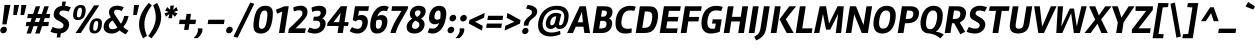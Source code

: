 SplineFontDB: 3.0
FontName: Rambla-BoldItalic
FullName: Rambla Bold Italic
FamilyName: Rambla
Weight: Bold
Copyright: Copyright (c) 2011-2012, Martin Sommaruga (martin@estudiotrama.com), with Reserved Font Name 'Rambla'
Version: 1.001
ItalicAngle: -12
UnderlinePosition: -50
UnderlineWidth: 50
Ascent: 800
Descent: 200
sfntRevision: 0x00010042
LayerCount: 2
Layer: 0 1 "Back"  1
Layer: 1 1 "Fore"  0
XUID: [1021 281 152282640 15281519]
FSType: 0
OS2Version: 3
OS2_WeightWidthSlopeOnly: 0
OS2_UseTypoMetrics: 1
CreationTime: 1320398520
ModificationTime: 1351749400
PfmFamily: 17
TTFWeight: 700
TTFWidth: 5
LineGap: 0
VLineGap: 0
Panose: 2 0 8 6 2 0 0 9 0 4
OS2TypoAscent: 929
OS2TypoAOffset: 0
OS2TypoDescent: -295
OS2TypoDOffset: 0
OS2TypoLinegap: 0
OS2WinAscent: 929
OS2WinAOffset: 0
OS2WinDescent: 295
OS2WinDOffset: 0
HheadAscent: 929
HheadAOffset: 0
HheadDescent: -295
HheadDOffset: 0
OS2SubXSize: 650
OS2SubYSize: 600
OS2SubXOff: -16
OS2SubYOff: 75
OS2SupXSize: 650
OS2SupYSize: 600
OS2SupXOff: 74
OS2SupYOff: 350
OS2StrikeYSize: 50
OS2StrikeYPos: 310
OS2Vendor: 'PYRS'
OS2CodePages: 20000001.00000000
OS2UnicodeRanges: 8000002f.4000004a.00000000.00000000
Lookup: 258 0 0 "'kern' Horizontal Kerning lookup 0"  {"'kern' Horizontal Kerning lookup 0 per glyph data 0"  "'kern' Horizontal Kerning lookup 0 kerning class 1"  } ['kern' ('DFLT' <'dflt' > ) ]
DEI: 91125
KernClass2: 70+ 57 "'kern' Horizontal Kerning lookup 0 kerning class 1" 
 5 space
 29 guillemotright guilsinglright
 4 four
 40 comma period quotesinglbase quotedblbase
 15 colon semicolon
 5 seven
 24 quoteright quotedblright
 22 quoteleft quotedblleft
 5 slash
 9 backslash
 12 questiondown
 28 hyphen uni00AD endash emdash
 8 asterisk
 27 guillemotleft guilsinglleft
 10 registered
 9 ampersand
 20 quotedbl quotesingle
 10 exclamdown
 9 trademark
 50 A Agrave Aacute Acircumflex Atilde Adieresis Aring
 1 F
 43 E AE Egrave Eacute Ecircumflex Edieresis OE
 8 L Lslash
 48 H I N Igrave Iacute Icircumflex Idieresis Ntilde
 1 T
 37 U Ugrave Uacute Ucircumflex Udieresis
 53 O Q Ograve Oacute Ocircumflex Otilde Odieresis Oslash
 1 J
 1 P
 5 D Eth
 1 B
 10 C Ccedilla
 1 R
 1 M
 8 Z Zcaron
 1 V
 1 K
 1 W
 8 S Scaron
 1 G
 1 X
 18 Y Yacute Ydieresis
 5 Thorn
 51 i j igrave iacute icircumflex idieresis dotlessi fi
 1 t
 43 e ae egrave eacute ecircumflex edieresis oe
 1 d
 11 l lslash fl
 12 h m n ntilde
 51 o ograve oacute ocircumflex otilde odieresis oslash
 1 r
 8 s scaron
 39 q u ugrave uacute ucircumflex udieresis
 1 v
 1 w
 1 f
 9 b p thorn
 1 x
 18 y yacute ydieresis
 10 c ccedilla
 8 z zcaron
 1 g
 1 k
 50 a agrave aacute acircumflex atilde adieresis aring
 10 germandbls
 3 eth
 5 a.alt
 9 parenleft
 9 braceleft
 11 bracketleft
 18 y yacute ydieresis
 50 A Agrave Aacute Acircumflex Atilde Adieresis Aring
 18 Y Yacute Ydieresis
 20 quotedbl quotesingle
 1 t
 1 v
 1 w
 7 f fi fl
 1 x
 8 z zcaron
 1 T
 1 V
 24 quoteright quotedblright
 3 one
 37 U Ugrave Uacute Ucircumflex Udieresis
 56 O Q Ograve Oacute Ocircumflex Otilde Odieresis Oslash OE
 12 C G Ccedilla
 1 W
 5 seven
 22 quoteleft quotedblleft
 49 comma period quotesinglbase quotedblbase ellipsis
 37 e egrave eacute ecircumflex edieresis
 9 d q a.alt
 54 o ograve oacute ocircumflex otilde odieresis oslash oe
 8 s scaron
 10 c ccedilla
 1 g
 15 colon semicolon
 28 hyphen uni00AD endash emdash
 53 a agrave aacute acircumflex atilde adieresis aring ae
 27 guillemotleft guilsinglleft
 2 AE
 14 m n p r ntilde
 37 u ugrave uacute ucircumflex udieresis
 8 S Scaron
 8 l lslash
 1 X
 8 Z Zcaron
 5 space
 4 four
 5 slash
 9 ampersand
 9 backslash
 8 asterisk
 3 eth
 9 trademark
 48 i j igrave iacute icircumflex idieresis dotlessi
 10 registered
 22 b h k germandbls thorn
 29 guillemotright guilsinglright
 10 parenright
 10 braceright
 12 bracketright
 1 M
 117 B D E F H I K L N P R Egrave Eacute Ecircumflex Edieresis Igrave Iacute Icircumflex Idieresis Eth Ntilde Thorn Lslash
 1 J
 0 {} -22 {} -22 {} -29 {} -14 {} 0 {} 0 {} 0 {} 0 {} 0 {} 0 {} 0 {} 0 {} 0 {} 0 {} 0 {} 0 {} 0 {} 0 {} 0 {} 0 {} 0 {} 0 {} 0 {} 0 {} 0 {} 0 {} 0 {} 0 {} 0 {} 0 {} 0 {} 0 {} 0 {} 0 {} 0 {} 0 {} 0 {} 0 {} 0 {} 0 {} 0 {} 0 {} 0 {} 0 {} 0 {} 0 {} 0 {} 0 {} 0 {} 0 {} 0 {} 0 {} 0 {} 0 {} 0 {} 0 {} 0 {} -22 {} 0 {} -53 {} -21 {} -22 {} -16 {} -10 {} -22 {} -32 {} -18 {} -54 {} -29 {} -14 {} 0 {} 0 {} 0 {} 0 {} 0 {} 0 {} 0 {} 0 {} 0 {} 0 {} 0 {} 0 {} 0 {} 0 {} 0 {} 0 {} 0 {} 0 {} 0 {} 0 {} 0 {} 0 {} 0 {} 0 {} 0 {} 0 {} 0 {} 0 {} 0 {} 0 {} 0 {} 0 {} 0 {} 0 {} 0 {} 0 {} 0 {} 0 {} 0 {} 0 {} 0 {} 0 {} 0 {} 0 {} 0 {} 0 {} 0 {} -20 {} 0 {} 0 {} 0 {} 0 {} 0 {} 0 {} 0 {} 0 {} 0 {} 0 {} 0 {} 0 {} 0 {} 0 {} 0 {} 0 {} 0 {} 0 {} 0 {} 0 {} 0 {} 0 {} 0 {} 0 {} 0 {} 0 {} 0 {} 0 {} 0 {} 0 {} 0 {} 0 {} 0 {} 0 {} 0 {} 0 {} 0 {} 0 {} 0 {} 0 {} 0 {} 0 {} 0 {} 0 {} 0 {} 0 {} 0 {} 0 {} 0 {} 0 {} 0 {} 0 {} 0 {} -41 {} 0 {} -51 {} -104 {} -21 {} -31 {} -18 {} -18 {} 0 {} 0 {} -45 {} -43 {} -98 {} -40 {} -10 {} -12 {} -13 {} -13 {} -11 {} -108 {} 0 {} 0 {} 0 {} 0 {} 0 {} 0 {} 0 {} 0 {} 0 {} 0 {} 0 {} 0 {} 0 {} 0 {} 0 {} 0 {} 0 {} 0 {} 0 {} 0 {} 0 {} 0 {} 0 {} 0 {} 0 {} 0 {} 0 {} 0 {} 0 {} 0 {} 0 {} 0 {} 0 {} 0 {} 0 {} 0 {} 0 {} -10 {} 0 {} -31 {} 0 {} 0 {} 0 {} 0 {} 0 {} 0 {} 0 {} -43 {} -15 {} 0 {} 0 {} 0 {} 0 {} 0 {} 0 {} 0 {} 0 {} 0 {} 0 {} 0 {} 0 {} 0 {} 0 {} 0 {} 0 {} 0 {} 0 {} 0 {} 0 {} 0 {} 0 {} 0 {} 0 {} 0 {} 0 {} 0 {} 0 {} 0 {} 0 {} 0 {} 0 {} 0 {} 0 {} 0 {} 0 {} 0 {} 0 {} 0 {} 0 {} 0 {} 0 {} 0 {} 0 {} 0 {} 0 {} 0 {} 0 {} 0 {} 0 {} 0 {} 0 {} 0 {} 0 {} 0 {} 0 {} 0 {} 0 {} 0 {} 0 {} 0 {} 0 {} 0 {} 0 {} 0 {} -52 {} 0 {} 0 {} 0 {} 0 {} 0 {} 0 {} 0 {} 0 {} 0 {} 0 {} 0 {} 0 {} 0 {} 0 {} 0 {} 0 {} 0 {} 0 {} 0 {} 0 {} 0 {} 0 {} 0 {} 0 {} 0 {} 0 {} 0 {} 0 {} 0 {} 0 {} 0 {} 0 {} 0 {} 0 {} 0 {} 0 {} 0 {} -38 {} 0 {} 0 {} 0 {} 0 {} 0 {} 0 {} 0 {} 0 {} 0 {} 0 {} 0 {} 0 {} 0 {} 0 {} 0 {} 0 {} 0 {} 0 {} -91 {} -18 {} -23 {} -19 {} -11 {} -18 {} -11 {} -12 {} -11 {} -14 {} -10 {} -54 {} 0 {} 0 {} 0 {} 0 {} 0 {} 0 {} 0 {} 0 {} 0 {} 0 {} 0 {} 0 {} 0 {} 0 {} 0 {} 0 {} 0 {} 0 {} 0 {} 0 {} 0 {} 0 {} 0 {} 0 {} 0 {} 0 {} -35 {} 16 {} 0 {} 0 {} 0 {} 0 {} 0 {} 0 {} 0 {} 0 {} 12 {} 0 {} 0 {} 0 {} 0 {} 0 {} 0 {} 0 {} 0 {} -82 {} -13 {} -18 {} -14 {} 0 {} -13 {} 0 {} 0 {} 0 {} -11 {} 0 {} -52 {} 0 {} 0 {} 0 {} 0 {} 0 {} 0 {} 0 {} 0 {} 0 {} 0 {} 0 {} 0 {} 0 {} 0 {} 0 {} 0 {} 0 {} 0 {} 0 {} 0 {} 0 {} 0 {} 0 {} 0 {} 0 {} 0 {} -47 {} 0 {} 0 {} 0 {} 0 {} 0 {} 0 {} 0 {} -14 {} 0 {} 0 {} 0 {} 0 {} 0 {} -19 {} -21 {} 0 {} 0 {} 0 {} 0 {} -27 {} -27 {} -27 {} -24 {} -27 {} 0 {} 0 {} 0 {} -30 {} 0 {} 0 {} -19 {} -18 {} -10 {} 0 {} 0 {} 0 {} 0 {} 0 {} 0 {} 0 {} 0 {} 0 {} 0 {} 0 {} 0 {} 0 {} 0 {} 0 {} 0 {} 0 {} 0 {} 0 {} 0 {} 0 {} 0 {} 0 {} 0 {} -61 {} -52 {} 0 {} 0 {} 0 {} 0 {} 0 {} 0 {} 0 {} 0 {} 0 {} 0 {} -23 {} -25 {} -26 {} 0 {} 0 {} 0 {} 0 {} -19 {} -18 {} -18 {} 0 {} -20 {} 0 {} 0 {} 0 {} 0 {} 0 {} 0 {} 0 {} -14 {} 0 {} -13 {} 0 {} 0 {} 0 {} 0 {} 0 {} 0 {} 0 {} 0 {} 0 {} 0 {} 0 {} 0 {} 0 {} 0 {} 0 {} 0 {} 0 {} 0 {} 0 {} 0 {} 0 {} 0 {} 0 {} -22 {} 0 {} 0 {} 0 {} 0 {} 0 {} 0 {} 0 {} 0 {} 0 {} 0 {} 0 {} 0 {} 0 {} 0 {} 0 {} 0 {} 0 {} 0 {} 0 {} 0 {} 0 {} 0 {} 0 {} 0 {} 0 {} 0 {} 0 {} 0 {} 0 {} 0 {} 0 {} 0 {} 0 {} 0 {} 0 {} 0 {} 0 {} 0 {} 0 {} 0 {} 0 {} 0 {} 0 {} 0 {} 0 {} 0 {} 0 {} 0 {} 0 {} 0 {} 0 {} 0 {} 0 {} 0 {} -18 {} -8 {} -46 {} -9 {} -20 {} -13 {} 0 {} -20 {} -28 {} -17 {} -46 {} -22 {} 0 {} 0 {} 0 {} 0 {} 0 {} 0 {} 0 {} 0 {} 0 {} 0 {} 0 {} 0 {} 0 {} 0 {} 0 {} 0 {} 0 {} 0 {} 0 {} -12 {} 0 {} 0 {} -9 {} 0 {} -20 {} 0 {} 0 {} 0 {} 0 {} 0 {} 0 {} 0 {} 0 {} 0 {} 0 {} 0 {} 0 {} 0 {} 0 {} 0 {} 0 {} 0 {} 0 {} 0 {} 0 {} 0 {} -29 {} 0 {} 0 {} 0 {} 0 {} 0 {} 0 {} 0 {} 0 {} 0 {} 0 {} 0 {} 0 {} 0 {} 0 {} 0 {} 0 {} 0 {} 0 {} 0 {} 0 {} -10 {} 0 {} 0 {} 0 {} 0 {} 0 {} 0 {} 0 {} 0 {} 0 {} 0 {} 0 {} 0 {} 0 {} 0 {} 0 {} 0 {} 0 {} 0 {} 0 {} 0 {} 0 {} 0 {} 0 {} 0 {} 0 {} 0 {} 0 {} 0 {} 0 {} 0 {} 0 {} 0 {} 0 {} 0 {} 0 {} 0 {} -33 {} 0 {} 0 {} 0 {} 0 {} 0 {} 0 {} 0 {} -50 {} -12 {} 0 {} 0 {} 0 {} 0 {} 0 {} 0 {} 0 {} 0 {} 0 {} 0 {} 0 {} 0 {} 0 {} 0 {} 0 {} 0 {} 0 {} 0 {} 0 {} 0 {} 0 {} 0 {} 0 {} 0 {} 0 {} 0 {} 0 {} 0 {} 0 {} 0 {} 0 {} 0 {} 0 {} 0 {} 0 {} 0 {} 0 {} 0 {} 0 {} 0 {} 0 {} 0 {} 0 {} 0 {} 0 {} 0 {} 0 {} -37 {} -10 {} 0 {} 0 {} 0 {} 0 {} 0 {} 0 {} 0 {} 0 {} 0 {} 0 {} 0 {} 0 {} 0 {} 0 {} 0 {} 0 {} 0 {} 0 {} 0 {} 0 {} 0 {} 0 {} 0 {} 0 {} 0 {} 0 {} 0 {} 0 {} 0 {} 0 {} 0 {} 0 {} 0 {} -11 {} 0 {} 0 {} 0 {} 0 {} 0 {} 0 {} 0 {} 0 {} 0 {} 0 {} 0 {} 0 {} 0 {} 0 {} 0 {} 0 {} 0 {} 0 {} 0 {} -10 {} 6 {} -38 {} -17 {} 0 {} 0 {} 0 {} 0 {} 0 {} 0 {} 0 {} 0 {} 0 {} 0 {} 0 {} 0 {} 0 {} 0 {} 0 {} 0 {} 0 {} 0 {} 0 {} 0 {} 0 {} 0 {} 0 {} 0 {} 0 {} 0 {} 0 {} 0 {} 0 {} 0 {} 0 {} 0 {} 0 {} 0 {} 0 {} 0 {} 0 {} 0 {} 0 {} 0 {} 0 {} 0 {} 0 {} 0 {} 0 {} 0 {} 0 {} 0 {} 0 {} 0 {} 0 {} 0 {} 0 {} 0 {} -33 {} 0 {} 0 {} 0 {} 0 {} 0 {} 0 {} 0 {} 0 {} 0 {} 0 {} 0 {} 0 {} 0 {} 0 {} 0 {} 0 {} 0 {} 0 {} -79 {} -9 {} -14 {} -10 {} 0 {} -9 {} 0 {} 0 {} 0 {} 0 {} 0 {} -49 {} 0 {} 0 {} 0 {} 0 {} 0 {} 0 {} -12 {} -31 {} -52 {} -18 {} 0 {} 0 {} 0 {} 0 {} 0 {} 0 {} 0 {} 0 {} 0 {} 0 {} 0 {} 0 {} 0 {} 0 {} 0 {} 0 {} 0 {} -24 {} 0 {} 0 {} 0 {} 0 {} 0 {} 0 {} 0 {} 0 {} 0 {} 0 {} 0 {} 0 {} 0 {} 0 {} 0 {} 0 {} 0 {} 0 {} 0 {} 0 {} 0 {} 0 {} 0 {} 0 {} 0 {} 0 {} 0 {} 0 {} 0 {} 0 {} 0 {} 0 {} 0 {} 0 {} 0 {} 0 {} 0 {} 0 {} 0 {} 0 {} 0 {} 0 {} 0 {} 0 {} 0 {} 0 {} 0 {} 0 {} 0 {} 0 {} 0 {} 0 {} 0 {} 0 {} 0 {} -17 {} 0 {} 0 {} 0 {} 0 {} 0 {} 0 {} 0 {} 0 {} 0 {} 0 {} 0 {} 0 {} 0 {} 0 {} 0 {} 0 {} 0 {} 0 {} 0 {} 0 {} 0 {} 0 {} 0 {} 0 {} 0 {} 0 {} 0 {} 0 {} 0 {} 0 {} 0 {} 0 {} 0 {} 0 {} 0 {} 0 {} 0 {} 0 {} 0 {} 0 {} 0 {} 0 {} 0 {} 0 {} 0 {} 0 {} 0 {} 0 {} 0 {} 0 {} 0 {} 0 {} 0 {} 0 {} 0 {} -31 {} 0 {} -47 {} -33 {} -30 {} -28 {} -22 {} -29 {} 0 {} 0 {} -45 {} -31 {} -26 {} 0 {} -11 {} -12 {} -13 {} -14 {} 0 {} -33 {} 0 {} -8 {} -7 {} -7 {} 0 {} -9 {} -6 {} 0 {} -8 {} 0 {} -10 {} 0 {} 0 {} -5 {} 0 {} -5 {} 0 {} 0 {} -25 {} 0 {} 0 {} 0 {} -49 {} -29 {} -8 {} -32 {} 0 {} 0 {} 0 {} 0 {} 0 {} 0 {} 0 {} 0 {} 0 {} 0 {} 0 {} 0 {} -25 {} 0 {} 0 {} 0 {} 0 {} 0 {} 0 {} 0 {} -7 {} 0 {} 0 {} 0 {} 0 {} 0 {} 0 {} 0 {} 0 {} 0 {} 0 {} -31 {} -9 {} -10 {} -10 {} -11 {} -10 {} 0 {} 0 {} 0 {} -17 {} 0 {} 0 {} -9 {} -8 {} 0 {} 0 {} 0 {} 0 {} 0 {} 0 {} 0 {} 0 {} 0 {} 0 {} 0 {} 0 {} -4 {} 0 {} 0 {} 0 {} 0 {} 0 {} 0 {} 0 {} 0 {} 0 {} 0 {} -8 {} 0 {} 0 {} 0 {} -9 {} -6 {} -10 {} -5 {} 0 {} 0 {} 0 {} 0 {} 0 {} 0 {} 0 {} -8 {} -8 {} 0 {} 0 {} 0 {} 0 {} -11 {} -10 {} -10 {} -5 {} -11 {} -10 {} 0 {} 0 {} -5 {} 0 {} 0 {} -5 {} -7 {} -4 {} -4 {} 0 {} 0 {} 0 {} 0 {} 0 {} 0 {} 0 {} 0 {} -10 {} 0 {} -4 {} 0 {} 0 {} 0 {} 0 {} 0 {} 0 {} 0 {} 0 {} 0 {} 0 {} -71 {} 0 {} -71 {} -66 {} -66 {} -69 {} -66 {} -65 {} 0 {} 0 {} -73 {} -61 {} -66 {} 0 {} -11 {} -17 {} -19 {} -16 {} 0 {} -66 {} 0 {} -7 {} -5 {} -6 {} 0 {} -8 {} -10 {} 0 {} -46 {} 0 {} -24 {} 5 {} 0 {} 0 {} 0 {} 0 {} 0 {} 0 {} -24 {} 0 {} 0 {} 0 {} -62 {} -66 {} -7 {} -66 {} 0 {} -11 {} 0 {} 0 {} 0 {} 0 {} 0 {} 0 {} 0 {} 0 {} 0 {} -4 {} 0 {} 0 {} 0 {} 0 {} 0 {} -8 {} 0 {} 0 {} 0 {} 0 {} 0 {} 0 {} 0 {} 0 {} 0 {} 0 {} 0 {} 0 {} 0 {} 0 {} -7 {} -7 {} -7 {} -4 {} -7 {} -7 {} 0 {} 0 {} -4 {} 0 {} 0 {} -4 {} -4 {} 0 {} -4 {} 0 {} 0 {} 0 {} 0 {} 0 {} 0 {} 0 {} 0 {} -8 {} 0 {} -4 {} 0 {} -4 {} 0 {} 0 {} 0 {} 0 {} 0 {} 0 {} 0 {} 0 {} -32 {} -42 {} 9 {} 0 {} 0 {} 0 {} 0 {} -20 {} 0 {} -41 {} 0 {} 0 {} 0 {} 0 {} 0 {} -12 {} -14 {} 0 {} 0 {} 0 {} -45 {} -60 {} -58 {} -58 {} -67 {} -60 {} 0 {} -39 {} -46 {} -70 {} -47 {} 0 {} -76 {} -77 {} 0 {} 0 {} 0 {} 0 {} 0 {} 0 {} 0 {} 0 {} 0 {} 0 {} 0 {} 0 {} 0 {} 0 {} 0 {} -36 {} 0 {} 0 {} 0 {} 0 {} 0 {} 0 {} 0 {} 0 {} -4 {} 0 {} 0 {} 0 {} 0 {} -6 {} 0 {} -5 {} -4 {} 0 {} 0 {} 0 {} 0 {} 0 {} 0 {} 0 {} 0 {} 0 {} 0 {} 0 {} -6 {} -6 {} -6 {} -7 {} -6 {} -7 {} 0 {} 0 {} -5 {} 0 {} -11 {} -7 {} -5 {} 0 {} -4 {} 0 {} 0 {} 0 {} 0 {} -20 {} 0 {} 0 {} 0 {} -7 {} 0 {} -5 {} 0 {} -5 {} 0 {} 0 {} 0 {} 0 {} 0 {} 0 {} 0 {} 0 {} -4 {} -10 {} -28 {} 0 {} 0 {} -4 {} -6 {} 0 {} -20 {} -6 {} -16 {} -12 {} 0 {} 0 {} 0 {} 0 {} 0 {} -5 {} 0 {} 0 {} 0 {} 0 {} 0 {} 0 {} -4 {} 0 {} 0 {} 0 {} 0 {} -4 {} 0 {} -16 {} -4 {} -4 {} -4 {} 0 {} -33 {} -10 {} 0 {} 0 {} -22 {} 0 {} -21 {} 0 {} 0 {} -9 {} -4 {} 0 {} -4 {} 0 {} -23 {} -35 {} -31 {} 0 {} 0 {} 0 {} 0 {} 0 {} 0 {} 0 {} 0 {} 0 {} 0 {} 0 {} 0 {} 0 {} 0 {} 0 {} 0 {} 0 {} 0 {} 0 {} 0 {} 0 {} 0 {} 0 {} 0 {} 0 {} -7 {} -6 {} -6 {} -5 {} -7 {} 0 {} 0 {} 0 {} -4 {} 0 {} 0 {} -4 {} -4 {} 0 {} -4 {} 0 {} 0 {} 0 {} 0 {} 0 {} 0 {} 0 {} 0 {} 0 {} 0 {} -4 {} 0 {} -4 {} 0 {} 0 {} 0 {} 0 {} 0 {} 0 {} 0 {} 0 {} 0 {} -27 {} -7 {} 0 {} 0 {} 0 {} 0 {} 0 {} 0 {} 0 {} 0 {} 0 {} 0 {} 0 {} 0 {} 0 {} 0 {} 0 {} 0 {} 0 {} -37 {} -5 {} -5 {} -5 {} 0 {} -4 {} 0 {} 0 {} 0 {} -11 {} 0 {} 0 {} 0 {} 0 {} 0 {} 0 {} 0 {} -7 {} 0 {} 0 {} 0 {} 0 {} 0 {} 0 {} 0 {} 0 {} 0 {} 0 {} 0 {} 0 {} 0 {} 0 {} 0 {} 0 {} 0 {} 0 {} 0 {} -4 {} -10 {} -30 {} 0 {} 0 {} -4 {} -6 {} 0 {} -20 {} -6 {} -17 {} -13 {} 0 {} 0 {} 0 {} 0 {} 0 {} -5 {} 0 {} 0 {} 0 {} 0 {} 0 {} 0 {} -5 {} 0 {} 0 {} 0 {} 0 {} -4 {} 0 {} -16 {} -5 {} -4 {} -4 {} -4 {} -35 {} -10 {} 0 {} 0 {} -23 {} 0 {} -21 {} 0 {} -4 {} -9 {} -4 {} 0 {} -4 {} 0 {} -24 {} -37 {} -32 {} 0 {} 0 {} 0 {} 0 {} -14 {} -5 {} -30 {} 0 {} 0 {} 0 {} 0 {} -11 {} 0 {} -6 {} 0 {} 0 {} 0 {} 0 {} 0 {} 0 {} 0 {} 0 {} 0 {} 0 {} 0 {} 0 {} 0 {} 0 {} -4 {} 0 {} 0 {} 0 {} 0 {} 0 {} 0 {} 0 {} 0 {} 0 {} -4 {} 0 {} 0 {} -5 {} 0 {} 0 {} 0 {} 0 {} 0 {} 0 {} 0 {} 0 {} 0 {} 0 {} 0 {} 0 {} 0 {} 0 {} 0 {} 0 {} 0 {} 0 {} 0 {} -9 {} 0 {} 0 {} 0 {} -12 {} -8 {} -12 {} -8 {} 0 {} 0 {} 0 {} 0 {} 0 {} 0 {} 0 {} -18 {} -19 {} 0 {} 0 {} 0 {} 0 {} -19 {} -18 {} -18 {} -7 {} -20 {} -19 {} 0 {} -16 {} -7 {} -10 {} 0 {} -7 {} -10 {} 0 {} -4 {} 0 {} 0 {} 0 {} 0 {} 0 {} 0 {} 0 {} 0 {} -14 {} 0 {} 0 {} -14 {} 0 {} 0 {} 0 {} 0 {} 0 {} 0 {} 0 {} 0 {} 0 {} -8 {} 0 {} -28 {} 0 {} 0 {} 0 {} 0 {} -4 {} 0 {} 0 {} 0 {} 0 {} 0 {} 0 {} -5 {} -7 {} -8 {} 0 {} 0 {} 0 {} 0 {} -15 {} -12 {} -14 {} 0 {} -15 {} 0 {} 0 {} -9 {} 0 {} 0 {} 0 {} 0 {} -6 {} 0 {} -5 {} 0 {} 0 {} 0 {} 0 {} 0 {} 0 {} 0 {} 0 {} 0 {} 0 {} 0 {} 0 {} 0 {} 0 {} 0 {} 0 {} 0 {} 0 {} 0 {} 0 {} 0 {} -9 {} 0 {} -10 {} 0 {} 0 {} 0 {} 0 {} -6 {} 0 {} 0 {} 0 {} 0 {} 0 {} 0 {} 0 {} 0 {} 0 {} 0 {} 0 {} 0 {} 0 {} -7 {} -6 {} -6 {} 0 {} -6 {} 0 {} 0 {} 0 {} 0 {} 0 {} 0 {} -4 {} -4 {} 0 {} -4 {} 0 {} 0 {} 0 {} 0 {} 0 {} 0 {} 0 {} 0 {} 0 {} 0 {} -4 {} 0 {} -4 {} 0 {} 0 {} 0 {} 0 {} 0 {} 0 {} 0 {} 0 {} -11 {} 0 {} 0 {} 0 {} -8 {} -8 {} -11 {} -7 {} 0 {} 0 {} 0 {} 0 {} 0 {} 0 {} 0 {} -10 {} -11 {} 0 {} 0 {} 0 {} 0 {} -9 {} -9 {} -9 {} 0 {} -10 {} -12 {} 0 {} -13 {} 0 {} 0 {} 0 {} -4 {} -5 {} 0 {} 0 {} 0 {} 0 {} 0 {} 0 {} 0 {} 0 {} 0 {} 0 {} -9 {} 0 {} 0 {} -10 {} 0 {} 0 {} 0 {} 0 {} 0 {} 0 {} 0 {} 0 {} 0 {} 0 {} -30 {} 0 {} 0 {} 0 {} 0 {} 0 {} 0 {} 0 {} -12 {} 0 {} 0 {} 0 {} 0 {} 0 {} -10 {} -11 {} 0 {} 0 {} 0 {} -42 {} -36 {} -36 {} -36 {} -31 {} -36 {} 0 {} -15 {} -22 {} -36 {} -18 {} 0 {} -19 {} -17 {} -5 {} 0 {} 0 {} 0 {} 0 {} 0 {} 0 {} 0 {} 0 {} 0 {} 0 {} 0 {} 0 {} 0 {} 0 {} 0 {} 0 {} 0 {} 0 {} 0 {} 0 {} 0 {} 0 {} -39 {} 0 {} 0 {} 0 {} 0 {} 0 {} 0 {} -25 {} 0 {} 0 {} 0 {} 0 {} -14 {} 0 {} -10 {} -39 {} -40 {} 0 {} 0 {} 0 {} 0 {} -36 {} -31 {} -33 {} 0 {} -37 {} 0 {} 0 {} -30 {} -6 {} -27 {} 0 {} 0 {} -14 {} 0 {} -10 {} 0 {} 0 {} 0 {} 0 {} 0 {} 0 {} 0 {} 0 {} 0 {} 0 {} 0 {} 0 {} 0 {} 0 {} 0 {} 0 {} 0 {} 0 {} 0 {} 0 {} 0 {} 0 {} -10 {} 0 {} 0 {} 0 {} 0 {} 0 {} 0 {} 0 {} -7 {} 0 {} 0 {} 0 {} 0 {} 0 {} 0 {} 0 {} 0 {} 0 {} 0 {} -11 {} -13 {} -13 {} -13 {} -11 {} -14 {} 0 {} 0 {} 0 {} -14 {} 0 {} 0 {} -9 {} -9 {} 0 {} -5 {} 0 {} 0 {} 0 {} 0 {} 0 {} 0 {} 0 {} 0 {} 0 {} 0 {} -5 {} 0 {} -5 {} 0 {} 0 {} 0 {} 0 {} 0 {} 0 {} 0 {} 0 {} -20 {} 0 {} -7 {} 0 {} -16 {} -16 {} -15 {} -15 {} 0 {} 0 {} 0 {} 0 {} -12 {} 0 {} 0 {} 0 {} 0 {} 0 {} 0 {} 0 {} 0 {} 0 {} 0 {} 0 {} -4 {} 0 {} -8 {} 0 {} 0 {} 0 {} 0 {} 0 {} -4 {} 0 {} 0 {} 0 {} -13 {} 0 {} 0 {} 0 {} 0 {} 0 {} 0 {} 0 {} 0 {} 0 {} 0 {} 0 {} 0 {} 0 {} 0 {} 0 {} 0 {} 0 {} 0 {} 0 {} 0 {} -17 {} 0 {} -8 {} 0 {} 0 {} 0 {} 0 {} -15 {} 0 {} 0 {} 0 {} 0 {} -10 {} 0 {} 0 {} 0 {} 0 {} 0 {} 0 {} 0 {} 0 {} 0 {} 0 {} 0 {} 0 {} 0 {} 0 {} 0 {} 0 {} 0 {} 0 {} 0 {} -4 {} -4 {} 0 {} -4 {} 0 {} 0 {} 0 {} 0 {} 0 {} 0 {} 0 {} 0 {} 0 {} 0 {} 0 {} 0 {} 0 {} 0 {} 0 {} 0 {} 0 {} 0 {} 0 {} 0 {} 0 {} -24 {} 0 {} 0 {} 0 {} 0 {} 0 {} 0 {} -15 {} 0 {} 0 {} 0 {} 0 {} 0 {} 0 {} 0 {} -34 {} -35 {} 0 {} 0 {} 0 {} 0 {} -38 {} -34 {} -36 {} 0 {} -38 {} 0 {} 0 {} -27 {} -9 {} -17 {} 0 {} -6 {} -16 {} 0 {} -6 {} 0 {} 0 {} 0 {} 0 {} 0 {} 0 {} 0 {} 0 {} 0 {} 0 {} 0 {} 0 {} 0 {} 0 {} 0 {} 0 {} 0 {} 0 {} 0 {} 0 {} 0 {} -14 {} -45 {} 0 {} 0 {} -12 {} -9 {} -24 {} -12 {} -24 {} -31 {} 0 {} 0 {} 0 {} 0 {} 0 {} -21 {} -23 {} 0 {} 0 {} 0 {} -54 {} -59 {} -58 {} -58 {} -56 {} -60 {} -60 {} -30 {} -45 {} -61 {} -36 {} -64 {} -35 {} -35 {} -9 {} 0 {} 0 {} 0 {} -26 {} 0 {} -62 {} -26 {} 0 {} 0 {} -10 {} 13 {} 0 {} -30 {} 0 {} -26 {} 0 {} 8 {} 7 {} -6 {} 0 {} 0 {} 0 {} 0 {} -16 {} -22 {} 0 {} 0 {} 0 {} 0 {} 0 {} 0 {} 0 {} 0 {} 0 {} 0 {} 0 {} 0 {} 0 {} 0 {} 0 {} 0 {} 0 {} -26 {} 0 {} 0 {} 0 {} 0 {} 0 {} 0 {} 0 {} 0 {} -7 {} 0 {} 0 {} 0 {} 0 {} 0 {} 0 {} 0 {} -15 {} 0 {} 0 {} 0 {} 0 {} 0 {} 0 {} 0 {} 0 {} 0 {} 0 {} 0 {} 0 {} 0 {} 0 {} 0 {} 0 {} 0 {} 0 {} 0 {} 0 {} 0 {} 0 {} 0 {} 0 {} 0 {} -4 {} 0 {} 0 {} 0 {} 0 {} 0 {} 0 {} 0 {} -5 {} -5 {} -4 {} -6 {} 0 {} 0 {} 0 {} 0 {} 0 {} 0 {} 0 {} 0 {} 0 {} 0 {} 0 {} 0 {} 0 {} 0 {} 0 {} 0 {} 0 {} 0 {} 0 {} -4 {} 0 {} 0 {} 0 {} 0 {} 0 {} 0 {} 0 {} 0 {} 0 {} 0 {} 0 {} 0 {} 0 {} 0 {} 0 {} -4 {} -4 {} -4 {} 0 {} 0 {} 0 {} 0 {} 0 {} 0 {} 0 {} 0 {} 0 {} 0 {} 0 {} 0 {} 0 {} 0 {} 0 {} 0 {} 0 {} 0 {} 0 {} 0 {} 0 {} 0 {} 0 {} 0 {} 0 {} 0 {} -3 {} 0 {} 0 {} 0 {} 0 {} 0 {} 0 {} 0 {} 0 {} 0 {} 0 {} 0 {} 0 {} 0 {} 0 {} 0 {} 0 {} 0 {} 0 {} 0 {} 0 {} 0 {} 0 {} 0 {} 0 {} 0 {} 0 {} 0 {} 0 {} 0 {} 0 {} 0 {} -11 {} 0 {} -59 {} -8 {} 0 {} -7 {} -5 {} 0 {} -8 {} 0 {} -71 {} -33 {} 0 {} 0 {} -6 {} 0 {} 0 {} -12 {} 0 {} -11 {} 0 {} 0 {} 0 {} 0 {} 0 {} 0 {} 0 {} 0 {} 0 {} 0 {} 0 {} 0 {} 0 {} 0 {} -4 {} 0 {} -7 {} -9 {} 0 {} 0 {} 0 {} 0 {} -32 {} 0 {} 0 {} -17 {} 0 {} 0 {} 0 {} 0 {} -11 {} -27 {} -22 {} 0 {} -5 {} -4 {} 0 {} 0 {} 0 {} 0 {} 0 {} 0 {} 0 {} 0 {} 0 {} 0 {} 0 {} 0 {} 0 {} 0 {} 0 {} 0 {} -5 {} -4 {} 0 {} 0 {} 0 {} 0 {} 0 {} 0 {} 0 {} 0 {} 0 {} 0 {} 0 {} 0 {} 0 {} 0 {} 0 {} 0 {} 0 {} 0 {} 0 {} 0 {} 0 {} 0 {} 0 {} 0 {} 0 {} 0 {} 0 {} 0 {} 0 {} 0 {} 0 {} 0 {} 0 {} 0 {} 0 {} 0 {} 0 {} -4 {} 0 {} 0 {} -25 {} 9 {} 0 {} -12 {} -21 {} -21 {} -18 {} -15 {} 0 {} 0 {} 0 {} 0 {} -13 {} 0 {} 0 {} -20 {} -20 {} 0 {} 0 {} -12 {} 0 {} -3 {} 0 {} 0 {} 0 {} -5 {} 0 {} 0 {} -15 {} 0 {} -22 {} 0 {} 0 {} 0 {} 0 {} 0 {} 0 {} 0 {} 0 {} 0 {} 0 {} 0 {} -17 {} -12 {} -3 {} -11 {} 0 {} 0 {} 0 {} 0 {} 0 {} 0 {} 0 {} 0 {} 0 {} 0 {} 0 {} -9 {} 0 {} -53 {} -10 {} -4 {} -8 {} -9 {} -3 {} 0 {} 0 {} -57 {} -34 {} 0 {} 0 {} -9 {} -6 {} -5 {} -11 {} 0 {} -10 {} 0 {} 0 {} 0 {} 0 {} 0 {} 0 {} 0 {} 0 {} 0 {} 0 {} 0 {} 0 {} 0 {} 0 {} -5 {} 0 {} -5 {} -9 {} 0 {} 0 {} 0 {} 0 {} -35 {} 0 {} 0 {} -19 {} 0 {} 0 {} 0 {} 0 {} -12 {} -26 {} -18 {} -5 {} -5 {} -5 {} 0 {} -17 {} -6 {} 0 {} -16 {} -11 {} -14 {} -11 {} -11 {} -27 {} -7 {} 0 {} 0 {} -8 {} 0 {} 0 {} 0 {} -4 {} 0 {} 0 {} -19 {} 0 {} 0 {} 0 {} 0 {} -3 {} 0 {} 0 {} 0 {} 0 {} 0 {} 0 {} 0 {} 0 {} 0 {} 0 {} 0 {} 0 {} 0 {} 0 {} 0 {} 0 {} 0 {} -40 {} -14 {} 0 {} -21 {} 0 {} 0 {} 0 {} 0 {} -22 {} -43 {} -35 {} 0 {} -7 {} 0 {} 0 {} 0 {} -42 {} 0 {} 0 {} 0 {} 0 {} 0 {} 0 {} 0 {} 0 {} 0 {} 0 {} 0 {} 0 {} 0 {} 0 {} 0 {} 0 {} 0 {} 0 {} -46 {} -14 {} -12 {} -13 {} -4 {} -14 {} 0 {} 0 {} -31 {} -12 {} -18 {} 0 {} 0 {} 0 {} 0 {} 0 {} 0 {} 0 {} 0 {} 0 {} 0 {} 0 {} 0 {} 0 {} 0 {} 0 {} 0 {} 0 {} 0 {} 0 {} 0 {} 0 {} 0 {} 0 {} -4 {} 0 {} 0 {} 0 {} 0 {} 0 {} 0 {} 0 {} 0 {} -3 {} 0 {} -8 {} 0 {} 0 {} 0 {} 0 {} 0 {} 0 {} -5 {} -5 {} 0 {} 0 {} 0 {} 0 {} 0 {} 0 {} 0 {} 0 {} 0 {} -5 {} 0 {} 0 {} 0 {} 0 {} 0 {} 0 {} 0 {} 0 {} 0 {} 0 {} 0 {} 0 {} 0 {} 0 {} 0 {} -23 {} 0 {} 0 {} -17 {} 0 {} 0 {} 0 {} 0 {} -13 {} -30 {} -24 {} 0 {} -4 {} 0 {} 0 {} 0 {} 0 {} -39 {} 0 {} 0 {} 0 {} -4 {} 0 {} 0 {} 0 {} -49 {} -22 {} 0 {} 0 {} -8 {} -5 {} -5 {} -9 {} 0 {} 0 {} 0 {} 0 {} 0 {} 0 {} 0 {} 0 {} 0 {} 0 {} 0 {} 0 {} 0 {} 0 {} 0 {} 0 {} -4 {} 0 {} -4 {} -6 {} 0 {} 0 {} 0 {} 0 {} -23 {} 0 {} 0 {} -16 {} 0 {} 0 {} 0 {} 0 {} 0 {} -14 {} -10 {} -4 {} -4 {} -4 {} 0 {} 0 {} -23 {} 0 {} 0 {} 0 {} 0 {} 0 {} 0 {} 0 {} 0 {} 0 {} 0 {} 0 {} 0 {} 0 {} 0 {} 0 {} 0 {} 0 {} 0 {} -31 {} -13 {} -12 {} -13 {} -9 {} -13 {} 0 {} -8 {} -12 {} -12 {} -12 {} 0 {} 0 {} 0 {} 0 {} 0 {} 0 {} 0 {} 0 {} 0 {} 0 {} 0 {} 0 {} 0 {} 0 {} 0 {} 0 {} 0 {} 0 {} 0 {} 0 {} 0 {} 0 {} 0 {} 0 {} 0 {} 0 {} 0 {} -19 {} 0 {} 0 {} 0 {} 0 {} 0 {} 0 {} 0 {} 0 {} 0 {} 0 {} 0 {} 0 {} 0 {} 0 {} 0 {} 0 {} 0 {} 0 {} -16 {} -5 {} -5 {} -5 {} -3 {} -6 {} 0 {} 0 {} 0 {} -7 {} 0 {} 0 {} 0 {} 0 {} 0 {} 0 {} 0 {} 0 {} 0 {} 0 {} 0 {} 0 {} 0 {} 0 {} 0 {} 0 {} 0 {} 0 {} 0 {} 0 {} 0 {} 0 {} 0 {} 0 {} -4 {} 0 {} 0 {} 0 {} -35 {} 0 {} 48 {} 0 {} 0 {} 0 {} 0 {} 0 {} 0 {} 0 {} 0 {} 0 {} 0 {} 0 {} 0 {} 0 {} 0 {} 0 {} 16 {} -37 {} -11 {} -9 {} -10 {} 0 {} -11 {} 0 {} 0 {} -27 {} -9 {} -15 {} 0 {} 0 {} 0 {} 0 {} 0 {} 0 {} 0 {} 0 {} 0 {} 0 {} 0 {} 0 {} 0 {} 0 {} 0 {} 40 {} 0 {} 0 {} 0 {} 0 {} 0 {} 0 {} 0 {} 11 {} 0 {} 0 {} -16 {} -6 {} -61 {} -18 {} -8 {} -12 {} -9 {} -8 {} -27 {} -7 {} -63 {} -39 {} -11 {} 0 {} -7 {} 0 {} 0 {} -16 {} 0 {} -21 {} 0 {} 0 {} 0 {} 0 {} -3 {} 0 {} 0 {} 0 {} 0 {} 0 {} 0 {} -9 {} 0 {} 0 {} -9 {} 0 {} -30 {} -14 {} 0 {} 0 {} -10 {} 0 {} -38 {} -15 {} 0 {} -22 {} 0 {} 0 {} 0 {} 0 {} -23 {} -43 {} -35 {} -6 {} -7 {} -7 {} 0 {} 0 {} 0 {} 0 {} 0 {} 0 {} 0 {} 0 {} 0 {} 0 {} 0 {} 0 {} 0 {} 0 {} 0 {} 0 {} -18 {} -19 {} 0 {} 0 {} 0 {} 0 {} -27 {} -26 {} -26 {} 0 {} -28 {} 0 {} 0 {} -27 {} -13 {} -29 {} 0 {} 0 {} 0 {} 0 {} 0 {} 0 {} 0 {} 0 {} 0 {} 0 {} 0 {} 0 {} 0 {} 0 {} 0 {} 0 {} 0 {} 0 {} 0 {} 0 {} 0 {} 0 {} 0 {} 0 {} 0 {} 0 {} 0 {} -29 {} 0 {} 0 {} 0 {} 0 {} 0 {} 0 {} 0 {} 0 {} 0 {} 0 {} 0 {} 0 {} 0 {} 0 {} 0 {} 0 {} 0 {} 0 {} -35 {} -15 {} -15 {} -15 {} -10 {} -15 {} -8 {} -9 {} -15 {} -14 {} -15 {} 0 {} 0 {} 0 {} 0 {} 0 {} 0 {} 0 {} -19 {} 0 {} -42 {} -10 {} -10 {} 8 {} -21 {} -9 {} 0 {} 0 {} 0 {} 0 {} -22 {} -30 {} -26 {} 0 {} 0 {} 0 {} 0 {} 0 {} 0 {} 0 {} 0 {} 0 {} 0 {} 0 {} 0 {} 0 {} 0 {} 0 {} 0 {} 0 {} 0 {} 0 {} -11 {} -11 {} 0 {} 0 {} 0 {} 0 {} -14 {} -13 {} -14 {} 0 {} -15 {} -10 {} 0 {} -16 {} -8 {} -17 {} 0 {} 0 {} 0 {} 0 {} 0 {} 0 {} 0 {} 0 {} 0 {} 0 {} 0 {} -18 {} 0 {} -17 {} -15 {} 0 {} 0 {} 0 {} 0 {} 0 {} -19 {} -12 {} 0 {} -4 {} 0 {} 0 {} -5 {} 0 {} 0 {} 0 {} 0 {} -4 {} -6 {} 0 {} 0 {} 0 {} 0 {} 0 {} 0 {} 0 {} 0 {} -8 {} -8 {} 0 {} 0 {} 0 {} 0 {} -8 {} -7 {} -8 {} 0 {} -9 {} -4 {} 0 {} -18 {} 0 {} -19 {} 0 {} 0 {} 0 {} 0 {} 0 {} 0 {} 0 {} 0 {} 0 {} 0 {} 0 {} -25 {} 0 {} -10 {} -19 {} 0 {} 0 {} 0 {} 0 {} 0 {} -12 {} 0 {} 0 {} -4 {} 0 {} 0 {} 11 {} 0 {} 0 {} 0 {} 0 {} 0 {} 0 {} 0 {} 0 {} 0 {} 0 {} 0 {} 5 {} 0 {} 0 {} 0 {} 0 {} 0 {} 0 {} 0 {} 0 {} 0 {} 0 {} 0 {} 0 {} 0 {} 0 {} 0 {} 0 {} 0 {} 0 {} 0 {} 0 {} 0 {} 0 {} 0 {} 0 {} 0 {} 0 {} 0 {} 0 {} 0 {} 0 {} 0 {} 0 {} 0 {} 0 {} 0 {} 0 {} 0 {} 0 {} 0 {} 0 {} 0 {} 0 {} 0 {} 0 {} 0 {} 0 {} 0 {} 0 {} 0 {} 0 {} 0 {} 0 {} 0 {} 0 {} 0 {} 0 {} 0 {} 0 {} 0 {} -27 {} -28 {} 0 {} 0 {} 0 {} 0 {} -36 {} -33 {} -35 {} 0 {} -37 {} 0 {} 0 {} -35 {} -15 {} -37 {} 0 {} 0 {} -5 {} 0 {} -5 {} 0 {} 0 {} 0 {} 0 {} 0 {} 0 {} 0 {} 0 {} 0 {} 0 {} 0 {} 0 {} 0 {} 0 {} 0 {} 0 {} 0 {} 0 {} -4 {} 0 {} 0 {} -19 {} 0 {} 0 {} -13 {} -12 {} -15 {} -8 {} -8 {} 0 {} 0 {} 0 {} 0 {} 0 {} 0 {} 0 {} -9 {} -9 {} 0 {} 0 {} -15 {} 0 {} 0 {} 0 {} 0 {} 0 {} 0 {} 0 {} 0 {} 0 {} 0 {} 0 {} 0 {} 0 {} 0 {} 0 {} 0 {} 0 {} 0 {} -11 {} 0 {} 0 {} 0 {} -40 {} -11 {} 0 {} -23 {} 0 {} 0 {} 0 {} 0 {} 0 {} 0 {} 0 {} 0 {} 0 {} 0 {} 0 {} -31 {} 0 {} 0 {} -22 {} 0 {} 0 {} 0 {} -26 {} 0 {} 0 {} 0 {} 0 {} -28 {} 0 {} 0 {} -8 {} -8 {} 0 {} 0 {} -21 {} 0 {} 0 {} 0 {} 0 {} 0 {} 0 {} 0 {} 0 {} 0 {} 0 {} 0 {} 0 {} 0 {} 0 {} 0 {} 0 {} 0 {} 0 {} 0 {} 0 {} 0 {} 0 {} 0 {} 0 {} 0 {} 0 {} 0 {} 0 {} 0 {} 0 {} 0 {} 0 {} 0 {} 0 {} -5 {} 0 {} 0 {} -4 {} 0 {} 0 {} 0 {} 0 {} 0 {} 0 {} 0 {} 0 {} -4 {} 0 {} 0 {} 0 {} 0 {} 0 {} 0 {} 0 {} 0 {} 0 {} 0 {} 0 {} 0 {} 0 {} 0 {} 0 {} 0 {} 0 {} 0 {} 0 {} 0 {} 0 {} 0 {} 0 {} 0 {} 0 {} 0 {} 0 {} 0 {} 0 {} 0 {} 0 {} 0 {} 0 {} 0 {} 0 {} 0 {} 0 {} 0 {} 0 {} 0 {} 0 {} 0 {} 0 {} 0 {} -7 {} 0 {} 0 {} -15 {} 0 {} 0 {} 0 {} 0 {} 0 {} 0 {} -7 {} 0 {} 0 {} 0 {} 0 {} 0 {} 0 {} 0 {} 0 {} 0 {} 0 {} 0 {} 0 {} 0 {} -5 {} -4 {} -4 {} 0 {} -6 {} 0 {} 0 {} -9 {} 0 {} -13 {} 0 {} 0 {} 0 {} 0 {} 0 {} 0 {} 0 {} 0 {} 0 {} 0 {} 0 {} 0 {} 0 {} 0 {} 0 {} 0 {} 0 {} 0 {} 0 {} 0 {} 0 {} 0 {} 0 {} 0 {} 0 {} 0 {} 0 {} 0 {} 6 {} 0 {} 0 {} 0 {} 0 {} 0 {} 0 {} 0 {} 0 {} 0 {} 0 {} 0 {} 0 {} -23 {} -24 {} 0 {} 0 {} 0 {} 0 {} -24 {} -23 {} -24 {} 0 {} -25 {} 0 {} 0 {} 0 {} -16 {} 0 {} 0 {} -11 {} -16 {} 0 {} 0 {} 0 {} 0 {} 0 {} 0 {} 0 {} 0 {} 0 {} 0 {} 0 {} 0 {} 0 {} 0 {} 0 {} 0 {} 0 {} 0 {} 0 {} 0 {} 0 {} 0 {} 0 {} 0 {} 0 {} 10 {} 0 {} 0 {} 0 {} 0 {} 0 {} 0 {} 0 {} 0 {} 0 {} 0 {} 0 {} 0 {} -28 {} -30 {} 0 {} 0 {} 0 {} 0 {} -24 {} -23 {} -24 {} -11 {} -24 {} 0 {} 0 {} 0 {} -21 {} 0 {} 0 {} -12 {} -15 {} 0 {} 0 {} 0 {} 0 {} 0 {} 0 {} 0 {} 0 {} 0 {} 0 {} 0 {} 0 {} 0 {} 0 {} 0 {} 0 {} 0 {} 0 {} 0 {} 0 {} 0 {} 0 {} 0 {} 0 {} 0 {} 9 {} 0 {} 0 {} 0 {} 0 {} 0 {} 0 {} 0 {} 0 {} 0 {} 0 {} 0 {} 0 {} -25 {} -27 {} 0 {} 0 {} 0 {} 0 {} -22 {} -22 {} -22 {} 0 {} -23 {} 0 {} 0 {} 0 {} -19 {} 0 {} 0 {} 0 {} -14 {} 0 {} 0 {} 0 {} 0 {} 0 {} 0 {} 0 {} 0 {} 0 {} 0 {} 0 {} 0 {} 0 {} 0 {} 0 {} 0 {} 0 {} 0 {} 0 {} 0 {} 0 {} 0 {}
TtTable: prep
PUSHW_1
 511
SCANCTRL
PUSHB_1
 4
SCANTYPE
EndTTInstrs
ShortTable: maxp 16
  1
  0
  249
  91
  7
  0
  0
  2
  0
  1
  1
  0
  64
  0
  0
  0
EndShort
LangName: 1033 "" "" "Bold Italic" "MartinSommaruga: Rambla Bold Italic: 2011" "" "Version 1.001" "" "Rambla is a trademark of Martin Sommaruga." "Martin Sommaruga" "Martin Sommaruga" "" "" "www.estudiotrama.com" "This Font Software is licensed under the SIL Open Font License, Version 1.1. This license is available with a FAQ at: http://scripts.sil.org/OFL" "http://scripts.sil.org/OFL" 
GaspTable: 1 65535 15 1
Encoding: UnicodeBmp
UnicodeInterp: none
NameList: AGL For New Fonts
DisplaySize: -24
AntiAlias: 1
FitToEm: 1
BeginChars: 65553 249

StartChar: .notdef
Encoding: 65536 -1 0
Width: 500
Flags: W
LayerCount: 2
EndChar

StartChar: .null
Encoding: 65537 -1 1
Width: 0
GlyphClass: 2
Flags: W
LayerCount: 2
EndChar

StartChar: nonmarkingreturn
Encoding: 65538 -1 2
Width: 333
GlyphClass: 2
Flags: W
LayerCount: 2
EndChar

StartChar: space
Encoding: 32 32 3
Width: 188
GlyphClass: 2
Flags: W
LayerCount: 2
Kerns2: 217 -11 "'kern' Horizontal Kerning lookup 0 per glyph data 0"  197 -49 "'kern' Horizontal Kerning lookup 0 per glyph data 0"  196 -35 "'kern' Horizontal Kerning lookup 0 per glyph data 0"  147 -50 "'kern' Horizontal Kerning lookup 0 per glyph data 0"  137 -26 "'kern' Horizontal Kerning lookup 0 per glyph data 0"  89 -20 "'kern' Horizontal Kerning lookup 0 per glyph data 0"  87 -17 "'kern' Horizontal Kerning lookup 0 per glyph data 0"  73 -17 "'kern' Horizontal Kerning lookup 0 per glyph data 0"  57 -25 "'kern' Horizontal Kerning lookup 0 per glyph data 0"  55 -23 "'kern' Horizontal Kerning lookup 0 per glyph data 0" 
EndChar

StartChar: exclam
Encoding: 33 33 4
Width: 246
GlyphClass: 2
Flags: W
LayerCount: 2
Fore
SplineSet
261 702 m 1,0,-1
 162 216 l 1,1,-1
 57 216 l 1,2,-1
 115 702 l 1,3,-1
 261 702 l 1,0,-1
103 158 m 128,-1,5
 137 158 137 158 155 136.5 c 128,-1,6
 173 115 173 115 173 90 c 0,7,8
 173 49 173 49 141.5 21 c 128,-1,9
 110 -7 110 -7 76 -7 c 128,-1,10
 42 -7 42 -7 24.5 14.5 c 128,-1,11
 7 36 7 36 7 61 c 0,12,13
 7 105 7 105 38 131.5 c 128,-1,4
 69 158 69 158 103 158 c 128,-1,5
EndSplineSet
EndChar

StartChar: quotedbl
Encoding: 34 34 5
Width: 386
GlyphClass: 2
Flags: W
LayerCount: 2
Fore
SplineSet
101 700 m 1,0,-1
 227 700 l 1,1,-1
 170 449 l 1,2,-1
 80 449 l 1,3,-1
 101 700 l 1,0,-1
284 700 m 1,4,-1
 410 700 l 1,5,-1
 353 449 l 1,6,-1
 263 449 l 1,7,-1
 284 700 l 1,4,-1
EndSplineSet
Kerns2: 178 12 "'kern' Horizontal Kerning lookup 0 per glyph data 0" 
EndChar

StartChar: numbersign
Encoding: 35 35 6
Width: 640
GlyphClass: 2
Flags: W
LayerCount: 2
Fore
SplineSet
352 277 m 1,0,-1
 384 372 l 1,1,-1
 279 372 l 1,2,-1
 247 277 l 1,3,-1
 352 277 l 1,0,-1
582 172 m 1,4,-1
 428 172 l 1,5,-1
 366 -13 l 1,6,-1
 255 -13 l 1,7,-1
 317 172 l 1,8,-1
 212 172 l 1,9,-1
 150 -13 l 1,10,-1
 39 -13 l 1,11,-1
 101 172 l 1,12,-1
 19 172 l 1,13,-1
 35 277 l 1,14,-1
 136 277 l 1,15,-1
 168 372 l 1,16,-1
 56 372 l 1,17,-1
 73 476 l 1,18,-1
 203 476 l 1,19,-1
 268 668 l 1,20,-1
 378 668 l 1,21,-1
 314 476 l 1,22,-1
 419 476 l 1,23,-1
 484 668 l 1,24,-1
 594 668 l 1,25,-1
 530 476 l 1,26,-1
 630 476 l 1,27,-1
 613 372 l 1,28,-1
 495 372 l 1,29,-1
 463 277 l 1,30,-1
 598 277 l 1,31,-1
 582 172 l 1,4,-1
EndSplineSet
EndChar

StartChar: dollar
Encoding: 36 36 7
Width: 493
GlyphClass: 2
Flags: W
LayerCount: 2
Fore
SplineSet
41 152 m 1,0,1
 125 110 125 110 213 110 c 128,-1,2
 301 110 301 110 312 182 c 0,3,4
 313 188 313 188 313 194 c 0,5,6
 313 222 313 222 288.5 244.5 c 128,-1,7
 264 267 264 267 215 291.5 c 128,-1,8
 166 316 166 316 145.5 329 c 128,-1,9
 125 342 125 342 101.5 366 c 128,-1,10
 78 390 78 390 73 414.5 c 128,-1,11
 68 439 68 439 68 458 c 0,12,13
 68 559 68 559 136 619 c 0,14,15
 190 666 190 666 269 677 c 1,16,-1
 282 786 l 1,17,-1
 373 786 l 1,18,-1
 352 679 l 1,19,20
 415 674 415 674 497 643 c 1,21,-1
 440 534 l 1,22,23
 364 563 364 563 305 563 c 0,24,25
 222 563 222 563 210 497 c 0,26,27
 206 470 206 470 222 456 c 128,-1,28
 238 442 238 442 245 437 c 128,-1,29
 252 432 252 432 274.5 419.5 c 128,-1,30
 297 407 297 407 316 395.5 c 128,-1,31
 335 384 335 384 351 373.5 c 128,-1,32
 367 363 367 363 392.5 341 c 128,-1,33
 418 319 418 319 430 300 c 0,34,35
 454 260 454 260 454 213 c 0,36,37
 454 200 454 200 452 187 c 0,38,39
 440 109 440 109 384.5 56.5 c 128,-1,40
 329 4 329 4 244 -9 c 1,41,-1
 232 -111 l 1,42,-1
 141 -111 l 1,43,-1
 160 -11 l 1,44,45
 52 -2 52 -2 -15 33 c 1,46,-1
 41 152 l 1,0,1
EndSplineSet
EndChar

StartChar: uni0025
Encoding: 37 37 8
Width: 810
GlyphClass: 2
Flags: W
LayerCount: 2
Fore
SplineSet
245 0 m 1,0,-1
 115 0 l 1,1,-1
 577 691 l 1,2,-1
 706 691 l 1,3,-1
 245 0 l 1,0,-1
75 362 m 0,4,5
 53 389 53 389 53 444 c 0,6,7
 53 473 53 473 60.5 519.5 c 128,-1,8
 68 566 68 566 88 605.5 c 128,-1,9
 108 645 108 645 135 664 c 0,10,11
 184 700 184 700 236 700 c 128,-1,12
 288 700 288 700 316.5 686 c 128,-1,13
 345 672 345 672 359 628 c 0,14,15
 367 605 367 605 367 575 c 128,-1,16
 367 545 367 545 359.5 500 c 128,-1,17
 352 455 352 455 332.5 416 c 128,-1,18
 313 377 313 377 286 358 c 0,19,20
 236 323 236 323 172 323 c 128,-1,21
 108 323 108 323 75 362 c 0,4,5
273 571 m 0,22,23
 273 633 273 633 230 633 c 0,24,25
 202 633 202 633 183 606.5 c 128,-1,26
 164 580 164 580 155.5 527 c 128,-1,27
 147 474 147 474 147 449 c 0,28,29
 147 389 147 389 191 389 c 0,30,31
 219 389 219 389 237.5 414.5 c 128,-1,32
 256 440 256 440 264.5 493.5 c 128,-1,33
 273 547 273 547 273 571 c 0,22,23
639.5 -2 m 128,-1,35
 614 -10 614 -10 586.5 -10 c 128,-1,36
 559 -10 559 -10 538.5 -5.5 c 128,-1,37
 518 -1 518 -1 499.5 11 c 128,-1,38
 481 23 481 23 473 44 c 0,39,40
 460 79 460 79 460 112 c 128,-1,41
 460 145 460 145 467.5 189 c 128,-1,42
 475 233 475 233 495 272.5 c 128,-1,43
 515 312 515 312 542 332 c 0,44,45
 591 367 591 367 655.5 367 c 128,-1,46
 720 367 720 367 752 326 c 1,47,48
 774 300 774 300 774 244 c 0,49,50
 774 215 774 215 766.5 168.5 c 128,-1,51
 759 122 759 122 739 83 c 128,-1,52
 719 44 719 44 692 25 c 128,-1,34
 665 6 665 6 639.5 -2 c 128,-1,35
680 236 m 0,53,54
 680 300 680 300 636 300 c 0,55,56
 608 300 608 300 589.5 273.5 c 128,-1,57
 571 247 571 247 560 177 c 1,58,59
 556 139 556 139 556 114.5 c 128,-1,60
 556 90 556 90 560 78 c 0,61,62
 569 56 569 56 597 56 c 128,-1,63
 625 56 625 56 644 81.5 c 128,-1,64
 663 107 663 107 671.5 159.5 c 128,-1,65
 680 212 680 212 680 236 c 0,53,54
EndSplineSet
EndChar

StartChar: ampersand
Encoding: 38 38 9
Width: 675
GlyphClass: 2
Flags: W
LayerCount: 2
Fore
SplineSet
165.5 121 m 128,-1,1
 186 95 186 95 246 95 c 128,-1,2
 306 95 306 95 360 139 c 1,3,-1
 241 314 l 1,4,5
 204 297 204 297 178 264 c 0,6,7
 145 221 145 221 145 184 c 128,-1,0
 145 147 145 147 165.5 121 c 128,-1,1
16 148 m 0,8,9
 16 305 16 305 194 390 c 1,10,11
 149 464 149 464 149 521 c 0,12,13
 149 532 149 532 151 542 c 0,14,15
 162 607 162 607 217 645 c 128,-1,16
 272 683 272 683 348 683 c 128,-1,17
 424 683 424 683 519 646 c 1,18,-1
 470 549 l 1,19,20
 400 582 400 582 343 582 c 128,-1,21
 286 582 286 582 277 530 c 0,22,23
 276 525 276 525 276 520 c 0,24,25
 276 486 276 486 311 436 c 1,26,-1
 449 230 l 1,27,28
 505 314 505 314 531 426 c 1,29,-1
 639 426 l 1,30,31
 605 259 605 259 506 151 c 1,32,33
 552 105 552 105 637 60 c 1,34,-1
 569 -33 l 1,35,36
 534 -17 534 -17 488 11.5 c 128,-1,37
 442 40 442 40 415 65 c 1,38,39
 328 -13 328 -13 222 -13 c 128,-1,40
 116 -13 116 -13 60 39 c 0,41,42
 16 79 16 79 16 148 c 0,8,9
EndSplineSet
Kerns2: 137 10 "'kern' Horizontal Kerning lookup 0 per glyph data 0"  57 -22 "'kern' Horizontal Kerning lookup 0 per glyph data 0"  55 -39 "'kern' Horizontal Kerning lookup 0 per glyph data 0" 
EndChar

StartChar: quotesingle
Encoding: 39 39 10
Width: 203
GlyphClass: 2
Flags: W
LayerCount: 2
Fore
SplineSet
101 700 m 1,0,-1
 227 700 l 1,1,-1
 170 449 l 1,2,-1
 80 449 l 1,3,-1
 101 700 l 1,0,-1
EndSplineSet
Kerns2: 178 12 "'kern' Horizontal Kerning lookup 0 per glyph data 0" 
EndChar

StartChar: parenleft
Encoding: 40 40 11
Width: 299
GlyphClass: 2
Flags: W
LayerCount: 2
Fore
SplineSet
346 692 m 1,0,1
 159 441 159 441 159 220 c 0,2,3
 159 80 159 80 225 -73 c 1,4,-1
 128 -133 l 1,5,6
 26 46 26 46 26 218 c 0,7,8
 26 480 26 480 269 752 c 1,9,-1
 346 692 l 1,0,1
EndSplineSet
Kerns2: 178 33 "'kern' Horizontal Kerning lookup 0 per glyph data 0"  177 6 "'kern' Horizontal Kerning lookup 0 per glyph data 0"  175 12 "'kern' Horizontal Kerning lookup 0 per glyph data 0"  94 -12 "'kern' Horizontal Kerning lookup 0 per glyph data 0"  90 -15 "'kern' Horizontal Kerning lookup 0 per glyph data 0"  89 -10 "'kern' Horizontal Kerning lookup 0 per glyph data 0"  77 65 "'kern' Horizontal Kerning lookup 0 per glyph data 0"  45 53 "'kern' Horizontal Kerning lookup 0 per glyph data 0"  27 -12 "'kern' Horizontal Kerning lookup 0 per glyph data 0"  25 -17 "'kern' Horizontal Kerning lookup 0 per glyph data 0"  23 -23 "'kern' Horizontal Kerning lookup 0 per glyph data 0"  19 -14 "'kern' Horizontal Kerning lookup 0 per glyph data 0"  11 -14 "'kern' Horizontal Kerning lookup 0 per glyph data 0" 
EndChar

StartChar: parenright
Encoding: 41 41 12
Width: 299
GlyphClass: 2
Flags: W
LayerCount: 2
Fore
SplineSet
-42 -73 m 1,0,1
 145 176 145 176 145 395 c 0,2,3
 145 535 145 535 79 692 c 1,4,-1
 176 752 l 1,5,6
 279 572 279 572 279 400 c 0,7,8
 279 140 279 140 35 -133 c 1,9,-1
 -42 -73 l 1,0,1
EndSplineSet
Kerns2: 96 -20 "'kern' Horizontal Kerning lookup 0 per glyph data 0"  64 -18 "'kern' Horizontal Kerning lookup 0 per glyph data 0"  12 -14 "'kern' Horizontal Kerning lookup 0 per glyph data 0" 
EndChar

StartChar: asterisk
Encoding: 42 42 13
Width: 390
GlyphClass: 2
Flags: W
LayerCount: 2
Fore
SplineSet
295 527 m 1,0,-1
 387 489 l 1,1,-1
 323 407 l 1,2,-1
 259 473 l 1,3,-1
 253 368 l 1,4,-1
 158 368 l 1,5,-1
 185 476 l 1,6,-1
 99 407 l 1,7,-1
 63 491 l 1,8,-1
 167 526 l 1,9,-1
 76 562 l 1,10,-1
 136 649 l 1,11,-1
 201 579 l 1,12,-1
 208 686 l 1,13,-1
 302 686 l 1,14,-1
 276 580 l 1,15,-1
 362 648 l 1,16,-1
 399 562 l 1,17,-1
 295 527 l 1,0,-1
EndSplineSet
Kerns2: 178 8 "'kern' Horizontal Kerning lookup 0 per glyph data 0"  137 -45 "'kern' Horizontal Kerning lookup 0 per glyph data 0"  55 6 "'kern' Horizontal Kerning lookup 0 per glyph data 0" 
EndChar

StartChar: plus
Encoding: 43 43 14
Width: 481
GlyphClass: 2
Flags: W
LayerCount: 2
Fore
SplineSet
262 77 m 1,0,-1
 151 77 l 1,1,-1
 174 223 l 1,2,-1
 25 223 l 1,3,-1
 42 333 l 1,4,-1
 191 333 l 1,5,-1
 214 478 l 1,6,-1
 325 478 l 1,7,-1
 302 333 l 1,8,-1
 451 333 l 1,9,-1
 434 223 l 1,10,-1
 285 223 l 1,11,-1
 262 77 l 1,0,-1
EndSplineSet
Kerns2: 26 -15 "'kern' Horizontal Kerning lookup 0 per glyph data 0"  20 -21 "'kern' Horizontal Kerning lookup 0 per glyph data 0" 
EndChar

StartChar: comma
Encoding: 44 44 15
Width: 214
GlyphClass: 2
Flags: W
LayerCount: 2
Fore
SplineSet
-86 -128 m 1,0,1
 24 -20 24 -20 24 68 c 0,2,3
 24 90 24 90 17 116 c 1,4,-1
 132 116 l 1,5,6
 137 100 137 100 137 85.5 c 128,-1,7
 137 71 137 71 135 59 c 0,8,9
 117 -46 117 -46 16 -128 c 1,10,-1
 -86 -128 l 1,0,1
EndSplineSet
EndChar

StartChar: hyphen
Encoding: 45 45 16
Width: 510
GlyphClass: 2
Flags: W
LayerCount: 2
Fore
SplineSet
465 332 m 1,0,-1
 448 223 l 1,1,-1
 41 223 l 1,2,-1
 58 332 l 1,3,-1
 465 332 l 1,0,-1
EndSplineSet
Kerns2: 26 -26 "'kern' Horizontal Kerning lookup 0 per glyph data 0"  22 -11 "'kern' Horizontal Kerning lookup 0 per glyph data 0"  20 -33 "'kern' Horizontal Kerning lookup 0 per glyph data 0" 
EndChar

StartChar: period
Encoding: 46 46 17
Width: 237
GlyphClass: 2
Flags: W
LayerCount: 2
Fore
SplineSet
99 158 m 128,-1,1
 133 158 133 158 151 136.5 c 128,-1,2
 169 115 169 115 169 90 c 0,3,4
 169 49 169 49 137.5 21 c 128,-1,5
 106 -7 106 -7 72 -7 c 128,-1,6
 38 -7 38 -7 20.5 14.5 c 128,-1,7
 3 36 3 36 3 61 c 0,8,9
 3 105 3 105 34 131.5 c 128,-1,0
 65 158 65 158 99 158 c 128,-1,1
EndSplineSet
EndChar

StartChar: slash
Encoding: 47 47 18
Width: 434
GlyphClass: 2
Flags: W
LayerCount: 2
Fore
SplineSet
482 731 m 1,0,-1
 65 -118 l 1,1,-1
 -38 -89 l 1,2,-1
 382 762 l 1,3,-1
 482 731 l 1,0,-1
EndSplineSet
Kerns2: 178 16 "'kern' Horizontal Kerning lookup 0 per glyph data 0"  146 13 "'kern' Horizontal Kerning lookup 0 per glyph data 0"  137 -62 "'kern' Horizontal Kerning lookup 0 per glyph data 0"  91 -12 "'kern' Horizontal Kerning lookup 0 per glyph data 0"  90 -10 "'kern' Horizontal Kerning lookup 0 per glyph data 0"  74 -21 "'kern' Horizontal Kerning lookup 0 per glyph data 0"  48 -11 "'kern' Horizontal Kerning lookup 0 per glyph data 0"  27 -13 "'kern' Horizontal Kerning lookup 0 per glyph data 0"  25 -18 "'kern' Horizontal Kerning lookup 0 per glyph data 0"  23 -32 "'kern' Horizontal Kerning lookup 0 per glyph data 0"  19 -12 "'kern' Horizontal Kerning lookup 0 per glyph data 0"  18 -148 "'kern' Horizontal Kerning lookup 0 per glyph data 0" 
EndChar

StartChar: zero
Encoding: 48 48 19
Width: 545
GlyphClass: 2
Flags: W
LayerCount: 2
Fore
SplineSet
221 -13 m 0,0,1
 80 -13 80 -13 48 94 c 0,2,3
 36 135 36 135 36 194.5 c 128,-1,4
 36 254 36 254 49 332 c 0,5,6
 80 525 80 525 149.5 603 c 128,-1,7
 219 681 219 681 336 681 c 0,8,9
 394 681 394 681 431.5 665 c 128,-1,10
 469 649 469 649 494 609 c 0,11,12
 521 565 521 565 521 494 c 128,-1,13
 521 423 521 423 510 335 c 1,14,15
 479 142 479 142 409 64.5 c 128,-1,16
 339 -13 339 -13 221 -13 c 0,0,1
316 562 m 128,-1,18
 265 562 265 562 235 512.5 c 128,-1,19
 205 463 205 463 189 358.5 c 128,-1,20
 173 254 173 254 173 213 c 128,-1,21
 173 172 173 172 178 152 c 0,22,23
 192 105 192 105 243 105 c 128,-1,24
 294 105 294 105 323.5 154.5 c 128,-1,25
 353 204 353 204 369 309.5 c 128,-1,26
 385 415 385 415 385 455.5 c 128,-1,27
 385 496 385 496 380 514 c 0,28,17
 367 562 367 562 316 562 c 128,-1,18
EndSplineSet
Kerns2: 229 -11 "'kern' Horizontal Kerning lookup 0 per glyph data 0"  96 -21 "'kern' Horizontal Kerning lookup 0 per glyph data 0"  64 -18 "'kern' Horizontal Kerning lookup 0 per glyph data 0"  63 -13 "'kern' Horizontal Kerning lookup 0 per glyph data 0"  60 -14 "'kern' Horizontal Kerning lookup 0 per glyph data 0"  18 -15 "'kern' Horizontal Kerning lookup 0 per glyph data 0"  12 -15 "'kern' Horizontal Kerning lookup 0 per glyph data 0" 
EndChar

StartChar: one
Encoding: 49 49 20
Width: 372
GlyphClass: 2
Flags: W
LayerCount: 2
Fore
SplineSet
263 1 m 1,0,-1
 124 1 l 1,1,-1
 208 536 l 1,2,-1
 77 483 l 1,3,-1
 49 582 l 1,4,-1
 260 668 l 1,5,-1
 368 668 l 1,6,-1
 263 1 l 1,0,-1
EndSplineSet
EndChar

StartChar: two
Encoding: 50 50 21
Width: 479
GlyphClass: 2
Flags: W
LayerCount: 2
Fore
SplineSet
318 547.5 m 128,-1,1
 301 567 301 567 248.5 567 c 128,-1,2
 196 567 196 567 122 537 c 1,3,-1
 106 637 l 1,4,5
 205 682 205 682 294.5 682 c 128,-1,6
 384 682 384 682 428 630 c 0,7,8
 462 590 462 590 462 531 c 0,9,10
 462 457 462 457 427.5 403 c 128,-1,11
 393 349 393 349 336.5 287.5 c 128,-1,12
 280 226 280 226 164 116 c 1,13,-1
 422 116 l 1,14,-1
 395 0 l 1,15,-1
 -20 0 l 1,16,-1
 -4 105 l 1,17,18
 101 202 101 202 234 335 c 0,19,20
 288 390 288 390 308 418 c 0,21,22
 335 455 335 455 335 491.5 c 128,-1,0
 335 528 335 528 318 547.5 c 128,-1,1
EndSplineSet
Kerns2: 122 -10 "'kern' Horizontal Kerning lookup 0 per glyph data 0"  63 -10 "'kern' Horizontal Kerning lookup 0 per glyph data 0" 
EndChar

StartChar: three
Encoding: 51 51 22
Width: 487
GlyphClass: 2
Flags: W
LayerCount: 2
Fore
SplineSet
318 503 m 0,0,1
 318 528 318 528 298.5 543 c 128,-1,2
 279 558 279 558 230.5 558 c 128,-1,3
 182 558 182 558 103 528 c 1,4,-1
 88 635 l 1,5,6
 193 680 193 680 285 680 c 128,-1,7
 377 680 377 680 422 632 c 0,8,9
 456 596 456 596 456 540 c 0,10,11
 456 523 456 523 451.5 494 c 128,-1,12
 447 465 447 465 422.5 427 c 128,-1,13
 398 389 398 389 356 365 c 1,14,15
 441 326 441 326 441 240 c 0,16,17
 441 225 441 225 439 209 c 0,18,19
 423 106 423 106 349.5 46.5 c 128,-1,20
 276 -13 276 -13 166 -13 c 0,21,22
 85 -13 85 -13 -16 25 c 1,23,-1
 32 136 l 1,24,25
 117 104 117 104 174 104 c 0,26,27
 288 104 288 104 304 207 c 0,28,29
 306 218 306 218 306 227 c 0,30,31
 306 259 306 259 282 283 c 128,-1,32
 258 307 258 307 198 307 c 2,33,-1
 129 307 l 1,34,-1
 145 408 l 1,35,-1
 204 408 l 2,36,37
 304 408 304 408 317 489 c 0,38,39
 318 496 318 496 318 503 c 0,0,1
EndSplineSet
Kerns2: 96 -20 "'kern' Horizontal Kerning lookup 0 per glyph data 0"  64 -17 "'kern' Horizontal Kerning lookup 0 per glyph data 0"  63 -15 "'kern' Horizontal Kerning lookup 0 per glyph data 0"  60 -15 "'kern' Horizontal Kerning lookup 0 per glyph data 0"  12 -13 "'kern' Horizontal Kerning lookup 0 per glyph data 0" 
EndChar

StartChar: four
Encoding: 52 52 23
Width: 566
GlyphClass: 2
Flags: W
LayerCount: 2
Fore
SplineSet
527 176 m 1,0,-1
 423 176 l 1,1,-1
 396 0 l 1,2,-1
 263 0 l 1,3,-1
 290 176 l 1,4,-1
 1 176 l 1,5,-1
 13 250 l 1,6,-1
 345 669 l 1,7,-1
 501 669 l 1,8,-1
 438 271 l 1,9,-1
 542 271 l 1,10,-1
 527 176 l 1,0,-1
305 271 m 1,11,-1
 341 505 l 1,12,-1
 163 271 l 1,13,-1
 305 271 l 1,11,-1
EndSplineSet
Kerns2: 115 -20 "'kern' Horizontal Kerning lookup 0 per glyph data 0"  96 -21 "'kern' Horizontal Kerning lookup 0 per glyph data 0"  64 -18 "'kern' Horizontal Kerning lookup 0 per glyph data 0"  63 -20 "'kern' Horizontal Kerning lookup 0 per glyph data 0"  60 -24 "'kern' Horizontal Kerning lookup 0 per glyph data 0"  57 -17 "'kern' Horizontal Kerning lookup 0 per glyph data 0"  55 -20 "'kern' Horizontal Kerning lookup 0 per glyph data 0"  20 -15 "'kern' Horizontal Kerning lookup 0 per glyph data 0"  12 -14 "'kern' Horizontal Kerning lookup 0 per glyph data 0" 
EndChar

StartChar: five
Encoding: 53 53 24
Width: 483
GlyphClass: 2
Flags: W
LayerCount: 2
Fore
SplineSet
191 105 m 0,0,1
 234 105 234 105 265.5 133.5 c 128,-1,2
 297 162 297 162 307 226 c 0,3,4
 310 241 310 241 310 263 c 128,-1,5
 310 285 310 285 292 307.5 c 128,-1,6
 274 330 274 330 230.5 330 c 128,-1,7
 187 330 187 330 138 289 c 1,8,-1
 71 324 l 1,9,-1
 125 669 l 1,10,-1
 474 669 l 1,11,-1
 456 554 l 1,12,-1
 224 554 l 1,13,-1
 204 427 l 1,14,15
 241 450 241 450 290 450 c 0,16,17
 370 450 370 450 414 392 c 0,18,19
 446 349 446 349 446 282 c 0,20,21
 446 257 446 257 442 230 c 0,22,23
 425 125 425 125 356 56 c 128,-1,24
 287 -13 287 -13 183.5 -13 c 128,-1,25
 80 -13 80 -13 -10 48 c 1,26,-1
 49 147 l 1,27,28
 125 105 125 105 191 105 c 0,0,1
EndSplineSet
EndChar

StartChar: six
Encoding: 54 54 25
Width: 497
GlyphClass: 2
Flags: W
LayerCount: 2
Fore
SplineSet
204 -12 m 0,0,1
 30 -12 30 -12 30 187 c 0,2,3
 30 230 30 230 38 283 c 0,4,5
 69 474 69 474 160 577 c 128,-1,6
 251 680 251 680 374 680 c 0,7,8
 436 680 436 680 495 652 c 1,9,-1
 447 545 l 1,10,11
 413 558 413 558 364 558 c 128,-1,12
 315 558 315 558 274.5 523 c 128,-1,13
 234 488 234 488 209 413 c 1,14,15
 231 431 231 431 260.5 440 c 128,-1,16
 290 449 290 449 309 449 c 0,17,18
 393 449 393 449 433 396 c 0,19,20
 461 358 461 358 461 293 c 0,21,22
 461 150 461 150 374 58 c 0,23,24
 308 -12 308 -12 204 -12 c 0,0,1
172 191 m 0,25,26
 172 104 172 104 225 104 c 0,27,28
 262 104 262 104 287.5 138 c 128,-1,29
 313 172 313 172 322 232 c 0,30,31
 325 249 325 249 325 270.5 c 128,-1,32
 325 292 325 292 312 312.5 c 128,-1,33
 299 333 299 333 261.5 333.5 c 128,-1,34
 224 334 224 334 182 311 c 1,35,36
 172 236 172 236 172 191 c 0,25,26
EndSplineSet
EndChar

StartChar: seven
Encoding: 55 55 26
Width: 431
GlyphClass: 2
Flags: W
LayerCount: 2
Fore
SplineSet
467 597 m 1,0,-1
 318 338 l 1,1,2
 218 174 218 174 165 0 c 1,3,-1
 34 0 l 1,4,5
 80 166 80 166 183 340 c 1,6,7
 265 474 265 474 313 554 c 1,8,-1
 61 554 l 1,9,-1
 79 669 l 1,10,-1
 478 669 l 1,11,-1
 467 597 l 1,0,-1
EndSplineSet
Kerns2: 232 -16 "'kern' Horizontal Kerning lookup 0 per glyph data 0"  229 -42 "'kern' Horizontal Kerning lookup 0 per glyph data 0"  137 -54 "'kern' Horizontal Kerning lookup 0 per glyph data 0"  122 -19 "'kern' Horizontal Kerning lookup 0 per glyph data 0"  60 23 "'kern' Horizontal Kerning lookup 0 per glyph data 0"  57 18 "'kern' Horizontal Kerning lookup 0 per glyph data 0"  36 -39 "'kern' Horizontal Kerning lookup 0 per glyph data 0"  25 -10 "'kern' Horizontal Kerning lookup 0 per glyph data 0"  23 -27 "'kern' Horizontal Kerning lookup 0 per glyph data 0"  20 10 "'kern' Horizontal Kerning lookup 0 per glyph data 0"  18 -45 "'kern' Horizontal Kerning lookup 0 per glyph data 0"  16 -18 "'kern' Horizontal Kerning lookup 0 per glyph data 0" 
EndChar

StartChar: eight
Encoding: 56 56 27
Width: 515
GlyphClass: 2
Flags: W
LayerCount: 2
Fore
SplineSet
384.5 46.5 m 128,-1,1
 320 -12 320 -12 211.5 -12 c 128,-1,2
 103 -12 103 -12 54 41 c 0,3,4
 16 82 16 82 16 146 c 0,5,6
 16 222 16 222 64 282 c 0,7,8
 101 328 101 328 156 358 c 1,9,10
 96 399 96 399 96 472 c 0,11,12
 96 487 96 487 99 504 c 0,13,14
 113 589 113 589 174.5 635 c 128,-1,15
 236 681 236 681 323.5 681 c 128,-1,16
 411 681 411 681 456 637 c 0,17,18
 492 603 492 603 492 548 c 0,19,20
 492 532 492 532 489 515 c 0,21,22
 472 413 472 413 371 359 c 1,23,24
 465 310 465 310 465 219 c 0,25,26
 465 205 465 205 463 190 c 0,27,0
 449 105 449 105 384.5 46.5 c 128,-1,1
349 553.5 m 128,-1,29
 334 567 334 567 304.5 567 c 128,-1,30
 275 567 275 567 252 552 c 1,31,32
 222 534 222 534 222 490 c 0,33,34
 222 467 222 467 237 442 c 128,-1,35
 252 417 252 417 282 402 c 1,36,37
 314 419 314 419 337 450 c 0,38,39
 364 487 364 487 364 513.5 c 128,-1,28
 364 540 364 540 349 553.5 c 128,-1,29
148 172 m 0,40,41
 148 144 148 144 168 124 c 128,-1,42
 188 104 188 104 229 104 c 128,-1,43
 270 104 270 104 298 130 c 1,44,45
 335 162 335 162 335 212 c 0,46,47
 335 242 335 242 313 263.5 c 128,-1,48
 291 285 291 285 244 305 c 0,49,50
 243 305 243 305 240 306.5 c 128,-1,51
 237 308 237 308 236 308 c 2,52,-1
 235 309 l 1,53,54
 162 267 162 267 150 190 c 0,55,56
 148 180 148 180 148 172 c 0,40,41
EndSplineSet
Kerns2: 96 -17 "'kern' Horizontal Kerning lookup 0 per glyph data 0"  64 -15 "'kern' Horizontal Kerning lookup 0 per glyph data 0"  63 -12 "'kern' Horizontal Kerning lookup 0 per glyph data 0"  60 -10 "'kern' Horizontal Kerning lookup 0 per glyph data 0"  12 -11 "'kern' Horizontal Kerning lookup 0 per glyph data 0" 
EndChar

StartChar: nine
Encoding: 57 57 28
Width: 498
GlyphClass: 2
Flags: W
LayerCount: 2
Fore
SplineSet
308 679 m 0,0,1
 482 679 482 679 482 481 c 0,2,3
 482 438 482 438 473 384 c 0,4,5
 443 193 443 193 352 90.5 c 128,-1,6
 261 -12 261 -12 138 -12 c 0,7,8
 76 -12 76 -12 17 16 c 1,9,-1
 65 123 l 1,10,11
 98 110 98 110 147.5 110 c 128,-1,12
 197 110 197 110 237.5 145 c 128,-1,13
 278 180 278 180 303 254 c 1,14,15
 281 236 281 236 251.5 227 c 128,-1,16
 222 218 222 218 203 218 c 0,17,18
 119 218 119 218 78 272 c 0,19,20
 50 310 50 310 50 375 c 0,21,22
 50 403 50 403 55 435 c 0,23,24
 72 539 72 539 138 609 c 128,-1,25
 204 679 204 679 308 679 c 0,0,1
340 476 m 0,26,27
 340 563 340 563 287 563 c 0,28,29
 250 563 250 563 224.5 529.5 c 128,-1,30
 199 496 199 496 189 435 c 0,31,32
 186 418 186 418 186 396.5 c 128,-1,33
 186 375 186 375 199 354.5 c 128,-1,34
 212 334 212 334 250 333.5 c 128,-1,35
 288 333 288 333 330 356 c 1,36,37
 340 431 340 431 340 476 c 0,26,27
EndSplineSet
Kerns2: 229 -17 "'kern' Horizontal Kerning lookup 0 per glyph data 0"  137 -15 "'kern' Horizontal Kerning lookup 0 per glyph data 0"  96 -22 "'kern' Horizontal Kerning lookup 0 per glyph data 0"  64 -19 "'kern' Horizontal Kerning lookup 0 per glyph data 0"  63 -10 "'kern' Horizontal Kerning lookup 0 per glyph data 0"  60 -10 "'kern' Horizontal Kerning lookup 0 per glyph data 0"  59 -13 "'kern' Horizontal Kerning lookup 0 per glyph data 0"  18 -20 "'kern' Horizontal Kerning lookup 0 per glyph data 0"  12 -16 "'kern' Horizontal Kerning lookup 0 per glyph data 0" 
EndChar

StartChar: colon
Encoding: 58 58 29
Width: 263
GlyphClass: 2
Flags: W
LayerCount: 2
Fore
SplineSet
110 158 m 128,-1,1
 144 158 144 158 162 136.5 c 128,-1,2
 180 115 180 115 180 90 c 0,3,4
 180 49 180 49 148.5 21 c 128,-1,5
 117 -7 117 -7 83 -7 c 128,-1,6
 49 -7 49 -7 31.5 14.5 c 128,-1,7
 14 36 14 36 14 61 c 0,8,9
 14 105 14 105 45 131.5 c 128,-1,0
 76 158 76 158 110 158 c 128,-1,1
159 455 m 128,-1,11
 193 455 193 455 211 433.5 c 128,-1,12
 229 412 229 412 229 387 c 0,13,14
 229 346 229 346 197.5 318 c 128,-1,15
 166 290 166 290 132 290 c 128,-1,16
 98 290 98 290 80.5 311.5 c 128,-1,17
 63 333 63 333 63 358 c 0,18,19
 63 402 63 402 94 428.5 c 128,-1,10
 125 455 125 455 159 455 c 128,-1,11
EndSplineSet
EndChar

StartChar: semicolon
Encoding: 59 59 30
Width: 253
GlyphClass: 2
Flags: W
LayerCount: 2
Fore
SplineSet
-65 -128 m 1,0,1
 45 -20 45 -20 45 68 c 0,2,3
 45 90 45 90 38 116 c 1,4,-1
 153 116 l 1,5,6
 158 100 158 100 158 85.5 c 128,-1,7
 158 71 158 71 156 59 c 0,8,9
 138 -46 138 -46 37 -128 c 1,10,-1
 -65 -128 l 1,0,1
150 452 m 128,-1,12
 184 452 184 452 202 430.5 c 128,-1,13
 220 409 220 409 220 384 c 0,14,15
 220 342 220 342 189 314.5 c 128,-1,16
 158 287 158 287 124 287 c 128,-1,17
 90 287 90 287 72 309 c 128,-1,18
 54 331 54 331 54 357 c 0,19,20
 54 399 54 399 85 425.5 c 128,-1,11
 116 452 116 452 150 452 c 128,-1,12
EndSplineSet
EndChar

StartChar: less
Encoding: 60 60 31
Width: 437
GlyphClass: 2
Flags: W
LayerCount: 2
Fore
SplineSet
21 236 m 1,0,-1
 35 324 l 1,1,-1
 419 502 l 1,2,-1
 400 380 l 1,3,-1
 176 281 l 1,4,-1
 368 180 l 1,5,-1
 349 60 l 1,6,-1
 21 236 l 1,0,-1
EndSplineSet
EndChar

StartChar: equal
Encoding: 61 61 32
Width: 486
GlyphClass: 2
Flags: W
LayerCount: 2
Fore
SplineSet
454 431 m 1,0,-1
 437 324 l 1,1,-1
 59 324 l 1,2,-1
 76 431 l 1,3,-1
 454 431 l 1,0,-1
423 236 m 1,4,-1
 406 128 l 1,5,-1
 28 128 l 1,6,-1
 45 236 l 1,7,-1
 423 236 l 1,4,-1
EndSplineSet
Kerns2: 20 -14 "'kern' Horizontal Kerning lookup 0 per glyph data 0" 
EndChar

StartChar: greater
Encoding: 62 62 33
Width: 438
GlyphClass: 2
Flags: W
LayerCount: 2
Fore
SplineSet
413 324 m 1,0,-1
 399 236 l 1,1,-1
 15 60 l 1,2,-1
 34 180 l 1,3,-1
 258 281 l 1,4,-1
 66 380 l 1,5,-1
 85 502 l 1,6,-1
 413 324 l 1,0,-1
EndSplineSet
EndChar

StartChar: question
Encoding: 63 63 34
Width: 369
GlyphClass: 2
Flags: W
LayerCount: 2
Fore
SplineSet
162 64 m 0,0,1
 162 23 162 23 130 -6 c 1,2,3
 103 -29 103 -29 70.5 -29 c 128,-1,4
 38 -29 38 -29 21 -8 c 128,-1,5
 4 13 4 13 4 38 c 0,6,7
 4 78 4 78 36 106 c 0,8,9
 62 128 62 128 94.5 128 c 128,-1,10
 127 128 127 128 144.5 108 c 128,-1,11
 162 88 162 88 162 64 c 0,0,1
250 523 m 0,12,13
 250 595 250 595 101 608 c 1,14,-1
 140 700 l 1,15,16
 264 694 264 694 331 640 c 1,17,18
 381 598 381 598 381 540 c 0,19,20
 381 487 381 487 350 444 c 0,21,22
 331 417 331 417 316 404.5 c 128,-1,23
 301 392 301 392 273 370 c 128,-1,24
 245 348 245 348 228.5 333.5 c 128,-1,25
 212 319 212 319 194 293 c 128,-1,26
 176 267 176 267 168 238 c 1,27,28
 167 230 167 230 163 210.5 c 128,-1,29
 159 191 159 191 158 184 c 1,30,-1
 44 184 l 1,31,32
 46 210 46 210 51 251 c 1,33,34
 60 284 60 284 81.5 316 c 128,-1,35
 103 348 103 348 121.5 365.5 c 128,-1,36
 140 383 140 383 169 408 c 1,37,38
 192 426 192 426 204 436 c 0,39,40
 250 476 250 476 250 523 c 0,12,13
EndSplineSet
EndChar

StartChar: at
Encoding: 64 64 35
Width: 799
GlyphClass: 2
Flags: W
LayerCount: 2
Fore
SplineSet
460 415 m 0,0,1
 415 415 415 415 379 374.5 c 128,-1,2
 343 334 343 334 333 273 c 0,3,4
 330 256 330 256 330 243 c 0,5,6
 330 192 330 192 372 192 c 0,7,8
 398 192 398 192 419.5 215 c 128,-1,9
 441 238 441 238 449 273 c 2,10,-1
 482 412 l 1,11,12
 475 415 475 415 460 415 c 0,0,1
334 -86 m 0,14,15
 174 -86 174 -86 90 4 c 0,16,17
 27 71 27 71 27 191 c 0,18,19
 27 232 27 232 34 280 c 0,20,21
 62 460 62 460 187 570 c 128,-1,22
 312 680 312 680 499 680 c 0,23,24
 665 680 665 680 737 594 c 0,25,26
 791 530 791 530 791 429 c 0,27,28
 791 396 791 396 785 358 c 0,29,30
 745 101 745 101 555 101 c 0,31,32
 526 101 526 101 500 117.5 c 128,-1,33
 474 134 474 134 467 159 c 1,34,35
 445 135 445 135 411.5 117.5 c 128,-1,36
 378 100 378 100 348 100 c 0,37,38
 280 100 280 100 245 144 c 0,39,40
 219 177 219 177 219 228 c 0,41,42
 219 246 219 246 222 266 c 0,43,44
 238 372 238 372 309.5 438 c 128,-1,45
 381 504 381 504 473 504 c 0,46,47
 533 504 533 504 608 469 c 1,48,-1
 557 261 l 2,49,50
 551 240 551 240 549.5 225 c 128,-1,51
 548 210 548 210 556 202 c 128,-1,52
 564 194 564 194 588 194 c 0,53,54
 652 194 652 194 677 359 c 0,55,56
 681 386 681 386 681 410 c 0,57,58
 681 479 681 479 646 523 c 1,59,60
 597 582 597 582 482 582 c 0,61,62
 346 582 346 582 257.5 502 c 128,-1,63
 169 422 169 422 146 282 c 1,64,65
 139 247 139 247 139 220 c 128,-1,66
 139 193 139 193 146.5 159 c 128,-1,67
 154 125 154 125 173 94 c 128,-1,68
 192 63 192 63 225 45 c 0,69,70
 286 12 286 12 367 12 c 128,-1,71
 448 12 448 12 576 54 c 1,72,-1
 587 -32 l 1,73,13
 456 -86 456 -86 334 -86 c 0,14,15
EndSplineSet
Kerns2: 137 -12 "'kern' Horizontal Kerning lookup 0 per glyph data 0"  60 -16 "'kern' Horizontal Kerning lookup 0 per glyph data 0"  59 -14 "'kern' Horizontal Kerning lookup 0 per glyph data 0" 
EndChar

StartChar: A
Encoding: 65 65 36
Width: 567
GlyphClass: 2
Flags: W
LayerCount: 2
Fore
SplineSet
526 0 m 1,0,-1
 384 0 l 1,1,-1
 362 158 l 1,2,-1
 169 158 l 1,3,-1
 98 0 l 1,4,-1
 -48 0 l 1,5,-1
 269 668 l 1,6,-1
 422 668 l 1,7,-1
 526 0 l 1,0,-1
348 267 m 1,8,-1
 323 530 l 1,9,-1
 217 267 l 1,10,-1
 348 267 l 1,8,-1
EndSplineSet
Kerns2: 20 -35 "'kern' Horizontal Kerning lookup 0 per glyph data 0" 
EndChar

StartChar: B
Encoding: 66 66 37
Width: 547
GlyphClass: 2
Flags: W
LayerCount: 2
Fore
SplineSet
484 419 m 0,0,1
 465 389 465 389 424 366 c 1,2,3
 478 340 478 340 494 302 c 0,4,5
 505 278 505 278 505 252 c 128,-1,6
 505 226 505 226 502 204 c 0,7,8
 486 108 486 108 420.5 54 c 128,-1,9
 355 0 355 0 238 0 c 2,10,-1
 18 0 l 1,11,-1
 123 668 l 1,12,-1
 269 668 l 2,13,14
 346 668 346 668 389 661.5 c 128,-1,15
 432 655 432 655 464 632 c 0,16,17
 512 597 512 597 512 531 c 128,-1,18
 512 465 512 465 484 419 c 0,0,1
370 490 m 0,19,20
 372 502 372 502 372 512 c 0,21,22
 372 543 372 543 348 552 c 0,23,24
 324 562 324 562 271 562 c 2,25,-1
 250 562 l 1,26,-1
 225 409 l 1,27,-1
 292 409 l 1,28,29
 358 414 358 414 370 490 c 0,19,20
239 114 m 2,30,31
 350 114 350 114 363 208 c 0,32,33
 365 221 365 221 365 233 c 0,34,35
 365 268 365 268 340.5 286 c 128,-1,36
 316 304 316 304 257 304 c 2,37,-1
 209 304 l 1,38,-1
 179 114 l 1,39,-1
 239 114 l 2,30,31
EndSplineSet
Kerns2: 231 -10 "'kern' Horizontal Kerning lookup 0 per glyph data 0"  137 -5 "'kern' Horizontal Kerning lookup 0 per glyph data 0"  96 -34 "'kern' Horizontal Kerning lookup 0 per glyph data 0"  91 -19 "'kern' Horizontal Kerning lookup 0 per glyph data 0"  90 -13 "'kern' Horizontal Kerning lookup 0 per glyph data 0"  89 -12 "'kern' Horizontal Kerning lookup 0 per glyph data 0"  87 -12 "'kern' Horizontal Kerning lookup 0 per glyph data 0"  74 -6 "'kern' Horizontal Kerning lookup 0 per glyph data 0"  64 -30 "'kern' Horizontal Kerning lookup 0 per glyph data 0"  63 -24 "'kern' Horizontal Kerning lookup 0 per glyph data 0"  59 -26 "'kern' Horizontal Kerning lookup 0 per glyph data 0"  58 -5 "'kern' Horizontal Kerning lookup 0 per glyph data 0"  57 -14 "'kern' Horizontal Kerning lookup 0 per glyph data 0"  55 -22 "'kern' Horizontal Kerning lookup 0 per glyph data 0"  18 -12 "'kern' Horizontal Kerning lookup 0 per glyph data 0"  12 -19 "'kern' Horizontal Kerning lookup 0 per glyph data 0" 
EndChar

StartChar: C
Encoding: 67 67 38
Width: 516
GlyphClass: 2
Flags: W
LayerCount: 2
Fore
SplineSet
436 5 m 1,0,1
 356 -13 356 -13 287.5 -13 c 128,-1,2
 219 -13 219 -13 172.5 4 c 128,-1,3
 126 21 126 21 90 62 c 1,4,5
 38 118 38 118 38 237 c 0,6,7
 38 281 38 281 45 336 c 1,8,9
 60 431 60 431 97 500.5 c 128,-1,10
 134 570 134 570 184 608 c 1,11,12
 281 679 281 679 399 679 c 0,13,14
 474 679 474 679 547 657 c 1,15,-1
 507 554 l 1,16,17
 452 565 452 565 403 565 c 0,18,19
 322 565 322 565 267 514.5 c 128,-1,20
 212 464 212 464 192 339 c 0,21,22
 185 296 185 296 185 261 c 0,23,24
 185 193 185 193 212 158 c 0,25,26
 251 106 251 106 336 106 c 0,27,28
 396 106 396 106 445 114 c 1,29,-1
 436 5 l 1,0,1
EndSplineSet
Kerns2: 178 26 "'kern' Horizontal Kerning lookup 0 per glyph data 0"  177 15 "'kern' Horizontal Kerning lookup 0 per glyph data 0"  175 13 "'kern' Horizontal Kerning lookup 0 per glyph data 0"  23 -10 "'kern' Horizontal Kerning lookup 0 per glyph data 0" 
EndChar

StartChar: D
Encoding: 68 68 39
Width: 599
GlyphClass: 2
Flags: W
LayerCount: 2
Fore
SplineSet
232 129 m 2,0,1
 331 129 331 129 372 184 c 0,2,3
 409 234 409 234 424 334 c 0,4,5
 431 378 431 378 431 419 c 128,-1,6
 431 460 431 460 417 489 c 0,7,8
 393 538 393 538 297 538 c 2,9,-1
 247 538 l 1,10,-1
 182 129 l 1,11,-1
 232 129 l 2,0,1
206 0 m 2,12,-1
 18 0 l 1,13,-1
 123 667 l 1,14,-1
 311 667 l 2,15,16
 438 667 438 667 483 641 c 0,17,18
 575 589 575 589 575 438 c 0,19,20
 575 390 575 390 566 333 c 0,21,22
 549 225 549 225 504.5 143 c 128,-1,23
 460 61 460 61 387 27 c 0,24,25
 328 0 328 0 206 0 c 2,12,-1
EndSplineSet
EndChar

StartChar: E
Encoding: 69 69 40
Width: 535
GlyphClass: 2
Flags: W
LayerCount: 2
Fore
SplineSet
180 116 m 1,0,-1
 466 116 l 1,1,-1
 448 0 l 1,2,-1
 18 0 l 1,3,-1
 123 669 l 1,4,-1
 544 669 l 1,5,-1
 526 553 l 1,6,-1
 249 553 l 1,7,-1
 225 402 l 1,8,-1
 486 402 l 1,9,-1
 468 290 l 1,10,-1
 207 290 l 1,11,-1
 180 116 l 1,0,-1
EndSplineSet
Kerns2: 178 3 "'kern' Horizontal Kerning lookup 0 per glyph data 0" 
EndChar

StartChar: F
Encoding: 70 70 41
Width: 512
GlyphClass: 2
Flags: W
LayerCount: 2
Fore
SplineSet
526 553 m 1,0,-1
 250 553 l 1,1,-1
 226 402 l 1,2,-1
 478 402 l 1,3,-1
 460 290 l 1,4,-1
 208 290 l 1,5,-1
 163 0 l 1,6,-1
 18 0 l 1,7,-1
 123 668 l 1,8,-1
 544 668 l 1,9,-1
 526 553 l 1,0,-1
EndSplineSet
Kerns2: 179 -7 "'kern' Horizontal Kerning lookup 0 per glyph data 0"  178 26 "'kern' Horizontal Kerning lookup 0 per glyph data 0"  177 14 "'kern' Horizontal Kerning lookup 0 per glyph data 0"  175 11 "'kern' Horizontal Kerning lookup 0 per glyph data 0"  137 -43 "'kern' Horizontal Kerning lookup 0 per glyph data 0"  91 -6 "'kern' Horizontal Kerning lookup 0 per glyph data 0"  74 -6 "'kern' Horizontal Kerning lookup 0 per glyph data 0"  18 -38 "'kern' Horizontal Kerning lookup 0 per glyph data 0"  3 -14 "'kern' Horizontal Kerning lookup 0 per glyph data 0" 
EndChar

StartChar: G
Encoding: 71 71 42
Width: 578
GlyphClass: 2
Flags: W
LayerCount: 2
Fore
SplineSet
287 662 m 128,-1,1
 340 679 340 679 409.5 679 c 128,-1,2
 479 679 479 679 569 653 c 1,3,-1
 531 549 l 1,4,5
 467 565 467 565 394 565 c 128,-1,6
 321 565 321 565 266 514.5 c 128,-1,7
 211 464 211 464 191 339 c 0,8,9
 184 294 184 294 184 258 c 0,10,11
 184 106 184 106 309 106 c 0,12,13
 340 106 340 106 375 112 c 1,14,-1
 395 236 l 1,15,-1
 301 236 l 1,16,-1
 318 341 l 1,17,-1
 543 341 l 1,18,-1
 493 31 l 1,19,20
 377 -13 377 -13 262.5 -13 c 128,-1,21
 148 -13 148 -13 84 70 c 0,22,23
 37 131 37 131 37 242 c 0,24,25
 37 285 37 285 48 358 c 128,-1,26
 59 431 59 431 96 500.5 c 128,-1,27
 133 570 133 570 183.5 607.5 c 128,-1,0
 234 645 234 645 287 662 c 128,-1,1
EndSplineSet
Kerns2: 90 -14 "'kern' Horizontal Kerning lookup 0 per glyph data 0"  89 -14 "'kern' Horizontal Kerning lookup 0 per glyph data 0"  87 -16 "'kern' Horizontal Kerning lookup 0 per glyph data 0"  58 -4 "'kern' Horizontal Kerning lookup 0 per glyph data 0"  57 -5 "'kern' Horizontal Kerning lookup 0 per glyph data 0"  55 -6 "'kern' Horizontal Kerning lookup 0 per glyph data 0" 
EndChar

StartChar: H
Encoding: 72 72 43
Width: 632
GlyphClass: 2
Flags: W
LayerCount: 2
Fore
SplineSet
443 404 m 1,0,-1
 485 668 l 1,1,-1
 628 668 l 1,2,-1
 523 0 l 1,3,-1
 380 0 l 1,4,-1
 425 288 l 1,5,-1
 206 288 l 1,6,-1
 161 0 l 1,7,-1
 18 0 l 1,8,-1
 123 668 l 1,9,-1
 266 668 l 1,10,-1
 224 404 l 1,11,-1
 443 404 l 1,0,-1
EndSplineSet
EndChar

StartChar: I
Encoding: 73 73 44
Width: 271
GlyphClass: 2
Flags: W
LayerCount: 2
Fore
SplineSet
267 668 m 1,0,-1
 162 0 l 1,1,-1
 18 0 l 1,2,-1
 123 668 l 1,3,-1
 267 668 l 1,0,-1
EndSplineSet
EndChar

StartChar: J
Encoding: 74 74 45
Width: 269
GlyphClass: 2
Flags: W
LayerCount: 2
Fore
SplineSet
-72 -186 m 1,0,-1
 -118 -91 l 1,1,2
 -37 -49 -37 -49 -6 -4 c 128,-1,3
 25 41 25 41 38 121 c 2,4,-1
 124 668 l 1,5,-1
 267 668 l 1,6,-1
 181 123 l 2,7,8
 164 14 164 14 106.5 -60.5 c 128,-1,9
 49 -135 49 -135 -72 -186 c 1,0,-1
EndSplineSet
Kerns2: 179 -8 "'kern' Horizontal Kerning lookup 0 per glyph data 0"  90 -7 "'kern' Horizontal Kerning lookup 0 per glyph data 0"  74 -7 "'kern' Horizontal Kerning lookup 0 per glyph data 0" 
EndChar

StartChar: K
Encoding: 75 75 46
Width: 632
GlyphClass: 2
Flags: W
LayerCount: 2
Fore
SplineSet
238 341 m 1,0,-1
 483 668 l 1,1,-1
 653 668 l 1,2,-1
 395 346 l 1,3,-1
 592 0 l 1,4,-1
 417 0 l 1,5,-1
 238 341 l 1,0,-1
267 668 m 1,6,-1
 162 0 l 1,7,-1
 18 0 l 1,8,-1
 123 668 l 1,9,-1
 267 668 l 1,6,-1
EndSplineSet
Kerns2: 179 -28 "'kern' Horizontal Kerning lookup 0 per glyph data 0"  178 15 "'kern' Horizontal Kerning lookup 0 per glyph data 0"  113 -26 "'kern' Horizontal Kerning lookup 0 per glyph data 0"  90 -35 "'kern' Horizontal Kerning lookup 0 per glyph data 0"  89 -33 "'kern' Horizontal Kerning lookup 0 per glyph data 0"  87 -30 "'kern' Horizontal Kerning lookup 0 per glyph data 0"  74 -17 "'kern' Horizontal Kerning lookup 0 per glyph data 0"  58 -4 "'kern' Horizontal Kerning lookup 0 per glyph data 0"  35 -10 "'kern' Horizontal Kerning lookup 0 per glyph data 0"  25 -11 "'kern' Horizontal Kerning lookup 0 per glyph data 0"  23 -21 "'kern' Horizontal Kerning lookup 0 per glyph data 0"  19 -10 "'kern' Horizontal Kerning lookup 0 per glyph data 0"  3 -12 "'kern' Horizontal Kerning lookup 0 per glyph data 0" 
EndChar

StartChar: L
Encoding: 76 76 47
Width: 471
GlyphClass: 2
Flags: W
LayerCount: 2
Fore
SplineSet
181 116 m 1,0,-1
 436 116 l 1,1,-1
 418 0 l 1,2,-1
 18 0 l 1,3,-1
 123 668 l 1,4,-1
 268 668 l 1,5,-1
 181 116 l 1,0,-1
EndSplineSet
Kerns2: 122 -40 "'kern' Horizontal Kerning lookup 0 per glyph data 0"  20 -45 "'kern' Horizontal Kerning lookup 0 per glyph data 0" 
EndChar

StartChar: M
Encoding: 77 77 48
Width: 771
GlyphClass: 2
Flags: W
LayerCount: 2
Fore
SplineSet
405 85 m 1,0,-1
 300 85 l 1,1,-1
 224 479 l 1,2,-1
 133 0 l 1,3,-1
 0 0 l 1,4,-1
 144 668 l 1,5,-1
 300 668 l 1,6,-1
 376 238 l 1,7,-1
 589 668 l 1,8,-1
 745 668 l 1,9,-1
 679 0 l 1,10,-1
 545 0 l 1,11,-1
 604 478 l 1,12,-1
 405 85 l 1,0,-1
EndSplineSet
Kerns2: 179 -7 "'kern' Horizontal Kerning lookup 0 per glyph data 0"  90 -12 "'kern' Horizontal Kerning lookup 0 per glyph data 0"  89 -8 "'kern' Horizontal Kerning lookup 0 per glyph data 0"  87 -7 "'kern' Horizontal Kerning lookup 0 per glyph data 0"  74 -8 "'kern' Horizontal Kerning lookup 0 per glyph data 0"  63 -10 "'kern' Horizontal Kerning lookup 0 per glyph data 0"  57 -6 "'kern' Horizontal Kerning lookup 0 per glyph data 0"  55 -6 "'kern' Horizontal Kerning lookup 0 per glyph data 0" 
EndChar

StartChar: N
Encoding: 78 78 49
Width: 681
GlyphClass: 2
Flags: W
LayerCount: 2
Fore
SplineSet
572 0 m 1,0,-1
 420 0 l 1,1,-1
 230 467 l 1,2,-1
 157 0 l 1,3,-1
 18 0 l 1,4,-1
 123 668 l 1,5,-1
 275 668 l 1,6,-1
 463 200 l 1,7,-1
 537 668 l 1,8,-1
 677 668 l 1,9,-1
 572 0 l 1,0,-1
EndSplineSet
EndChar

StartChar: O
Encoding: 79 79 50
Width: 616
GlyphClass: 2
Flags: W
LayerCount: 2
Fore
SplineSet
238 651.5 m 128,-1,1
 297 680 297 680 364 680 c 128,-1,2
 431 680 431 680 475.5 661 c 128,-1,3
 520 642 520 642 544 609 c 0,4,5
 594 541 594 541 594 448 c 0,6,7
 594 399 594 399 584 331.5 c 128,-1,8
 574 264 574 264 551.5 205.5 c 128,-1,9
 529 147 529 147 491 96.5 c 128,-1,10
 453 46 453 46 393.5 17 c 128,-1,11
 334 -12 334 -12 259 -12 c 128,-1,12
 184 -12 184 -12 134 17.5 c 128,-1,13
 84 47 84 47 64 95 c 0,14,15
 36 162 36 162 36 245 c 0,16,17
 36 289 36 289 45 334 c 1,18,19
 67 474 67 474 141 572 c 0,20,0
 179 623 179 623 238 651.5 c 128,-1,1
454 439 m 0,21,22
 454 563 454 563 352 563 c 0,23,24
 220 563 220 563 184 334 c 0,25,26
 177 287 177 287 177 244.5 c 128,-1,27
 177 202 177 202 188 170 c 0,28,29
 207 110 207 110 280 110 c 128,-1,30
 353 110 353 110 391.5 169.5 c 128,-1,31
 430 229 430 229 446 334 c 0,32,33
 454 392 454 392 454 439 c 0,21,22
EndSplineSet
EndChar

StartChar: P
Encoding: 80 80 51
Width: 539
GlyphClass: 2
Flags: W
LayerCount: 2
Fore
SplineSet
550 500 m 0,0,1
 550 482 550 482 547 462 c 0,2,3
 520 293 520 293 360 256 c 0,4,5
 309 244 309 244 225 244 c 2,6,-1
 200 244 l 1,7,-1
 162 0 l 1,8,-1
 18 0 l 1,9,-1
 123 668 l 1,10,-1
 316 668 l 2,11,12
 392 668 392 668 435.5 655 c 128,-1,13
 479 642 479 642 509 610 c 0,14,15
 550 567 550 567 550 500 c 0,0,1
408 485 m 0,16,17
 408 525 408 525 381 543.5 c 128,-1,18
 354 562 354 562 277 562 c 2,19,-1
 251 562 l 1,20,-1
 217 350 l 1,21,-1
 228 350 l 2,22,23
 328 350 328 350 358 371 c 1,24,25
 396 394 396 394 405 453 c 0,26,27
 408 470 408 470 408 485 c 0,16,17
EndSplineSet
Kerns2: 179 -7 "'kern' Horizontal Kerning lookup 0 per glyph data 0"  137 -44 "'kern' Horizontal Kerning lookup 0 per glyph data 0"  96 -26 "'kern' Horizontal Kerning lookup 0 per glyph data 0"  91 -8 "'kern' Horizontal Kerning lookup 0 per glyph data 0"  64 -22 "'kern' Horizontal Kerning lookup 0 per glyph data 0"  59 -31 "'kern' Horizontal Kerning lookup 0 per glyph data 0"  18 -41 "'kern' Horizontal Kerning lookup 0 per glyph data 0"  12 -18 "'kern' Horizontal Kerning lookup 0 per glyph data 0"  3 -19 "'kern' Horizontal Kerning lookup 0 per glyph data 0" 
EndChar

StartChar: Q
Encoding: 81 81 52
Width: 616
GlyphClass: 2
Flags: W
LayerCount: 2
Fore
SplineSet
67 96 m 128,-1,1
 46 144 46 144 41.5 186 c 128,-1,2
 37 228 37 228 37 259.5 c 128,-1,3
 37 291 37 291 45 334 c 1,4,5
 67 474 67 474 141 572 c 0,6,7
 179 623 179 623 238 651.5 c 128,-1,8
 297 680 297 680 364 680 c 128,-1,9
 431 680 431 680 475.5 661 c 128,-1,10
 520 642 520 642 544 609 c 0,11,12
 594 541 594 541 594 448 c 0,13,14
 594 399 594 399 585 334 c 1,15,16
 551 116 551 116 420 33 c 1,17,18
 531 20 531 20 620 -39 c 1,19,-1
 533 -137 l 1,20,21
 526 -127 526 -127 496.5 -105 c 128,-1,22
 467 -83 467 -83 438 -68 c 0,23,24
 365 -28 365 -28 259 -10 c 1,25,26
 187 -10 187 -10 137.5 19 c 128,-1,0
 88 48 88 48 67 96 c 128,-1,1
277 94 m 0,27,28
 408 94 408 94 446 334 c 0,29,30
 454 384 454 384 454 423 c 0,31,32
 454 563 454 563 352 563 c 0,33,34
 220 563 220 563 184 334 c 0,35,36
 175 280 175 280 175 238 c 0,37,38
 175 94 175 94 277 94 c 0,27,28
EndSplineSet
Kerns2: 221 44 "'kern' Horizontal Kerning lookup 0 per glyph data 0"  218 44 "'kern' Horizontal Kerning lookup 0 per glyph data 0"  96 55 "'kern' Horizontal Kerning lookup 0 per glyph data 0"  95 20 "'kern' Horizontal Kerning lookup 0 per glyph data 0"  77 109 "'kern' Horizontal Kerning lookup 0 per glyph data 0"  64 53 "'kern' Horizontal Kerning lookup 0 per glyph data 0"  30 23 "'kern' Horizontal Kerning lookup 0 per glyph data 0"  18 42 "'kern' Horizontal Kerning lookup 0 per glyph data 0"  15 44 "'kern' Horizontal Kerning lookup 0 per glyph data 0"  12 45 "'kern' Horizontal Kerning lookup 0 per glyph data 0" 
EndChar

StartChar: R
Encoding: 82 82 53
Width: 580
GlyphClass: 2
Flags: W
LayerCount: 2
Fore
SplineSet
225 244 m 2,0,-1
 200 244 l 1,1,-1
 162 0 l 1,2,-1
 18 0 l 1,3,-1
 123 668 l 1,4,-1
 316 668 l 2,5,6
 392 668 392 668 435.5 655 c 128,-1,7
 479 642 479 642 509 610 c 0,8,9
 550 567 550 567 550 500 c 0,10,11
 550 482 550 482 547 462 c 0,12,13
 528 347 528 347 452 296 c 1,14,15
 426 277 426 277 394 266 c 1,16,-1
 528 33 l 1,17,-1
 409 -33 l 1,18,-1
 255 245 l 1,19,20
 246 244 246 244 225 244 c 2,0,-1
408 481 m 0,21,22
 408 515 408 515 391 534 c 0,23,24
 367 562 367 562 277 562 c 2,25,-1
 251 562 l 1,26,-1
 217 350 l 1,27,-1
 228 350 l 2,28,29
 328 350 328 350 358 371 c 1,30,31
 408 402 408 402 408 481 c 0,21,22
EndSplineSet
Kerns2: 231 -15 "'kern' Horizontal Kerning lookup 0 per glyph data 0"  179 -17 "'kern' Horizontal Kerning lookup 0 per glyph data 0"  96 -19 "'kern' Horizontal Kerning lookup 0 per glyph data 0"  90 -11 "'kern' Horizontal Kerning lookup 0 per glyph data 0"  89 -7 "'kern' Horizontal Kerning lookup 0 per glyph data 0"  87 -5 "'kern' Horizontal Kerning lookup 0 per glyph data 0"  64 -12 "'kern' Horizontal Kerning lookup 0 per glyph data 0"  63 -26 "'kern' Horizontal Kerning lookup 0 per glyph data 0"  58 -6 "'kern' Horizontal Kerning lookup 0 per glyph data 0"  57 -14 "'kern' Horizontal Kerning lookup 0 per glyph data 0"  55 -16 "'kern' Horizontal Kerning lookup 0 per glyph data 0"  23 -11 "'kern' Horizontal Kerning lookup 0 per glyph data 0" 
EndChar

StartChar: S
Encoding: 83 83 54
Width: 499
GlyphClass: 2
Flags: W
LayerCount: 2
Fore
SplineSet
197 -13 m 0,0,1
 147 -13 147 -13 87 0 c 128,-1,2
 27 13 27 13 -11 33 c 1,3,-1
 45 152 l 1,4,5
 129 110 129 110 217 110 c 128,-1,6
 305 110 305 110 316 182 c 0,7,8
 317 188 317 188 317 194 c 0,9,10
 317 222 317 222 292.5 244.5 c 128,-1,11
 268 267 268 267 219 291.5 c 128,-1,12
 170 316 170 316 149.5 329 c 128,-1,13
 129 342 129 342 105.5 366 c 128,-1,14
 82 390 82 390 77 414.5 c 128,-1,15
 72 439 72 439 72 458 c 0,16,17
 72 571 72 571 157 632 c 0,18,19
 225 681 225 681 314.5 681 c 128,-1,20
 404 681 404 681 501 643 c 1,21,-1
 444 534 l 1,22,23
 368 563 368 563 309 563 c 0,24,25
 226 563 226 563 214 497 c 0,26,27
 210 470 210 470 226 456 c 128,-1,28
 242 442 242 442 249 437 c 128,-1,29
 256 432 256 432 278.5 419.5 c 128,-1,30
 301 407 301 407 320 395.5 c 128,-1,31
 339 384 339 384 355 373.5 c 128,-1,32
 371 363 371 363 396.5 341 c 128,-1,33
 422 319 422 319 434 300 c 0,34,35
 458 260 458 260 458 213 c 0,36,37
 458 200 458 200 456 187 c 0,38,39
 442 98 442 98 371.5 42.5 c 128,-1,40
 301 -13 301 -13 197 -13 c 0,0,1
EndSplineSet
EndChar

StartChar: T
Encoding: 84 84 55
Width: 513
GlyphClass: 2
Flags: W
LayerCount: 2
Fore
SplineSet
225 553 m 1,0,-1
 51 553 l 1,1,-1
 69 668 l 1,2,-1
 564 668 l 1,3,-1
 546 553 l 1,4,-1
 369 553 l 1,5,-1
 282 0 l 1,6,-1
 138 0 l 1,7,-1
 225 553 l 1,0,-1
EndSplineSet
Kerns2: 195 -76 "'kern' Horizontal Kerning lookup 0 per glyph data 0"  179 -10 "'kern' Horizontal Kerning lookup 0 per glyph data 0"  178 46 "'kern' Horizontal Kerning lookup 0 per glyph data 0"  177 34 "'kern' Horizontal Kerning lookup 0 per glyph data 0"  175 31 "'kern' Horizontal Kerning lookup 0 per glyph data 0"  166 -53 "'kern' Horizontal Kerning lookup 0 per glyph data 0"  137 -56 "'kern' Horizontal Kerning lookup 0 per glyph data 0"  113 -26 "'kern' Horizontal Kerning lookup 0 per glyph data 0"  91 -39 "'kern' Horizontal Kerning lookup 0 per glyph data 0"  90 -82 "'kern' Horizontal Kerning lookup 0 per glyph data 0"  89 -28 "'kern' Horizontal Kerning lookup 0 per glyph data 0"  87 -21 "'kern' Horizontal Kerning lookup 0 per glyph data 0"  74 -61 "'kern' Horizontal Kerning lookup 0 per glyph data 0"  35 -21 "'kern' Horizontal Kerning lookup 0 per glyph data 0"  23 -44 "'kern' Horizontal Kerning lookup 0 per glyph data 0"  20 12 "'kern' Horizontal Kerning lookup 0 per glyph data 0"  18 -55 "'kern' Horizontal Kerning lookup 0 per glyph data 0"  13 8 "'kern' Horizontal Kerning lookup 0 per glyph data 0"  9 -17 "'kern' Horizontal Kerning lookup 0 per glyph data 0"  3 -21 "'kern' Horizontal Kerning lookup 0 per glyph data 0" 
EndChar

StartChar: U
Encoding: 85 85 56
Width: 605
GlyphClass: 2
Flags: W
LayerCount: 2
Fore
SplineSet
45 175 m 0,0,1
 45 208 45 208 51 246 c 2,2,-1
 118 667 l 1,3,-1
 263 667 l 1,4,-1
 197 251 l 2,5,6
 191 211 191 211 191 181.5 c 128,-1,7
 191 152 191 152 199 138 c 0,8,9
 214 108 214 108 273.5 108 c 128,-1,10
 333 108 333 108 358 139 c 1,11,12
 382 166 382 166 395 251 c 2,13,-1
 461 667 l 1,14,-1
 606 667 l 1,15,-1
 539 246 l 1,16,17
 522 131 522 131 464 64 c 1,18,19
 393 -10 393 -10 255.5 -11 c 128,-1,20
 118 -12 118 -12 69 64 c 1,21,22
 45 108 45 108 45 175 c 0,0,1
EndSplineSet
EndChar

StartChar: V
Encoding: 86 86 57
Width: 552
GlyphClass: 2
Flags: W
LayerCount: 2
Fore
SplineSet
195 668 m 1,0,-1
 253 160 l 1,1,2
 293 247 293 247 368.5 425.5 c 128,-1,3
 444 604 444 604 472 668 c 1,4,-1
 614 668 l 1,5,-1
 299 0 l 1,6,-1
 158 0 l 1,7,-1
 53 668 l 1,8,-1
 195 668 l 1,0,-1
EndSplineSet
Kerns2: 231 8 "'kern' Horizontal Kerning lookup 0 per glyph data 0"  195 -19 "'kern' Horizontal Kerning lookup 0 per glyph data 0"  179 -7 "'kern' Horizontal Kerning lookup 0 per glyph data 0"  178 56 "'kern' Horizontal Kerning lookup 0 per glyph data 0"  177 36 "'kern' Horizontal Kerning lookup 0 per glyph data 0"  175 37 "'kern' Horizontal Kerning lookup 0 per glyph data 0"  162 -9 "'kern' Horizontal Kerning lookup 0 per glyph data 0"  137 -48 "'kern' Horizontal Kerning lookup 0 per glyph data 0"  113 -12 "'kern' Horizontal Kerning lookup 0 per glyph data 0"  91 -9 "'kern' Horizontal Kerning lookup 0 per glyph data 0"  90 -7 "'kern' Horizontal Kerning lookup 0 per glyph data 0"  74 -33 "'kern' Horizontal Kerning lookup 0 per glyph data 0"  35 -11 "'kern' Horizontal Kerning lookup 0 per glyph data 0"  26 7 "'kern' Horizontal Kerning lookup 0 per glyph data 0"  23 -25 "'kern' Horizontal Kerning lookup 0 per glyph data 0"  18 -52 "'kern' Horizontal Kerning lookup 0 per glyph data 0"  13 5 "'kern' Horizontal Kerning lookup 0 per glyph data 0"  9 -17 "'kern' Horizontal Kerning lookup 0 per glyph data 0"  3 -22 "'kern' Horizontal Kerning lookup 0 per glyph data 0" 
EndChar

StartChar: W
Encoding: 87 87 58
Width: 794
GlyphClass: 2
Flags: W
LayerCount: 2
Fore
SplineSet
395 612 m 1,0,-1
 500 612 l 1,1,-1
 569 164 l 1,2,-1
 685 668 l 1,3,-1
 818 668 l 1,4,-1
 646 0 l 1,5,-1
 496 0 l 1,6,-1
 429 494 l 1,7,-1
 207 0 l 1,8,-1
 57 0 l 1,9,-1
 95 668 l 1,10,-1
 227 668 l 1,11,-1
 183 163 l 1,12,-1
 395 612 l 1,0,-1
EndSplineSet
Kerns2: 179 -10 "'kern' Horizontal Kerning lookup 0 per glyph data 0"  178 19 "'kern' Horizontal Kerning lookup 0 per glyph data 0"  177 4 "'kern' Horizontal Kerning lookup 0 per glyph data 0"  175 3 "'kern' Horizontal Kerning lookup 0 per glyph data 0"  137 -13 "'kern' Horizontal Kerning lookup 0 per glyph data 0"  91 -5 "'kern' Horizontal Kerning lookup 0 per glyph data 0"  90 -6 "'kern' Horizontal Kerning lookup 0 per glyph data 0"  74 -13 "'kern' Horizontal Kerning lookup 0 per glyph data 0"  18 -19 "'kern' Horizontal Kerning lookup 0 per glyph data 0" 
EndChar

StartChar: X
Encoding: 88 88 59
Width: 597
GlyphClass: 2
Flags: W
LayerCount: 2
Fore
SplineSet
545 0 m 1,0,-1
 384 0 l 1,1,-1
 287 231 l 1,2,-1
 117 0 l 1,3,-1
 -37 0 l 1,4,-1
 230 334 l 1,5,-1
 78 667 l 1,6,-1
 232 667 l 1,7,-1
 322 440 l 1,8,-1
 483 667 l 1,9,-1
 639 667 l 1,10,-1
 379 340 l 1,11,-1
 545 0 l 1,0,-1
EndSplineSet
Kerns2: 179 -20 "'kern' Horizontal Kerning lookup 0 per glyph data 0"  178 35 "'kern' Horizontal Kerning lookup 0 per glyph data 0"  177 15 "'kern' Horizontal Kerning lookup 0 per glyph data 0"  175 20 "'kern' Horizontal Kerning lookup 0 per glyph data 0"  113 -24 "'kern' Horizontal Kerning lookup 0 per glyph data 0"  90 -25 "'kern' Horizontal Kerning lookup 0 per glyph data 0"  89 -19 "'kern' Horizontal Kerning lookup 0 per glyph data 0"  87 -19 "'kern' Horizontal Kerning lookup 0 per glyph data 0"  74 -22 "'kern' Horizontal Kerning lookup 0 per glyph data 0"  35 -12 "'kern' Horizontal Kerning lookup 0 per glyph data 0"  25 -10 "'kern' Horizontal Kerning lookup 0 per glyph data 0"  23 -21 "'kern' Horizontal Kerning lookup 0 per glyph data 0" 
EndChar

StartChar: Y
Encoding: 89 89 60
Width: 546
GlyphClass: 2
Flags: W
LayerCount: 2
Fore
SplineSet
195 668 m 1,0,-1
 286 383 l 1,1,-1
 467 668 l 1,2,-1
 613 668 l 1,3,-1
 339 264 l 1,4,-1
 298 0 l 1,5,-1
 154 0 l 1,6,-1
 195 264 l 1,7,-1
 49 668 l 1,8,-1
 195 668 l 1,0,-1
EndSplineSet
Kerns2: 195 -36 "'kern' Horizontal Kerning lookup 0 per glyph data 0"  184 -47 "'kern' Horizontal Kerning lookup 0 per glyph data 0"  178 61 "'kern' Horizontal Kerning lookup 0 per glyph data 0"  177 37 "'kern' Horizontal Kerning lookup 0 per glyph data 0"  175 42 "'kern' Horizontal Kerning lookup 0 per glyph data 0"  166 -36 "'kern' Horizontal Kerning lookup 0 per glyph data 0"  162 -12 "'kern' Horizontal Kerning lookup 0 per glyph data 0"  35 -27 "'kern' Horizontal Kerning lookup 0 per glyph data 0"  27 -10 "'kern' Horizontal Kerning lookup 0 per glyph data 0"  26 12 "'kern' Horizontal Kerning lookup 0 per glyph data 0"  25 -18 "'kern' Horizontal Kerning lookup 0 per glyph data 0"  23 -48 "'kern' Horizontal Kerning lookup 0 per glyph data 0"  19 -10 "'kern' Horizontal Kerning lookup 0 per glyph data 0" 
EndChar

StartChar: Z
Encoding: 90 90 61
Width: 522
GlyphClass: 2
Flags: W
LayerCount: 2
Fore
SplineSet
165 117 m 1,0,-1
 467 117 l 1,1,-1
 449 0 l 1,2,-1
 -4 0 l 1,3,-1
 -2 88 l 1,4,-1
 355 552 l 1,5,-1
 88 552 l 1,6,-1
 91 668 l 1,7,-1
 524 668 l 1,8,-1
 519 575 l 1,9,-1
 165 117 l 1,0,-1
EndSplineSet
EndChar

StartChar: bracketleft
Encoding: 91 91 62
Width: 343
GlyphClass: 2
Flags: W
LayerCount: 2
Fore
SplineSet
-10 -131 m 1,0,-1
 129 748 l 1,1,-1
 390 748 l 1,2,-1
 374 648 l 1,3,-1
 243 640 l 1,4,-1
 138 -24 l 1,5,-1
 267 -30 l 1,6,-1
 251 -131 l 1,7,-1
 -10 -131 l 1,0,-1
EndSplineSet
Kerns2: 178 29 "'kern' Horizontal Kerning lookup 0 per glyph data 0"  177 15 "'kern' Horizontal Kerning lookup 0 per glyph data 0"  175 15 "'kern' Horizontal Kerning lookup 0 per glyph data 0"  146 25 "'kern' Horizontal Kerning lookup 0 per glyph data 0"  94 -13 "'kern' Horizontal Kerning lookup 0 per glyph data 0"  77 73 "'kern' Horizontal Kerning lookup 0 per glyph data 0"  57 5 "'kern' Horizontal Kerning lookup 0 per glyph data 0"  45 56 "'kern' Horizontal Kerning lookup 0 per glyph data 0"  27 -14 "'kern' Horizontal Kerning lookup 0 per glyph data 0"  25 -19 "'kern' Horizontal Kerning lookup 0 per glyph data 0"  23 -31 "'kern' Horizontal Kerning lookup 0 per glyph data 0"  19 -15 "'kern' Horizontal Kerning lookup 0 per glyph data 0"  11 -16 "'kern' Horizontal Kerning lookup 0 per glyph data 0" 
EndChar

StartChar: backslash
Encoding: 92 92 63
Width: 425
GlyphClass: 2
Flags: W
LayerCount: 2
Fore
SplineSet
236 -118 m 1,0,-1
 87 731 l 1,1,-1
 197 762 l 1,2,-1
 347 -89 l 1,3,-1
 236 -118 l 1,0,-1
EndSplineSet
Kerns2: 217 -47 "'kern' Horizontal Kerning lookup 0 per glyph data 0"  179 -19 "'kern' Horizontal Kerning lookup 0 per glyph data 0"  90 -31 "'kern' Horizontal Kerning lookup 0 per glyph data 0"  89 -40 "'kern' Horizontal Kerning lookup 0 per glyph data 0"  87 -35 "'kern' Horizontal Kerning lookup 0 per glyph data 0"  77 74 "'kern' Horizontal Kerning lookup 0 per glyph data 0"  73 -16 "'kern' Horizontal Kerning lookup 0 per glyph data 0"  58 -22 "'kern' Horizontal Kerning lookup 0 per glyph data 0"  57 -53 "'kern' Horizontal Kerning lookup 0 per glyph data 0"  55 -55 "'kern' Horizontal Kerning lookup 0 per glyph data 0"  45 62 "'kern' Horizontal Kerning lookup 0 per glyph data 0"  26 -11 "'kern' Horizontal Kerning lookup 0 per glyph data 0"  25 -15 "'kern' Horizontal Kerning lookup 0 per glyph data 0"  23 -11 "'kern' Horizontal Kerning lookup 0 per glyph data 0"  20 -37 "'kern' Horizontal Kerning lookup 0 per glyph data 0"  19 -16 "'kern' Horizontal Kerning lookup 0 per glyph data 0" 
EndChar

StartChar: bracketright
Encoding: 93 93 64
Width: 342
GlyphClass: 2
Flags: W
LayerCount: 2
Fore
SplineSet
358 748 m 1,0,-1
 219 -131 l 1,1,-1
 -41 -131 l 1,2,-1
 -25 -30 l 1,3,-1
 105 -24 l 1,4,-1
 210 640 l 1,5,-1
 81 648 l 1,6,-1
 97 748 l 1,7,-1
 358 748 l 1,0,-1
EndSplineSet
EndChar

StartChar: asciicircum
Encoding: 94 94 65
Width: 499
GlyphClass: 2
Flags: W
LayerCount: 2
Fore
SplineSet
305 643 m 1,0,-1
 393 643 l 1,1,-1
 516 295 l 1,2,-1
 394 295 l 1,3,-1
 327 495 l 1,4,-1
 194 295 l 1,5,-1
 74 295 l 1,6,-1
 305 643 l 1,0,-1
EndSplineSet
EndChar

StartChar: underscore
Encoding: 95 95 66
Width: 531
GlyphClass: 2
Flags: W
LayerCount: 2
Fore
SplineSet
454 109 m 1,0,-1
 437 0 l 1,1,-1
 5 0 l 1,2,-1
 22 109 l 1,3,-1
 454 109 l 1,0,-1
EndSplineSet
EndChar

StartChar: grave
Encoding: 96 96 67
Width: 343
GlyphClass: 2
Flags: W
LayerCount: 2
Fore
SplineSet
354 587 m 1,0,-1
 163 663 l 1,1,-1
 229 774 l 1,2,-1
 401 665 l 1,3,-1
 354 587 l 1,0,-1
EndSplineSet
EndChar

StartChar: a
Encoding: 97 97 68
Width: 507
GlyphClass: 2
Flags: W
LayerCount: 2
Fore
SplineSet
471 17 m 1,0,1
 415 -11 415 -11 354.5 -11 c 128,-1,2
 294 -11 294 -11 273 35 c 1,3,4
 208 -13 208 -13 119 -13 c 0,5,6
 51 -13 51 -13 18 26 c 0,7,8
 -8 56 -8 56 -8 102 c 0,9,10
 -8 157 -8 157 14 192 c 128,-1,11
 36 227 36 227 57.5 242.5 c 128,-1,12
 79 258 79 258 106 268 c 0,13,14
 150 284 150 284 205 284 c 128,-1,15
 260 284 260 284 296 281 c 1,16,-1
 304 330 l 2,17,18
 306 346 306 346 306 366.5 c 128,-1,19
 306 387 306 387 290.5 399.5 c 128,-1,20
 275 412 275 412 224.5 412 c 128,-1,21
 174 412 174 412 107 391 c 1,22,-1
 92 479 l 1,23,24
 133 501 133 501 188 512.5 c 128,-1,25
 243 524 243 524 281 524 c 0,26,27
 383 524 383 524 420 480 c 0,28,29
 445 450 445 450 445 390 c 0,30,31
 445 364 445 364 440 332 c 2,32,-1
 407 122 l 2,33,34
 406 117 406 117 406 113 c 0,35,36
 406 94 406 94 427 94 c 0,37,38
 441 94 441 94 465 100 c 1,39,-1
 471 17 l 1,0,1
236 213 m 0,41,42
 125 213 125 213 125 131 c 0,43,44
 125 80 125 80 182 80 c 0,45,46
 225 80 225 80 268 106 c 1,47,-1
 285 211 l 1,48,40
 257 213 257 213 236 213 c 0,41,42
EndSplineSet
Kerns2: 60 -64 "'kern' Horizontal Kerning lookup 0 per glyph data 0"  58 -12 "'kern' Horizontal Kerning lookup 0 per glyph data 0"  57 -34 "'kern' Horizontal Kerning lookup 0 per glyph data 0"  56 -10 "'kern' Horizontal Kerning lookup 0 per glyph data 0"  55 -56 "'kern' Horizontal Kerning lookup 0 per glyph data 0" 
EndChar

StartChar: b
Encoding: 98 98 69
Width: 539
GlyphClass: 2
Flags: W
LayerCount: 2
Fore
SplineSet
222 480 m 1,0,1
 281 522 281 522 359.5 522 c 128,-1,2
 438 522 438 522 481 460 c 0,3,4
 511 415 511 415 511 345 c 0,5,6
 511 315 511 315 506 281 c 0,7,8
 460 -13 460 -13 215 -13 c 0,9,10
 160 -13 160 -13 99 -2.5 c 128,-1,11
 38 8 38 8 9 22 c 1,12,-1
 117 701 l 1,13,-1
 257 701 l 1,14,-1
 222 480 l 1,0,1
213 100 m 0,16,17
 282 100 282 100 316 142 c 128,-1,18
 350 184 350 184 362 260 c 0,19,20
 368 297 368 297 368 328 c 0,21,22
 368 408 368 408 297 408 c 0,23,24
 254 408 254 408 206 381 c 1,25,-1
 162 105 l 1,26,15
 189 100 189 100 213 100 c 0,16,17
EndSplineSet
EndChar

StartChar: c
Encoding: 99 99 70
Width: 435
GlyphClass: 2
Flags: W
LayerCount: 2
Fore
SplineSet
221 -13 m 0,0,1
 118 -13 118 -13 61 54 c 0,2,3
 19 102 19 102 19 187 c 0,4,5
 19 218 19 218 25 254 c 0,6,7
 46 389 46 389 123.5 455.5 c 128,-1,8
 201 522 201 522 306 522 c 0,9,10
 368 522 368 522 444 499 c 1,11,-1
 401 398 l 1,12,13
 342 412 342 412 305 412 c 0,14,15
 246 412 246 412 208.5 376.5 c 128,-1,16
 171 341 171 341 158 253 c 0,17,18
 153 222 153 222 153 185.5 c 128,-1,19
 153 149 153 149 172 126 c 0,20,21
 201 91 201 91 263 91 c 0,22,23
 296 91 296 91 362 101 c 1,24,-1
 365 10 l 1,25,26
 283 -13 283 -13 221 -13 c 0,0,1
EndSplineSet
Kerns2: 60 -32 "'kern' Horizontal Kerning lookup 0 per glyph data 0"  58 -7 "'kern' Horizontal Kerning lookup 0 per glyph data 0"  57 -11 "'kern' Horizontal Kerning lookup 0 per glyph data 0"  56 -7 "'kern' Horizontal Kerning lookup 0 per glyph data 0"  55 -54 "'kern' Horizontal Kerning lookup 0 per glyph data 0"  54 -4 "'kern' Horizontal Kerning lookup 0 per glyph data 0" 
EndChar

StartChar: d
Encoding: 100 100 71
Width: 531
GlyphClass: 2
Flags: W
LayerCount: 2
Fore
SplineSet
286 522 m 0,0,1
 341 522 341 522 372 504 c 1,2,-1
 405 710 l 1,3,-1
 546 710 l 1,4,-1
 432 -7 l 1,5,-1
 316 -7 l 1,6,-1
 314 31 l 1,7,8
 252 -9 252 -9 175 -9 c 0,9,10
 81 -9 81 -9 44 59 c 0,11,12
 19 104 19 104 19 171 c 0,13,14
 19 205 19 205 25 244 c 0,15,16
 69 522 69 522 286 522 c 0,0,1
283 412 m 0,17,18
 185 412 185 412 160 247 c 0,19,20
 155 215 155 215 155 190 c 0,21,22
 155 96 155 96 226 96 c 0,23,24
 272 96 272 96 312 119 c 1,25,-1
 357 398 l 1,26,27
 326 412 326 412 283 412 c 0,17,18
EndSplineSet
Kerns2: 90 -4 "'kern' Horizontal Kerning lookup 0 per glyph data 0"  61 -4 "'kern' Horizontal Kerning lookup 0 per glyph data 0"  58 -6 "'kern' Horizontal Kerning lookup 0 per glyph data 0"  56 -5 "'kern' Horizontal Kerning lookup 0 per glyph data 0"  48 -4 "'kern' Horizontal Kerning lookup 0 per glyph data 0"  45 -4 "'kern' Horizontal Kerning lookup 0 per glyph data 0" 
EndChar

StartChar: e
Encoding: 101 101 72
Width: 476
GlyphClass: 2
Flags: W
LayerCount: 2
Fore
SplineSet
427 474 m 0,0,1
 458 438 458 438 458 379 c 128,-1,2
 458 320 458 320 426 242 c 1,3,-1
 155 242 l 1,4,5
 151 219 151 219 151 199 c 0,6,7
 151 153 151 153 172 128 c 0,8,9
 201 92 201 92 262 92 c 128,-1,10
 323 92 323 92 388 115 c 1,11,-1
 397 20 l 1,12,13
 314 -13 314 -13 220 -13 c 0,14,15
 21 -13 21 -13 21 184 c 0,16,17
 21 350 21 350 116 448 c 1,18,19
 186 522 186 522 297 522 c 0,20,21
 386 522 386 522 427 474 c 0,0,1
339 318 m 1,22,23
 343 340 343 340 343 356 c 0,24,25
 343 423 343 423 285 423 c 0,26,27
 203 423 203 423 168 318 c 1,28,-1
 339 318 l 1,22,23
EndSplineSet
EndChar

StartChar: f
Encoding: 102 102 73
Width: 406
GlyphClass: 2
Flags: W
LayerCount: 2
Fore
SplineSet
495 613 m 1,0,1
 454 623 454 623 396 623 c 128,-1,2
 338 623 338 623 315.5 600.5 c 128,-1,3
 293 578 293 578 285 527 c 1,4,-1
 283 512 l 1,5,-1
 436 512 l 1,6,-1
 411 416 l 1,7,-1
 267 416 l 1,8,-1
 172 -186 l 1,9,-1
 34 -172 l 1,10,-1
 127 416 l 1,11,-1
 34 422 l 1,12,-1
 47 504 l 1,13,-1
 143 511 l 1,14,-1
 148 540 l 1,15,16
 164 643 164 643 227.5 690 c 128,-1,17
 291 737 291 737 409 737 c 0,18,19
 470 737 470 737 539 713 c 1,20,-1
 495 613 l 1,0,1
EndSplineSet
Kerns2: 231 54 "'kern' Horizontal Kerning lookup 0 per glyph data 0"  195 1 "'kern' Horizontal Kerning lookup 0 per glyph data 0"  179 -20 "'kern' Horizontal Kerning lookup 0 per glyph data 0"  178 109 "'kern' Horizontal Kerning lookup 0 per glyph data 0"  177 89 "'kern' Horizontal Kerning lookup 0 per glyph data 0"  175 91 "'kern' Horizontal Kerning lookup 0 per glyph data 0"  166 5 "'kern' Horizontal Kerning lookup 0 per glyph data 0"  147 1 "'kern' Horizontal Kerning lookup 0 per glyph data 0"  137 -48 "'kern' Horizontal Kerning lookup 0 per glyph data 0"  112 -14 "'kern' Horizontal Kerning lookup 0 per glyph data 0"  96 65 "'kern' Horizontal Kerning lookup 0 per glyph data 0"  95 24 "'kern' Horizontal Kerning lookup 0 per glyph data 0"  64 64 "'kern' Horizontal Kerning lookup 0 per glyph data 0"  63 66 "'kern' Horizontal Kerning lookup 0 per glyph data 0"  61 43 "'kern' Horizontal Kerning lookup 0 per glyph data 0"  60 85 "'kern' Horizontal Kerning lookup 0 per glyph data 0"  59 52 "'kern' Horizontal Kerning lookup 0 per glyph data 0"  58 39 "'kern' Horizontal Kerning lookup 0 per glyph data 0"  57 81 "'kern' Horizontal Kerning lookup 0 per glyph data 0"  56 14 "'kern' Horizontal Kerning lookup 0 per glyph data 0"  55 65 "'kern' Horizontal Kerning lookup 0 per glyph data 0"  45 10 "'kern' Horizontal Kerning lookup 0 per glyph data 0"  34 10 "'kern' Horizontal Kerning lookup 0 per glyph data 0"  18 -29 "'kern' Horizontal Kerning lookup 0 per glyph data 0"  13 34 "'kern' Horizontal Kerning lookup 0 per glyph data 0"  12 67 "'kern' Horizontal Kerning lookup 0 per glyph data 0"  4 34 "'kern' Horizontal Kerning lookup 0 per glyph data 0"  3 -14 "'kern' Horizontal Kerning lookup 0 per glyph data 0" 
EndChar

StartChar: g
Encoding: 103 103 74
Width: 487
GlyphClass: 2
Flags: W
LayerCount: 2
Fore
SplineSet
232 -23 m 2,0,-1
 131 -23 l 1,1,2
 78 -40 78 -40 70 -84 c 0,3,4
 69 -88 69 -88 69 -92 c 0,5,6
 69 -140 69 -140 169 -140 c 0,7,8
 290 -140 290 -140 301 -67 c 0,9,10
 302 -63 302 -63 302 -53 c 128,-1,11
 302 -43 302 -43 288.5 -33 c 128,-1,12
 275 -23 275 -23 232 -23 c 2,0,-1
249 419 m 0,13,14
 179 419 179 419 166 329 c 0,15,16
 164 314 164 314 164 296 c 128,-1,17
 164 278 164 278 174.5 261.5 c 128,-1,18
 185 245 185 245 221 245 c 128,-1,19
 257 245 257 245 276 265 c 128,-1,20
 295 285 295 285 300.5 315.5 c 128,-1,21
 306 346 306 346 306 365 c 0,22,23
 306 419 306 419 249 419 c 0,13,14
263 525 m 1,24,-1
 350 520 l 1,25,26
 427 520 427 520 517 535 c 1,27,-1
 517 458 l 1,28,29
 497 453 497 453 410 441 c 1,30,31
 431 405 431 405 431 362 c 0,32,33
 431 346 431 346 428 330 c 0,34,35
 415 245 415 245 356.5 190.5 c 128,-1,36
 298 136 298 136 205 136 c 0,37,38
 172 136 172 136 153 141 c 1,39,40
 144 122 144 122 142 108 c 0,41,42
 136 77 136 77 194 77 c 2,43,-1
 280 77 l 2,44,45
 357 77 357 77 390.5 46 c 128,-1,46
 424 15 424 15 424 -28 c 0,47,48
 424 -40 424 -40 422 -53 c 0,49,50
 408 -142 408 -142 332 -193 c 128,-1,51
 256 -244 256 -244 148 -244 c 128,-1,52
 40 -244 40 -244 -5.5 -210.5 c 128,-1,53
 -51 -177 -51 -177 -51 -126 c 0,54,55
 -51 -74 -51 -74 -15.5 -34.5 c 128,-1,56
 20 5 20 5 71 26 c 1,57,58
 47 43 47 43 47 74 c 0,59,60
 47 118 47 118 91 166 c 1,61,62
 37 209 37 209 37 286 c 0,63,64
 37 307 37 307 41 330 c 0,65,66
 54 417 54 417 111.5 471 c 128,-1,67
 169 525 169 525 263 525 c 1,24,-1
EndSplineSet
Kerns2: 221 14 "'kern' Horizontal Kerning lookup 0 per glyph data 0"  218 14 "'kern' Horizontal Kerning lookup 0 per glyph data 0"  179 -4 "'kern' Horizontal Kerning lookup 0 per glyph data 0"  77 81 "'kern' Horizontal Kerning lookup 0 per glyph data 0"  60 -8 "'kern' Horizontal Kerning lookup 0 per glyph data 0"  55 -24 "'kern' Horizontal Kerning lookup 0 per glyph data 0"  45 64 "'kern' Horizontal Kerning lookup 0 per glyph data 0"  15 14 "'kern' Horizontal Kerning lookup 0 per glyph data 0"  13 10 "'kern' Horizontal Kerning lookup 0 per glyph data 0" 
EndChar

StartChar: h
Encoding: 104 104 75
Width: 543
GlyphClass: 2
Flags: W
LayerCount: 2
Fore
SplineSet
378 522 m 0,0,1
 438 522 438 522 470 499 c 128,-1,2
 502 476 502 476 506 438 c 0,3,4
 508 423 508 423 508 401.5 c 128,-1,5
 508 380 508 380 504 351 c 2,6,-1
 449 0 l 1,7,-1
 303 0 l 1,8,-1
 354 326 l 2,9,10
 358 356 358 356 358 371 c 128,-1,11
 358 386 358 386 345.5 397 c 128,-1,12
 333 408 333 408 305 408 c 0,13,14
 249 408 249 408 204 371 c 1,15,-1
 146 0 l 1,16,-1
 6 0 l 1,17,-1
 116 697 l 1,18,-1
 257 706 l 1,19,-1
 219 467 l 1,20,21
 299 522 299 522 378 522 c 0,0,1
EndSplineSet
EndChar

StartChar: i
Encoding: 105 105 76
Width: 244
GlyphClass: 2
Flags: W
LayerCount: 2
Fore
SplineSet
228 524 m 1,0,-1
 146 0 l 1,1,-1
 6 0 l 1,2,-1
 87 512 l 1,3,-1
 228 524 l 1,0,-1
195 759 m 128,-1,5
 229 759 229 759 247 737.5 c 128,-1,6
 265 716 265 716 265 691 c 0,7,8
 265 649 265 649 234 621.5 c 128,-1,9
 203 594 203 594 169 594 c 128,-1,10
 135 594 135 594 117 616 c 128,-1,11
 99 638 99 638 99 664 c 0,12,13
 99 706 99 706 130 732.5 c 128,-1,4
 161 759 161 759 195 759 c 128,-1,5
EndSplineSet
Kerns2: 178 12 "'kern' Horizontal Kerning lookup 0 per glyph data 0" 
EndChar

StartChar: j
Encoding: 106 106 77
Width: 243
GlyphClass: 2
Flags: W
LayerCount: 2
Fore
SplineSet
227 522 m 1,0,-1
 153 51 l 1,1,2
 113 -194 113 -194 -145 -207 c 1,3,-1
 -139 -99 l 1,4,5
 -66 -87 -66 -87 -31.5 -52 c 128,-1,6
 3 -17 3 -17 15 60 c 2,7,-1
 86 508 l 1,8,-1
 227 522 l 1,0,-1
195 762 m 128,-1,10
 230 762 230 762 248.5 740 c 128,-1,11
 267 718 267 718 267 692 c 0,12,13
 267 649 267 649 235 621 c 128,-1,14
 203 593 203 593 168 593 c 128,-1,15
 133 593 133 593 115 615.5 c 128,-1,16
 97 638 97 638 97 665 c 0,17,18
 97 708 97 708 128.5 735 c 128,-1,9
 160 762 160 762 195 762 c 128,-1,10
EndSplineSet
Kerns2: 178 15 "'kern' Horizontal Kerning lookup 0 per glyph data 0"  77 9 "'kern' Horizontal Kerning lookup 0 per glyph data 0" 
EndChar

StartChar: k
Encoding: 107 107 78
Width: 549
GlyphClass: 2
Flags: W
LayerCount: 2
Fore
SplineSet
397 512 m 1,0,-1
 549 512 l 1,1,-1
 327 281 l 1,2,-1
 507 0 l 1,3,-1
 347 0 l 1,4,-1
 187 261 l 1,5,-1
 146 0 l 1,6,-1
 6 0 l 1,7,-1
 116 699 l 1,8,-1
 258 709 l 1,9,-1
 192 293 l 1,10,-1
 397 512 l 1,0,-1
EndSplineSet
Kerns2: 231 -20 "'kern' Horizontal Kerning lookup 0 per glyph data 0"  179 -39 "'kern' Horizontal Kerning lookup 0 per glyph data 0"  113 -10 "'kern' Horizontal Kerning lookup 0 per glyph data 0"  90 -6 "'kern' Horizontal Kerning lookup 0 per glyph data 0"  87 -4 "'kern' Horizontal Kerning lookup 0 per glyph data 0"  74 -15 "'kern' Horizontal Kerning lookup 0 per glyph data 0"  63 -19 "'kern' Horizontal Kerning lookup 0 per glyph data 0"  60 -32 "'kern' Horizontal Kerning lookup 0 per glyph data 0"  58 -10 "'kern' Horizontal Kerning lookup 0 per glyph data 0"  57 -15 "'kern' Horizontal Kerning lookup 0 per glyph data 0"  56 -13 "'kern' Horizontal Kerning lookup 0 per glyph data 0"  55 -45 "'kern' Horizontal Kerning lookup 0 per glyph data 0"  3 -10 "'kern' Horizontal Kerning lookup 0 per glyph data 0" 
EndChar

StartChar: l
Encoding: 108 108 79
Width: 304
GlyphClass: 2
Flags: W
LayerCount: 2
Fore
SplineSet
268 9 m 1,0,1
 214 -13 214 -13 165.5 -13 c 128,-1,2
 117 -13 117 -13 88 -2 c 128,-1,3
 59 9 59 9 46 23 c 0,4,5
 26 43 26 43 26 98 c 0,6,7
 26 115 26 115 33 161 c 2,8,-1
 118 700 l 1,9,-1
 259 700 l 1,10,-1
 173 153 l 2,11,12
 171 140 171 140 171 129.5 c 128,-1,13
 171 119 171 119 176 109.5 c 128,-1,14
 181 100 181 100 207 100 c 128,-1,15
 233 100 233 100 262 107 c 1,16,-1
 268 9 l 1,0,1
EndSplineSet
Kerns2: 137 11 "'kern' Horizontal Kerning lookup 0 per glyph data 0"  122 -72 "'kern' Horizontal Kerning lookup 0 per glyph data 0"  60 -52 "'kern' Horizontal Kerning lookup 0 per glyph data 0"  58 -18 "'kern' Horizontal Kerning lookup 0 per glyph data 0"  57 -36 "'kern' Horizontal Kerning lookup 0 per glyph data 0"  56 -19 "'kern' Horizontal Kerning lookup 0 per glyph data 0"  55 -53 "'kern' Horizontal Kerning lookup 0 per glyph data 0"  3 -13 "'kern' Horizontal Kerning lookup 0 per glyph data 0" 
EndChar

StartChar: m
Encoding: 109 109 80
Width: 834
GlyphClass: 2
Flags: W
LayerCount: 2
Fore
SplineSet
283.5 502 m 128,-1,1
 332 522 332 522 383 522 c 128,-1,2
 434 522 434 522 459.5 505 c 128,-1,3
 485 488 485 488 496 453 c 1,4,5
 528 481 528 481 577.5 501.5 c 128,-1,6
 627 522 627 522 680 522 c 128,-1,7
 733 522 733 522 763.5 499 c 128,-1,8
 794 476 794 476 797 438 c 0,9,10
 798 425 798 425 798 404.5 c 128,-1,11
 798 384 798 384 794 351 c 1,12,-1
 739 0 l 1,13,-1
 599 0 l 1,14,-1
 650 326 l 2,15,16
 654 356 654 356 654 371 c 128,-1,17
 654 386 654 386 641.5 397 c 128,-1,18
 629 408 629 408 601 408 c 0,19,20
 545 408 545 408 500 371 c 1,21,22
 500 364 500 364 498 350 c 2,23,-1
 443 0 l 1,24,-1
 303 0 l 1,25,-1
 354 326 l 2,26,27
 358 356 358 356 358 371 c 128,-1,28
 358 386 358 386 345.5 397 c 128,-1,29
 333 408 333 408 305 408 c 0,30,31
 249 408 249 408 204 371 c 1,32,-1
 146 0 l 1,33,-1
 6 0 l 1,34,-1
 87 513 l 1,35,-1
 202 513 l 1,36,-1
 205 456 l 1,37,0
 235 482 235 482 283.5 502 c 128,-1,1
EndSplineSet
EndChar

StartChar: n
Encoding: 110 110 81
Width: 544
GlyphClass: 2
Flags: W
LayerCount: 2
Fore
SplineSet
381 522 m 0,0,1
 468 522 468 522 492 478 c 0,2,3
 509 448 509 448 509 413.5 c 128,-1,4
 509 379 509 379 504 351 c 2,5,-1
 449 0 l 1,6,-1
 309 0 l 1,7,-1
 360 326 l 2,8,9
 363 348 363 348 363 366.5 c 128,-1,10
 363 385 363 385 349.5 396.5 c 128,-1,11
 336 408 336 408 308 408 c 0,12,13
 252 408 252 408 207 371 c 1,14,-1
 149 0 l 1,15,-1
 6 0 l 1,16,-1
 87 513 l 1,17,-1
 205 513 l 1,18,-1
 208 456 l 1,19,20
 242 483 242 483 289 502.5 c 128,-1,21
 336 522 336 522 381 522 c 0,0,1
EndSplineSet
EndChar

StartChar: o
Encoding: 111 111 82
Width: 509
GlyphClass: 2
Flags: W
LayerCount: 2
Fore
SplineSet
376.5 51.5 m 128,-1,1
 304 -13 304 -13 203 -13 c 128,-1,2
 102 -13 102 -13 53 50 c 0,3,4
 19 94 19 94 19 175 c 0,5,6
 19 211 19 211 26 254 c 0,7,8
 48 393 48 393 119.5 457.5 c 128,-1,9
 191 522 191 522 291 522 c 0,10,11
 478 522 478 522 478 333 c 0,12,13
 478 297 478 297 471 255 c 0,14,0
 449 116 449 116 376.5 51.5 c 128,-1,1
342 329 m 0,15,16
 342 414 342 414 274 414 c 0,17,18
 231 414 231 414 203.5 381 c 128,-1,19
 176 348 176 348 161 254 c 0,20,21
 155 214 155 214 155 185 c 0,22,23
 155 94 155 94 222 94 c 0,24,25
 264 94 264 94 292.5 129.5 c 128,-1,26
 321 165 321 165 335 254 c 0,27,28
 342 298 342 298 342 329 c 0,15,16
EndSplineSet
Kerns2: 137 -8 "'kern' Horizontal Kerning lookup 0 per glyph data 0"  61 -13 "'kern' Horizontal Kerning lookup 0 per glyph data 0"  60 -61 "'kern' Horizontal Kerning lookup 0 per glyph data 0"  59 -28 "'kern' Horizontal Kerning lookup 0 per glyph data 0"  58 -17 "'kern' Horizontal Kerning lookup 0 per glyph data 0"  57 -38 "'kern' Horizontal Kerning lookup 0 per glyph data 0"  56 -8 "'kern' Horizontal Kerning lookup 0 per glyph data 0"  55 -66 "'kern' Horizontal Kerning lookup 0 per glyph data 0"  54 -8 "'kern' Horizontal Kerning lookup 0 per glyph data 0"  48 -6 "'kern' Horizontal Kerning lookup 0 per glyph data 0"  45 -7 "'kern' Horizontal Kerning lookup 0 per glyph data 0" 
EndChar

StartChar: p
Encoding: 112 112 83
Width: 536
GlyphClass: 2
Flags: W
LayerCount: 2
Fore
SplineSet
351 522 m 0,0,1
 444 522 444 522 482 453 c 1,2,3
 506 407 506 407 506 340 c 0,4,5
 506 306 506 306 500 266 c 0,6,7
 455 -13 455 -13 226 -13 c 0,8,9
 189 -13 189 -13 146 5 c 1,10,-1
 114 -197 l 1,11,-1
 -28 -213 l 1,12,-1
 87 513 l 1,13,-1
 207 513 l 1,14,-1
 212 472 l 1,15,16
 283 522 283 522 351 522 c 0,0,1
221 100 m 0,17,18
 336 100 336 100 361 262 c 0,19,20
 365 290 365 290 365 313 c 0,21,22
 365 408 365 408 289 408 c 0,23,24
 251 408 251 408 206 383 c 1,25,-1
 162 107 l 1,26,27
 190 100 190 100 221 100 c 0,17,18
EndSplineSet
EndChar

StartChar: q
Encoding: 113 113 84
Width: 539
GlyphClass: 2
Flags: W
LayerCount: 2
Fore
SplineSet
305 19 m 1,0,1
 247 -13 247 -13 168 -13 c 128,-1,2
 89 -13 89 -13 46 50 c 0,3,4
 16 93 16 93 16 162 c 0,5,6
 16 192 16 192 22 228 c 0,7,8
 68 522 68 522 323 522 c 0,9,10
 377 522 377 522 433 511 c 128,-1,11
 489 500 489 500 518 484 c 1,12,-1
 406 -222 l 1,13,-1
 268 -213 l 1,14,-1
 305 19 l 1,0,1
160 183 m 0,15,16
 160 100 160 100 230 100 c 0,17,18
 271 100 271 100 321 120 c 1,19,-1
 365 401 l 1,20,21
 341 409 341 409 309 409 c 0,22,23
 243 409 243 409 210.5 367.5 c 128,-1,24
 178 326 178 326 166 249 c 0,25,26
 160 210 160 210 160 183 c 0,15,16
EndSplineSet
Kerns2: 77 45 "'kern' Horizontal Kerning lookup 0 per glyph data 0" 
EndChar

StartChar: r
Encoding: 114 114 85
Width: 375
GlyphClass: 2
Flags: W
LayerCount: 2
Fore
SplineSet
325 410 m 0,0,1
 244 410 244 410 203 363 c 1,2,-1
 146 0 l 1,3,-1
 6 0 l 1,4,-1
 87 513 l 1,5,-1
 203 513 l 1,6,-1
 203 448 l 1,7,8
 275 524 275 524 363 524 c 0,9,10
 388 524 388 524 409 519 c 1,11,-1
 367 404 l 1,12,13
 346 410 346 410 325 410 c 0,0,1
EndSplineSet
Kerns2: 179 -25 "'kern' Horizontal Kerning lookup 0 per glyph data 0"  137 -54 "'kern' Horizontal Kerning lookup 0 per glyph data 0"  96 -26 "'kern' Horizontal Kerning lookup 0 per glyph data 0"  74 -3 "'kern' Horizontal Kerning lookup 0 per glyph data 0"  64 -23 "'kern' Horizontal Kerning lookup 0 per glyph data 0"  61 -9 "'kern' Horizontal Kerning lookup 0 per glyph data 0"  60 -10 "'kern' Horizontal Kerning lookup 0 per glyph data 0"  59 -35 "'kern' Horizontal Kerning lookup 0 per glyph data 0"  55 -33 "'kern' Horizontal Kerning lookup 0 per glyph data 0"  48 -8 "'kern' Horizontal Kerning lookup 0 per glyph data 0"  45 -4 "'kern' Horizontal Kerning lookup 0 per glyph data 0"  18 -48 "'kern' Horizontal Kerning lookup 0 per glyph data 0"  12 -19 "'kern' Horizontal Kerning lookup 0 per glyph data 0"  9 -10 "'kern' Horizontal Kerning lookup 0 per glyph data 0"  3 -18 "'kern' Horizontal Kerning lookup 0 per glyph data 0" 
EndChar

StartChar: s
Encoding: 115 115 86
Width: 418
GlyphClass: 2
Flags: W
LayerCount: 2
Fore
SplineSet
256 414 m 0,0,1
 187 414 187 414 181 369 c 0,2,3
 180 365 180 365 180 361 c 0,4,5
 180 326 180 326 248 298 c 0,6,7
 279 286 279 286 309 270.5 c 128,-1,8
 339 255 339 255 355 230 c 128,-1,9
 371 205 371 205 371 186 c 0,10,11
 371 91 371 91 298 34 c 1,12,13
 240 -13 240 -13 141 -13 c 0,14,15
 96 -13 96 -13 48.5 -3 c 128,-1,16
 1 7 1 7 -20 20 c 1,17,-1
 30 120 l 1,18,19
 102 94 102 94 165 94 c 128,-1,20
 228 94 228 94 236 143 c 0,21,22
 237 146 237 146 237 150 c 0,23,24
 237 180 237 180 169 212 c 0,25,26
 139 227 139 227 109 244 c 128,-1,27
 79 261 79 261 63.5 288 c 128,-1,28
 48 315 48 315 48 334 c 0,29,30
 48 431 48 431 119 482 c 0,31,32
 176 523 176 523 271.5 523 c 128,-1,33
 367 523 367 523 415 492 c 1,34,-1
 367 393 l 1,35,36
 300 414 300 414 256 414 c 0,0,1
EndSplineSet
Kerns2: 60 -41 "'kern' Horizontal Kerning lookup 0 per glyph data 0"  59 -5 "'kern' Horizontal Kerning lookup 0 per glyph data 0"  58 -9 "'kern' Horizontal Kerning lookup 0 per glyph data 0"  57 -18 "'kern' Horizontal Kerning lookup 0 per glyph data 0"  56 -6 "'kern' Horizontal Kerning lookup 0 per glyph data 0"  55 -60 "'kern' Horizontal Kerning lookup 0 per glyph data 0"  45 -4 "'kern' Horizontal Kerning lookup 0 per glyph data 0" 
EndChar

StartChar: t
Encoding: 116 116 87
Width: 400
GlyphClass: 2
Flags: W
LayerCount: 2
Fore
SplineSet
223 152 m 2,0,1
 221 140 221 140 221 129 c 128,-1,2
 221 118 221 118 226.5 108 c 128,-1,3
 232 98 232 98 261 98 c 128,-1,4
 290 98 290 98 327 107 c 1,5,-1
 333 8 l 1,6,7
 281 -13 281 -13 223.5 -13 c 128,-1,8
 166 -13 166 -13 136.5 -1.5 c 128,-1,9
 107 10 107 10 94 24 c 0,10,11
 75 44 75 44 75 100 c 0,12,13
 75 119 75 119 83 165 c 2,14,-1
 122 416 l 1,15,-1
 33 422 l 1,16,-1
 46 504 l 1,17,-1
 141 512 l 1,18,-1
 159 629 l 1,19,-1
 301 641 l 1,20,-1
 281 513 l 1,21,-1
 427 513 l 1,22,-1
 403 416 l 1,23,-1
 264 416 l 1,24,-1
 223 152 l 2,0,1
EndSplineSet
Kerns2: 179 -4 "'kern' Horizontal Kerning lookup 0 per glyph data 0"  96 -17 "'kern' Horizontal Kerning lookup 0 per glyph data 0"  64 -11 "'kern' Horizontal Kerning lookup 0 per glyph data 0"  60 -14 "'kern' Horizontal Kerning lookup 0 per glyph data 0"  55 -33 "'kern' Horizontal Kerning lookup 0 per glyph data 0" 
EndChar

StartChar: u
Encoding: 117 117 88
Width: 540
GlyphClass: 2
Flags: W
LayerCount: 2
Fore
SplineSet
323 47 m 1,0,1
 236 -13 236 -13 149.5 -13 c 128,-1,2
 63 -13 63 -13 38 32 c 0,3,4
 23 60 23 60 23 94 c 128,-1,5
 23 128 23 128 28 158 c 2,6,-1
 84 513 l 1,7,-1
 224 513 l 1,8,-1
 171 183 l 1,9,10
 168 155 168 155 168 139.5 c 128,-1,11
 168 124 168 124 181.5 112.5 c 128,-1,12
 195 101 195 101 223 101 c 0,13,14
 278 101 278 101 323 132 c 1,15,-1
 384 513 l 1,16,-1
 524 513 l 1,17,-1
 440 -13 l 1,18,-1
 325 -13 l 1,19,-1
 323 47 l 1,0,1
EndSplineSet
EndChar

StartChar: v
Encoding: 118 118 89
Width: 509
GlyphClass: 2
Flags: W
LayerCount: 2
Fore
SplineSet
223 112 m 1,0,-1
 394 513 l 1,1,-1
 535 513 l 1,2,-1
 294 0 l 1,3,-1
 118 0 l 1,4,-1
 42 513 l 1,5,-1
 183 513 l 1,6,-1
 223 112 l 1,0,-1
EndSplineSet
Kerns2: 231 -9 "'kern' Horizontal Kerning lookup 0 per glyph data 0"  179 -17 "'kern' Horizontal Kerning lookup 0 per glyph data 0"  137 -38 "'kern' Horizontal Kerning lookup 0 per glyph data 0"  96 -30 "'kern' Horizontal Kerning lookup 0 per glyph data 0"  74 -6 "'kern' Horizontal Kerning lookup 0 per glyph data 0"  64 -26 "'kern' Horizontal Kerning lookup 0 per glyph data 0"  61 -8 "'kern' Horizontal Kerning lookup 0 per glyph data 0"  60 -10 "'kern' Horizontal Kerning lookup 0 per glyph data 0"  59 -29 "'kern' Horizontal Kerning lookup 0 per glyph data 0"  55 -37 "'kern' Horizontal Kerning lookup 0 per glyph data 0"  48 -5 "'kern' Horizontal Kerning lookup 0 per glyph data 0"  18 -37 "'kern' Horizontal Kerning lookup 0 per glyph data 0"  13 9 "'kern' Horizontal Kerning lookup 0 per glyph data 0"  12 -20 "'kern' Horizontal Kerning lookup 0 per glyph data 0"  3 -19 "'kern' Horizontal Kerning lookup 0 per glyph data 0" 
EndChar

StartChar: w
Encoding: 119 119 90
Width: 688
GlyphClass: 2
Flags: W
LayerCount: 2
Fore
SplineSet
312 504 m 1,0,-1
 443 513 l 1,1,-1
 453 115 l 1,2,-1
 571 513 l 1,3,-1
 708 513 l 1,4,-1
 512 0 l 1,5,-1
 362 0 l 1,6,-1
 359 373 l 1,7,-1
 237 0 l 1,8,-1
 81 0 l 1,9,-1
 56 513 l 1,10,-1
 193 513 l 1,11,-1
 181 112 l 1,12,-1
 312 504 l 1,0,-1
EndSplineSet
Kerns2: 231 -9 "'kern' Horizontal Kerning lookup 0 per glyph data 0"  179 -9 "'kern' Horizontal Kerning lookup 0 per glyph data 0"  137 -33 "'kern' Horizontal Kerning lookup 0 per glyph data 0"  96 -29 "'kern' Horizontal Kerning lookup 0 per glyph data 0"  64 -25 "'kern' Horizontal Kerning lookup 0 per glyph data 0"  61 -10 "'kern' Horizontal Kerning lookup 0 per glyph data 0"  60 -16 "'kern' Horizontal Kerning lookup 0 per glyph data 0"  59 -26 "'kern' Horizontal Kerning lookup 0 per glyph data 0"  55 -36 "'kern' Horizontal Kerning lookup 0 per glyph data 0"  48 -7 "'kern' Horizontal Kerning lookup 0 per glyph data 0"  45 -4 "'kern' Horizontal Kerning lookup 0 per glyph data 0"  18 -26 "'kern' Horizontal Kerning lookup 0 per glyph data 0"  13 6 "'kern' Horizontal Kerning lookup 0 per glyph data 0"  12 -21 "'kern' Horizontal Kerning lookup 0 per glyph data 0" 
EndChar

StartChar: x
Encoding: 120 120 91
Width: 524
GlyphClass: 2
Flags: W
LayerCount: 2
Fore
SplineSet
540 513 m 1,0,-1
 341 264 l 1,1,-1
 472 0 l 1,2,-1
 324 0 l 1,3,-1
 247 191 l 1,4,-1
 109 0 l 1,5,-1
 -41 0 l 1,6,-1
 179 266 l 1,7,-1
 58 513 l 1,8,-1
 208 513 l 1,9,-1
 274 341 l 1,10,-1
 394 513 l 1,11,-1
 540 513 l 1,0,-1
EndSplineSet
Kerns2: 231 -13 "'kern' Horizontal Kerning lookup 0 per glyph data 0"  179 -29 "'kern' Horizontal Kerning lookup 0 per glyph data 0"  74 -15 "'kern' Horizontal Kerning lookup 0 per glyph data 0"  63 -11 "'kern' Horizontal Kerning lookup 0 per glyph data 0"  60 -21 "'kern' Horizontal Kerning lookup 0 per glyph data 0"  58 -5 "'kern' Horizontal Kerning lookup 0 per glyph data 0"  57 -6 "'kern' Horizontal Kerning lookup 0 per glyph data 0"  56 -7 "'kern' Horizontal Kerning lookup 0 per glyph data 0"  55 -39 "'kern' Horizontal Kerning lookup 0 per glyph data 0" 
EndChar

StartChar: y
Encoding: 121 121 92
Width: 500
GlyphClass: 2
Flags: W
LayerCount: 2
Fore
SplineSet
119 -187 m 128,-1,1
 73 -213 73 -213 16.5 -213 c 128,-1,2
 -40 -213 -40 -213 -96 -195 c 1,3,-1
 -61 -98 l 2,4,5
 -61 -99 -61 -99 -32 -103.5 c 128,-1,6
 -3 -108 -3 -108 6 -108 c 0,7,8
 62 -108 62 -108 89 -87.5 c 128,-1,9
 116 -67 116 -67 148 13 c 1,10,-1
 38 500 l 1,11,-1
 173 517 l 1,12,-1
 232 163 l 1,13,-1
 390 513 l 1,14,-1
 525 513 l 1,15,-1
 288 42 l 2,16,17
 236 -61 236 -61 200.5 -111 c 128,-1,0
 165 -161 165 -161 119 -187 c 128,-1,1
EndSplineSet
Kerns2: 137 -43 "'kern' Horizontal Kerning lookup 0 per glyph data 0"  61 -10 "'kern' Horizontal Kerning lookup 0 per glyph data 0"  60 -11 "'kern' Horizontal Kerning lookup 0 per glyph data 0"  59 -33 "'kern' Horizontal Kerning lookup 0 per glyph data 0"  55 -40 "'kern' Horizontal Kerning lookup 0 per glyph data 0"  48 -7 "'kern' Horizontal Kerning lookup 0 per glyph data 0" 
EndChar

StartChar: z
Encoding: 122 122 93
Width: 447
GlyphClass: 2
Flags: W
LayerCount: 2
Fore
SplineSet
428 512 m 1,0,-1
 428 434 l 1,1,-1
 149 95 l 1,2,-1
 389 95 l 1,3,-1
 386 0 l 1,4,-1
 -10 0 l 1,5,-1
 -11 75 l 1,6,-1
 268 416 l 1,7,-1
 63 416 l 1,8,-1
 69 512 l 1,9,-1
 428 512 l 1,0,-1
EndSplineSet
Kerns2: 60 -43 "'kern' Horizontal Kerning lookup 0 per glyph data 0"  58 -13 "'kern' Horizontal Kerning lookup 0 per glyph data 0"  57 -24 "'kern' Horizontal Kerning lookup 0 per glyph data 0"  56 -11 "'kern' Horizontal Kerning lookup 0 per glyph data 0"  55 -60 "'kern' Horizontal Kerning lookup 0 per glyph data 0" 
EndChar

StartChar: braceleft
Encoding: 123 123 94
Width: 367
GlyphClass: 2
Flags: W
LayerCount: 2
Fore
SplineSet
191 225 m 0,0,1
 191 202 191 202 187 174 c 2,2,-1
 169 45 l 2,3,4
 166 25 166 25 166 11 c 0,5,6
 166 -35 166 -35 196 -35 c 2,7,-1
 291 -35 l 1,8,-1
 276 -130 l 1,9,-1
 187 -130 l 2,10,11
 114 -130 114 -130 78 -84 c 0,12,13
 49 -48 49 -48 49 10 c 0,14,15
 49 26 49 26 50 37 c 0,16,17
 77 224 77 224 75 238.5 c 128,-1,18
 73 253 73 253 68.5 256.5 c 128,-1,19
 64 260 64 260 56 260 c 2,20,-1
 13 260 l 1,21,-1
 29 364 l 1,22,-1
 72 364 l 2,23,24
 88 364 88 364 93.5 375.5 c 128,-1,25
 99 387 99 387 100.5 392.5 c 128,-1,26
 102 398 102 398 104.5 411.5 c 128,-1,27
 107 425 107 425 109 434 c 128,-1,28
 111 443 111 443 121 498 c 128,-1,29
 131 553 131 553 137 581 c 0,30,31
 153 662 153 662 203.5 708 c 128,-1,32
 254 754 254 754 327 754 c 2,33,-1
 416 754 l 1,34,-1
 401 659 l 1,35,-1
 306 659 l 2,36,37
 266 659 266 659 253 579 c 2,38,-1
 231 450 l 1,39,40
 212 349 212 349 164 312 c 1,41,42
 191 284 191 284 191 225 c 0,0,1
EndSplineSet
Kerns2: 178 30 "'kern' Horizontal Kerning lookup 0 per glyph data 0"  177 9 "'kern' Horizontal Kerning lookup 0 per glyph data 0"  175 16 "'kern' Horizontal Kerning lookup 0 per glyph data 0"  146 28 "'kern' Horizontal Kerning lookup 0 per glyph data 0"  137 -11 "'kern' Horizontal Kerning lookup 0 per glyph data 0"  94 -14 "'kern' Horizontal Kerning lookup 0 per glyph data 0"  90 -10 "'kern' Horizontal Kerning lookup 0 per glyph data 0"  77 74 "'kern' Horizontal Kerning lookup 0 per glyph data 0"  57 5 "'kern' Horizontal Kerning lookup 0 per glyph data 0"  45 57 "'kern' Horizontal Kerning lookup 0 per glyph data 0"  27 -16 "'kern' Horizontal Kerning lookup 0 per glyph data 0"  25 -22 "'kern' Horizontal Kerning lookup 0 per glyph data 0"  23 -35 "'kern' Horizontal Kerning lookup 0 per glyph data 0"  19 -17 "'kern' Horizontal Kerning lookup 0 per glyph data 0"  11 -17 "'kern' Horizontal Kerning lookup 0 per glyph data 0" 
EndChar

StartChar: bar
Encoding: 124 124 95
Width: 233
GlyphClass: 2
Flags: W
LayerCount: 2
Fore
SplineSet
6 -43 m 1,0,-1
 122 694 l 1,1,-1
 238 694 l 1,2,-1
 122 -43 l 1,3,-1
 6 -43 l 1,0,-1
EndSplineSet
EndChar

StartChar: braceright
Encoding: 125 125 96
Width: 366
GlyphClass: 2
Flags: W
LayerCount: 2
Fore
SplineSet
182 399 m 0,0,1
 182 422 182 422 186 450 c 2,2,-1
 204 579 l 2,3,4
 207 599 207 599 207 613 c 0,5,6
 207 659 207 659 177 659 c 2,7,-1
 82 659 l 1,8,-1
 97 754 l 1,9,-1
 186 754 l 2,10,11
 259 754 259 754 296 708 c 0,12,13
 324 672 324 672 324 614 c 0,14,15
 324 598 324 598 323 587 c 0,16,17
 296 400 296 400 298 385.5 c 128,-1,18
 300 371 300 371 304.5 367.5 c 128,-1,19
 309 364 309 364 317 364 c 2,20,-1
 360 364 l 1,21,-1
 344 260 l 1,22,-1
 301 260 l 2,23,24
 286 260 286 260 280 248.5 c 128,-1,25
 274 237 274 237 272.5 231.5 c 128,-1,26
 271 226 271 226 268.5 212.5 c 128,-1,27
 266 199 266 199 264 190 c 128,-1,28
 262 181 262 181 252 126 c 128,-1,29
 242 71 242 71 236 43 c 0,30,31
 220 -38 220 -38 169.5 -84 c 128,-1,32
 119 -130 119 -130 46 -130 c 2,33,-1
 -43 -130 l 1,34,-1
 -28 -35 l 1,35,-1
 67 -35 l 2,36,37
 107 -35 107 -35 120 45 c 2,38,-1
 142 174 l 1,39,40
 161 275 161 275 209 312 c 1,41,42
 182 340 182 340 182 399 c 0,0,1
EndSplineSet
Kerns2: 96 -14 "'kern' Horizontal Kerning lookup 0 per glyph data 0"  64 -13 "'kern' Horizontal Kerning lookup 0 per glyph data 0"  12 -12 "'kern' Horizontal Kerning lookup 0 per glyph data 0" 
EndChar

StartChar: asciitilde
Encoding: 126 126 97
Width: 564
GlyphClass: 2
Flags: W
LayerCount: 2
Fore
SplineSet
399 308 m 0,0,1
 440 308 440 308 480 354 c 1,2,-1
 534 299 l 1,3,4
 459 196 459 196 374 196 c 0,5,6
 326 196 326 196 263 229 c 128,-1,7
 200 262 200 262 161.5 262 c 128,-1,8
 123 262 123 262 84 216 c 1,9,-1
 29 271 l 1,10,11
 105 375 105 375 183 375 c 0,12,13
 235 375 235 375 305 339 c 1,14,15
 371 308 371 308 399 308 c 0,0,1
EndSplineSet
EndChar

StartChar: uni007F
Encoding: 127 127 98
Width: 0
GlyphClass: 2
Flags: W
LayerCount: 2
EndChar

StartChar: uni00A0
Encoding: 160 160 99
Width: 188
GlyphClass: 2
Flags: W
LayerCount: 2
EndChar

StartChar: exclamdown
Encoding: 161 161 100
Width: 238
GlyphClass: 2
Flags: W
LayerCount: 2
Fore
SplineSet
-28 -178 m 1,0,-1
 71 308 l 1,1,-1
 176 308 l 1,2,-1
 118 -178 l 1,3,-1
 -28 -178 l 1,0,-1
130 366 m 128,-1,5
 96 366 96 366 78 387.5 c 128,-1,6
 60 409 60 409 60 434 c 0,7,8
 60 475 60 475 91.5 503 c 128,-1,9
 123 531 123 531 157 531 c 128,-1,10
 191 531 191 531 208.5 509.5 c 128,-1,11
 226 488 226 488 226 463 c 0,12,13
 226 419 226 419 195 392.5 c 128,-1,4
 164 366 164 366 130 366 c 128,-1,5
EndSplineSet
Kerns2: 77 49 "'kern' Horizontal Kerning lookup 0 per glyph data 0"  55 -26 "'kern' Horizontal Kerning lookup 0 per glyph data 0"  45 29 "'kern' Horizontal Kerning lookup 0 per glyph data 0" 
EndChar

StartChar: cent
Encoding: 162 162 101
Width: 440
GlyphClass: 2
Flags: W
LayerCount: 2
Fore
SplineSet
315 496 m 0,0,1
 256 496 256 496 219 460.5 c 128,-1,2
 182 425 182 425 168 337 c 0,3,4
 163 306 163 306 163 269.5 c 128,-1,5
 163 233 163 233 182 210 c 0,6,7
 211 175 211 175 273 175 c 0,8,9
 305 175 305 175 373 185 c 1,10,-1
 375 94 l 1,11,12
 322 78 322 78 272 72 c 1,13,-1
 261 -36 l 1,14,-1
 171 -36 l 1,15,-1
 194 73 l 1,16,17
 107 85 107 85 62 151 c 0,18,19
 29 198 29 198 29 271 c 0,20,21
 29 302 29 302 35 338 c 0,22,23
 54 460 54 460 120 526 c 128,-1,24
 186 592 186 592 278 603 c 1,25,-1
 290 719 l 1,26,-1
 380 719 l 1,27,-1
 355 604 l 1,28,29
 391 601 391 601 454 583 c 1,30,-1
 411 482 l 1,31,32
 352 496 352 496 315 496 c 0,0,1
EndSplineSet
EndChar

StartChar: sterling
Encoding: 163 163 102
Width: 491
GlyphClass: 2
Flags: W
LayerCount: 2
Fore
SplineSet
249 304 m 1,0,1
 249 199 249 199 192 115 c 1,2,-1
 433 115 l 1,3,-1
 415 0 l 1,4,-1
 16 0 l 1,5,-1
 31 100 l 1,6,7
 66 115 66 115 92 160 c 0,8,9
 128 221 128 221 128 282 c 0,10,11
 128 294 128 294 126 304 c 1,12,-1
 38 304 l 1,13,-1
 53 404 l 1,14,-1
 109 404 l 1,15,16
 107 419 107 419 107 440 c 128,-1,17
 107 461 107 461 111 491 c 0,18,19
 126 583 126 583 187.5 633 c 128,-1,20
 249 683 249 683 334 683 c 128,-1,21
 419 683 419 683 504 641 c 1,22,-1
 450 541 l 1,23,24
 378 573 378 573 333 573 c 0,25,26
 247 573 247 573 234 496 c 0,27,28
 230 474 230 474 230 451 c 128,-1,29
 230 428 230 428 234 404 c 1,30,-1
 366 404 l 1,31,-1
 357 304 l 1,32,-1
 249 304 l 1,0,1
EndSplineSet
EndChar

StartChar: currency
Encoding: 164 164 103
Width: 534
GlyphClass: 2
Flags: W
LayerCount: 2
Fore
SplineSet
400 115 m 1,0,-1
 459 21 l 1,1,-1
 381 -32 l 1,2,-1
 324 64 l 1,3,4
 288 47 288 47 234.5 47 c 128,-1,5
 181 47 181 47 141 68 c 1,6,7
 134 60 134 60 119 44.5 c 128,-1,8
 104 29 104 29 78 1 c 128,-1,9
 52 -27 52 -27 47 -32 c 1,10,-1
 -13 21 l 1,11,-1
 82 122 l 1,12,13
 56 166 56 166 56 216 c 0,14,15
 56 311 56 311 128 384 c 1,16,-1
 67 479 l 1,17,-1
 145 532 l 1,18,-1
 205 436 l 1,19,20
 249 454 249 454 296.5 454 c 128,-1,21
 344 454 344 454 376 438 c 1,22,23
 419 486 419 486 465 532 c 1,24,-1
 524 479 l 1,25,-1
 440 388 l 1,26,27
 475 341 475 341 475 284 c 0,28,29
 475 187 475 187 400 115 c 1,0,-1
151 229 m 0,30,31
 151 194 151 194 175 165 c 128,-1,32
 199 136 199 136 247.5 136 c 128,-1,33
 296 136 296 136 333 169 c 0,34,35
 380 211 380 211 380 272 c 0,36,37
 380 307 380 307 356 336.5 c 128,-1,38
 332 366 332 366 283.5 366 c 128,-1,39
 235 366 235 366 198 332 c 0,40,41
 151 290 151 290 151 229 c 0,30,31
EndSplineSet
EndChar

StartChar: yen
Encoding: 165 165 104
Width: 608
GlyphClass: 2
Flags: W
LayerCount: 2
Fore
SplineSet
76 247 m 1,0,-1
 89 331 l 1,1,-1
 202 331 l 1,2,-1
 80 668 l 1,3,-1
 226 668 l 1,4,-1
 317 383 l 1,5,-1
 498 668 l 1,6,-1
 644 668 l 1,7,-1
 416 331 l 1,8,-1
 529 331 l 1,9,-1
 516 247 l 1,10,-1
 368 247 l 1,11,-1
 359 194 l 1,12,-1
 507 194 l 1,13,-1
 494 109 l 1,14,-1
 346 109 l 1,15,-1
 329 0 l 1,16,-1
 185 0 l 1,17,-1
 202 109 l 1,18,-1
 54 109 l 1,19,-1
 67 194 l 1,20,-1
 215 194 l 1,21,-1
 224 247 l 1,22,-1
 76 247 l 1,0,-1
EndSplineSet
EndChar

StartChar: brokenbar
Encoding: 166 166 105
Width: 235
GlyphClass: 2
Flags: W
LayerCount: 2
Fore
SplineSet
78 407 m 1,0,-1
 123 694 l 1,1,-1
 239 694 l 1,2,-1
 194 407 l 1,3,-1
 78 407 l 1,0,-1
7 -43 m 1,4,-1
 52 242 l 1,5,-1
 168 242 l 1,6,-1
 123 -43 l 1,7,-1
 7 -43 l 1,4,-1
EndSplineSet
EndChar

StartChar: section
Encoding: 167 167 106
Width: 381
GlyphClass: 2
Flags: W
LayerCount: 2
Fore
SplineSet
21 253 m 0,0,1
 21 365 21 365 124 427 c 1,2,3
 124 431 124 431 122 435 c 1,4,5
 120 456 120 456 120 472 c 128,-1,6
 120 488 120 488 122 500 c 0,7,8
 142 623 142 623 274 669 c 0,9,10
 291 675 291 675 340 686 c 1,11,-1
 347 587 l 1,12,-1
 299 571 l 2,13,14
 233 548 233 548 233 502 c 0,15,16
 233 464 233 464 286 367 c 1,17,-1
 287 364 l 1,18,19
 326 291 326 291 334 262.5 c 128,-1,20
 342 234 342 234 342 216 c 128,-1,21
 342 198 342 198 340 185 c 0,22,23
 323 93 323 93 237 43 c 1,24,25
 244 28 244 28 244 7 c 0,26,27
 244 -60 244 -60 211 -109 c 1,28,29
 174 -167 174 -167 88 -199 c 0,30,31
 60 -209 60 -209 23 -214 c 1,32,-1
 15 -117 l 1,33,-1
 64 -102 l 1,34,35
 129 -80 129 -80 129 -31 c 0,36,37
 129 -19 129 -19 125 -7.5 c 128,-1,38
 121 4 121 4 115 19.5 c 128,-1,39
 109 35 109 35 104 46 c 0,40,41
 76 103 76 103 63 130 c 0,42,43
 36 183 36 183 28.5 207.5 c 128,-1,44
 21 232 21 232 21 253 c 0,0,1
201 128 m 1,45,46
 226 151 226 151 226 180 c 0,47,48
 226 192 226 192 221 216 c 128,-1,49
 216 240 216 240 161 340 c 1,50,51
 136 320 136 320 136 280 c 0,52,53
 136 272 136 272 142.5 247.5 c 128,-1,54
 149 223 149 223 189 149 c 1,55,-1
 201 128 l 1,45,46
EndSplineSet
EndChar

StartChar: dieresis
Encoding: 168 168 107
Width: 358
GlyphClass: 2
Flags: W
LayerCount: 2
Fore
SplineSet
201.5 735 m 128,-1,1
 231 735 231 735 246 717.5 c 128,-1,2
 261 700 261 700 261 686.5 c 128,-1,3
 261 673 261 673 260 667 c 0,4,5
 256 637 256 637 232.5 616.5 c 128,-1,6
 209 596 209 596 179.5 596 c 128,-1,7
 150 596 150 596 135.5 614 c 128,-1,8
 121 632 121 632 121 646 c 0,9,10
 121 690 121 690 146.5 712.5 c 128,-1,0
 172 735 172 735 201.5 735 c 128,-1,1
386 735 m 128,-1,12
 415 735 415 735 430 717 c 128,-1,13
 445 699 445 699 445 678 c 0,14,15
 445 641 445 641 419 618.5 c 128,-1,16
 393 596 393 596 364 596 c 128,-1,17
 335 596 335 596 320 614 c 128,-1,18
 305 632 305 632 305 646 c 0,19,20
 305 690 305 690 331 712.5 c 128,-1,11
 357 735 357 735 386 735 c 128,-1,12
EndSplineSet
EndChar

StartChar: copyright
Encoding: 169 169 108
Width: 714
GlyphClass: 2
Flags: W
LayerCount: 2
Fore
SplineSet
471 414 m 1,0,1
 437 438 437 438 392.5 438 c 128,-1,2
 348 438 348 438 312.5 404 c 128,-1,3
 277 370 277 370 266 298 c 0,4,5
 262 274 262 274 262 244.5 c 128,-1,6
 262 215 262 215 278 192 c 0,7,8
 303 157 303 157 347 157 c 128,-1,9
 391 157 391 157 442 184 c 1,10,-1
 456 135 l 1,11,12
 397 98 397 98 330.5 98 c 128,-1,13
 264 98 264 98 222 148 c 0,14,15
 192 185 192 185 192 247 c 0,16,17
 192 271 192 271 196 298 c 0,18,19
 211 397 211 397 269 447.5 c 128,-1,20
 327 498 327 498 393.5 498 c 128,-1,21
 460 498 460 498 503 466 c 1,22,-1
 471 414 l 1,0,1
309 -18 m 128,-1,24
 175 -18 175 -18 96 75 c 0,25,26
 35 148 35 148 35 247 c 0,27,28
 35 274 35 274 39 302 c 0,29,30
 61 436 61 436 168.5 529 c 128,-1,31
 276 622 276 622 410 622 c 128,-1,32
 544 622 544 622 622 529 c 0,33,34
 684 456 684 456 684 359 c 0,35,36
 684 331 684 331 679 302 c 0,37,38
 658 168 658 168 550.5 75 c 128,-1,23
 443 -18 443 -18 309 -18 c 128,-1,24
608 352 m 0,39,40
 608 429 608 429 564 484 c 1,41,42
 505 555 505 555 399 555 c 128,-1,43
 293 555 293 555 211.5 482.5 c 128,-1,44
 130 410 130 410 113 300 c 0,45,46
 109 275 109 275 109 252 c 0,47,48
 109 174 109 174 154 118 c 0,49,50
 213 45 213 45 319 45 c 128,-1,51
 425 45 425 45 506 118.5 c 128,-1,52
 587 192 587 192 604 302 c 0,53,54
 608 328 608 328 608 352 c 0,39,40
EndSplineSet
EndChar

StartChar: ordfeminine
Encoding: 170 170 109
Width: 338
GlyphClass: 2
Flags: W
LayerCount: 2
Fore
SplineSet
329 421 m 1,0,1
 296 404 296 404 263 404 c 128,-1,2
 230 404 230 404 217 428 c 1,3,4
 180 403 180 403 137.5 403 c 128,-1,5
 95 403 95 403 78.5 423 c 128,-1,6
 62 443 62 443 62 469 c 0,7,8
 62 477 62 477 63 486 c 0,9,10
 72 534 72 534 106.5 552.5 c 128,-1,11
 141 571 141 571 176 571 c 128,-1,12
 211 571 211 571 230 569 c 1,13,-1
 234 595 l 2,14,15
 235 602 235 602 235 613 c 0,16,17
 235 637 235 637 193 637 c 0,18,19
 169 637 169 637 126 624 c 1,20,-1
 117 677 l 1,21,22
 164 703 164 703 222.5 703 c 128,-1,23
 281 703 281 703 301 678 c 0,24,25
 315 662 315 662 315 638 c 128,-1,26
 315 614 315 614 312 596 c 2,27,-1
 293 479 l 2,28,29
 292 467 292 467 303.5 467 c 128,-1,30
 315 467 315 467 326 471 c 1,31,-1
 329 421 l 1,0,1
198 528 m 1,32,33
 140 528 140 528 140 485 c 0,34,35
 140 459 140 459 168 459 c 0,36,37
 191 459 191 459 214 472 c 1,38,-1
 223 527 l 1,39,-1
 213 527 l 1,40,-1
 198 528 l 1,32,33
EndSplineSet
EndChar

StartChar: guillemotleft
Encoding: 171 171 110
Width: 556
GlyphClass: 2
Flags: W
LayerCount: 2
Fore
SplineSet
543 421 m 1,0,-1
 381 276 l 1,1,-1
 498 134 l 1,2,-1
 404 61 l 1,3,-1
 258 247 l 1,4,-1
 267 306 l 1,5,-1
 472 491 l 1,6,-1
 543 421 l 1,0,-1
312 421 m 1,7,-1
 149 276 l 1,8,-1
 267 134 l 1,9,-1
 173 61 l 1,10,-1
 27 247 l 1,11,-1
 36 306 l 1,12,-1
 241 491 l 1,13,-1
 312 421 l 1,7,-1
EndSplineSet
EndChar

StartChar: logicalnot
Encoding: 172 172 111
Width: 563
GlyphClass: 2
Flags: W
LayerCount: 2
Fore
SplineSet
494 225 m 1,0,-1
 384 225 l 1,1,-1
 401 333 l 1,2,-1
 54 333 l 1,3,-1
 72 442 l 1,4,-1
 529 442 l 1,5,-1
 494 225 l 1,0,-1
EndSplineSet
EndChar

StartChar: uni00AD
Encoding: 173 173 112
Width: 510
GlyphClass: 2
Flags: W
LayerCount: 2
EndChar

StartChar: registered
Encoding: 174 174 113
Width: 714
GlyphClass: 2
Flags: W
LayerCount: 2
Fore
SplineSet
309 -18 m 128,-1,1
 175 -18 175 -18 96 75 c 0,2,3
 35 148 35 148 35 247 c 0,4,5
 35 274 35 274 39 302 c 0,6,7
 61 436 61 436 168.5 529 c 128,-1,8
 276 622 276 622 410 622 c 128,-1,9
 544 622 544 622 622 529 c 0,10,11
 684 456 684 456 684 359 c 0,12,13
 684 331 684 331 679 302 c 0,14,15
 658 168 658 168 550.5 75 c 128,-1,0
 443 -18 443 -18 309 -18 c 128,-1,1
608 352 m 0,16,17
 608 429 608 429 564 484 c 1,18,19
 505 555 505 555 399 555 c 128,-1,20
 293 555 293 555 211.5 482.5 c 128,-1,21
 130 410 130 410 113 300 c 0,22,23
 109 275 109 275 109 252 c 0,24,25
 109 174 109 174 154 118 c 0,26,27
 213 45 213 45 319 45 c 128,-1,28
 425 45 425 45 506 118.5 c 128,-1,29
 587 192 587 192 604 302 c 0,30,31
 608 328 608 328 608 352 c 0,16,17
363 497 m 2,32,33
 498 497 498 497 498 404 c 0,34,35
 498 393 498 393 496 381 c 0,36,37
 486 319 486 319 444 289 c 0,38,39
 427 276 427 276 408 270 c 1,40,41
 410 264 410 264 441.5 212 c 128,-1,42
 473 160 473 160 490 136 c 1,43,-1
 443 105 l 1,44,45
 392 172 392 172 349 260 c 1,46,47
 323 258 323 258 309 258 c 2,48,-1
 288 258 l 1,49,-1
 265 111 l 1,50,-1
 206 111 l 1,51,-1
 267 497 l 1,52,-1
 363 497 l 2,32,33
435 396 m 0,53,54
 435 424 435 424 416 438 c 128,-1,55
 397 452 397 452 348 452 c 2,56,-1
 319 452 l 1,57,-1
 296 305 l 1,58,-1
 316 305 l 2,59,60
 379 305 379 305 400 321 c 1,61,62
 427 338 427 338 434 379 c 0,63,64
 435 388 435 388 435 396 c 0,53,54
EndSplineSet
Kerns2: 137 -12 "'kern' Horizontal Kerning lookup 0 per glyph data 0"  59 -20 "'kern' Horizontal Kerning lookup 0 per glyph data 0"  57 -17 "'kern' Horizontal Kerning lookup 0 per glyph data 0"  55 -34 "'kern' Horizontal Kerning lookup 0 per glyph data 0" 
EndChar

StartChar: macron
Encoding: 175 175 114
Width: 532
GlyphClass: 2
Flags: W
LayerCount: 2
Fore
SplineSet
589 650 m 1,0,-1
 572 541 l 1,1,-1
 130 541 l 1,2,-1
 147 650 l 1,3,-1
 589 650 l 1,0,-1
EndSplineSet
EndChar

StartChar: degree
Encoding: 176 176 115
Width: 307
GlyphClass: 2
Flags: W
LayerCount: 2
Fore
SplineSet
175 443 m 128,-1,1
 117 443 117 443 92 478 c 0,2,3
 73 505 73 505 73 540 c 0,4,5
 73 605 73 605 114.5 644 c 128,-1,6
 156 683 156 683 214.5 683 c 128,-1,7
 273 683 273 683 298 649 c 0,8,9
 318 623 318 623 318 588 c 0,10,11
 318 525 318 525 275.5 484 c 128,-1,0
 233 443 233 443 175 443 c 128,-1,1
249 577 m 0,12,13
 249 618 249 618 203 618 c 0,14,15
 177 618 177 618 162 602 c 128,-1,16
 147 586 147 586 144 562 c 0,17,18
 143 556 143 556 143 545.5 c 128,-1,19
 143 535 143 535 151.5 521 c 128,-1,20
 160 507 160 507 186 507 c 0,21,22
 238 507 238 507 248 564 c 0,23,24
 249 571 249 571 249 577 c 0,12,13
EndSplineSet
Kerns2: 23 -34 "'kern' Horizontal Kerning lookup 0 per glyph data 0" 
EndChar

StartChar: plusminus
Encoding: 177 177 116
Width: 508
GlyphClass: 2
Flags: W
LayerCount: 2
Fore
SplineSet
293 187 m 1,0,-1
 182 187 l 1,1,-1
 205 333 l 1,2,-1
 56 333 l 1,3,-1
 74 443 l 1,4,-1
 223 443 l 1,5,-1
 246 588 l 1,6,-1
 357 588 l 1,7,-1
 334 443 l 1,8,-1
 483 443 l 1,9,-1
 465 333 l 1,10,-1
 316 333 l 1,11,-1
 293 187 l 1,0,-1
429 110 m 1,12,-1
 412 1 l 1,13,-1
 5 1 l 1,14,-1
 22 110 l 1,15,-1
 429 110 l 1,12,-1
EndSplineSet
EndChar

StartChar: twosuperior
Encoding: 178 178 117
Width: 374
GlyphClass: 2
Flags: W
LayerCount: 2
Fore
SplineSet
254 550 m 0,0,1
 255 555 255 555 255 564.5 c 128,-1,2
 255 574 255 574 246 584.5 c 128,-1,3
 237 595 237 595 216.5 595 c 128,-1,4
 196 595 196 595 127 571 c 1,5,-1
 113 648 l 1,6,7
 187 680 187 680 243 680 c 128,-1,8
 299 680 299 680 325.5 649.5 c 128,-1,9
 352 619 352 619 352 579 c 0,10,11
 352 568 352 568 350 556 c 0,12,13
 342 507 342 507 275 431 c 0,14,15
 262 416 262 416 235.5 392 c 128,-1,16
 209 368 209 368 199.5 358.5 c 128,-1,17
 190 349 190 349 184 344 c 1,18,-1
 329 344 l 1,19,-1
 315 256 l 1,20,-1
 38 256 l 1,21,-1
 50 331 l 1,22,23
 138 405 138 405 196 467 c 1,24,25
 250 522 250 522 254 550 c 0,0,1
EndSplineSet
EndChar

StartChar: threesuperior
Encoding: 179 179 118
Width: 363
GlyphClass: 2
Flags: W
LayerCount: 2
Fore
SplineSet
333 589 m 0,0,1
 333 529 333 529 284 488 c 1,2,3
 320 464 320 464 320 417 c 0,4,5
 320 404 320 404 317 390 c 0,6,7
 307 327 307 327 262 288 c 128,-1,8
 217 249 217 249 154.5 249 c 128,-1,9
 92 249 92 249 33 291 c 1,10,-1
 79 365 l 1,11,12
 126 334 126 334 157 334 c 0,13,14
 214 334 214 334 223 388 c 0,15,16
 224 395 224 395 224 401 c 0,17,18
 224 444 224 444 174 444 c 2,19,-1
 125 444 l 1,20,-1
 136 514 l 1,21,-1
 184 514 l 2,22,23
 226 514 226 514 235 562 c 0,24,25
 235 565 235 565 235 568 c 0,26,27
 235 596 235 596 196 596 c 128,-1,28
 157 596 157 596 117 577 c 1,29,-1
 102 648 l 1,30,31
 171 680 171 680 226.5 680 c 128,-1,32
 282 680 282 680 307.5 653.5 c 128,-1,33
 333 627 333 627 333 589 c 0,0,1
EndSplineSet
EndChar

StartChar: acute
Encoding: 180 180 119
Width: 342
GlyphClass: 2
Flags: W
LayerCount: 2
Fore
SplineSet
393 663 m 1,0,-1
 176 587 l 1,1,-1
 155 665 l 1,2,-1
 361 774 l 1,3,-1
 393 663 l 1,0,-1
EndSplineSet
EndChar

StartChar: mu
Encoding: 181 181 120
Width: 604
GlyphClass: 2
Flags: W
LayerCount: 2
Fore
SplineSet
203 -3 m 0,0,1
 175 -3 175 -3 156 6 c 1,2,-1
 124 -201 l 1,3,-1
 -16 -201 l 1,4,-1
 97 513 l 1,5,-1
 237 513 l 1,6,-1
 184 183 l 1,7,8
 181 155 181 155 181 139.5 c 128,-1,9
 181 124 181 124 194.5 112.5 c 128,-1,10
 208 101 208 101 236 101 c 0,11,12
 291 101 291 101 336 132 c 1,13,-1
 397 513 l 1,14,-1
 537 513 l 1,15,-1
 475 122 l 2,16,17
 474 117 474 117 474 113 c 0,18,19
 474 94 474 94 495 94 c 0,20,21
 509 94 509 94 533 100 c 1,22,-1
 539 17 l 1,23,24
 483 -11 483 -11 426 -11 c 0,25,26
 350 -11 350 -11 337 53 c 1,27,28
 273 -3 273 -3 203 -3 c 0,0,1
EndSplineSet
EndChar

StartChar: paragraph
Encoding: 182 182 121
Width: 508
GlyphClass: 2
Flags: W
LayerCount: 2
Fore
SplineSet
55 484 m 0,0,1
 55 566 55 566 121 622 c 0,2,3
 175 668 175 668 241 668 c 2,4,-1
 539 668 l 1,5,-1
 529 604 l 1,6,-1
 457 604 l 1,7,-1
 336 -162 l 1,8,-1
 262 -162 l 1,9,-1
 383 604 l 1,10,-1
 309 604 l 1,11,-1
 188 -162 l 1,12,-1
 110 -162 l 1,13,-1
 191 351 l 1,14,15
 125 351 125 351 86 398 c 0,16,17
 55 435 55 435 55 484 c 0,0,1
EndSplineSet
EndChar

StartChar: periodcentered
Encoding: 183 183 122
Width: 245
GlyphClass: 2
Flags: W
LayerCount: 2
Fore
SplineSet
131 345 m 128,-1,1
 165 345 165 345 183 323.5 c 128,-1,2
 201 302 201 302 201 277 c 0,3,4
 201 236 201 236 169.5 208 c 128,-1,5
 138 180 138 180 104 180 c 128,-1,6
 70 180 70 180 52.5 201.5 c 128,-1,7
 35 223 35 223 35 248 c 0,8,9
 35 292 35 292 66 318.5 c 128,-1,0
 97 345 97 345 131 345 c 128,-1,1
EndSplineSet
Kerns2: 79 -61 "'kern' Horizontal Kerning lookup 0 per glyph data 0"  26 -26 "'kern' Horizontal Kerning lookup 0 per glyph data 0"  22 -10 "'kern' Horizontal Kerning lookup 0 per glyph data 0"  20 -36 "'kern' Horizontal Kerning lookup 0 per glyph data 0" 
EndChar

StartChar: cedilla
Encoding: 184 184 123
Width: 276
GlyphClass: 2
Flags: W
LayerCount: 2
Fore
SplineSet
204 -57 m 1,0,1
 212 -83 212 -83 212 -102 c 128,-1,2
 212 -121 212 -121 210 -133 c 0,3,4
 195 -231 195 -231 57 -295 c 1,5,-1
 16 -230 l 1,6,7
 82 -186 82 -186 88 -139 c 0,8,9
 89 -130 89 -130 89 -112 c 128,-1,10
 89 -94 89 -94 80 -57 c 1,11,-1
 204 -57 l 1,0,1
EndSplineSet
EndChar

StartChar: onesuperior
Encoding: 185 185 124
Width: 316
GlyphClass: 2
Flags: W
LayerCount: 2
Fore
SplineSet
222 251 m 1,0,-1
 119 251 l 1,1,-1
 168 559 l 1,2,-1
 76 523 l 1,3,-1
 58 604 l 1,4,-1
 211 666 l 1,5,-1
 288 666 l 1,6,-1
 222 251 l 1,0,-1
EndSplineSet
EndChar

StartChar: ordmasculine
Encoding: 186 186 125
Width: 323
GlyphClass: 2
Flags: W
LayerCount: 2
Fore
SplineSet
175 402 m 0,0,1
 72 402 72 402 72 507 c 0,2,3
 72 528 72 528 76 552 c 0,4,5
 89 630 89 630 129.5 666.5 c 128,-1,6
 170 703 170 703 226 703 c 0,7,8
 331 703 331 703 331 597 c 0,9,10
 331 577 331 577 327 553 c 0,11,12
 315 475 315 475 274 438.5 c 128,-1,13
 233 402 233 402 175 402 c 0,0,1
252 594 m 0,14,15
 252 639 252 639 216 639 c 0,16,17
 193 639 193 639 178 621 c 128,-1,18
 163 603 163 603 157.5 567.5 c 128,-1,19
 152 532 152 532 152 516 c 0,20,21
 152 465 152 465 187 465 c 0,22,23
 234 465 234 465 248 552 c 0,24,25
 252 577 252 577 252 594 c 0,14,15
EndSplineSet
EndChar

StartChar: guillemotright
Encoding: 187 187 126
Width: 558
GlyphClass: 2
Flags: W
LayerCount: 2
Fore
SplineSet
173 278 m 1,0,-1
 56 423 l 1,1,-1
 150 493 l 1,2,-1
 296 308 l 1,3,-1
 287 249 l 1,4,-1
 81 63 l 1,5,-1
 11 136 l 1,6,-1
 173 278 l 1,0,-1
405 278 m 1,7,-1
 287 423 l 1,8,-1
 381 493 l 1,9,-1
 527 308 l 1,10,-1
 518 249 l 1,11,-1
 312 63 l 1,12,-1
 242 136 l 1,13,-1
 405 278 l 1,7,-1
EndSplineSet
EndChar

StartChar: onequarter
Encoding: 188 188 127
Width: 874
GlyphClass: 2
Flags: W
LayerCount: 2
Fore
SplineSet
818 109 m 1,0,-1
 755 109 l 1,1,-1
 738 0 l 1,2,-1
 643 0 l 1,3,-1
 660 109 l 1,4,-1
 496 109 l 1,5,-1
 504 164 l 1,6,-1
 683 408 l 1,7,-1
 802 408 l 1,8,-1
 766 181 l 1,9,-1
 829 181 l 1,10,-1
 818 109 l 1,0,-1
671 181 m 1,11,-1
 691 305 l 1,12,-1
 605 181 l 1,13,-1
 671 181 l 1,11,-1
236 272 m 1,14,-1
 133 272 l 1,15,-1
 181 580 l 1,16,-1
 90 544 l 1,17,-1
 71 625 l 1,18,-1
 224 687 l 1,19,-1
 301 687 l 1,20,-1
 236 272 l 1,14,-1
695 765 m 1,21,-1
 278 -84 l 1,22,-1
 175 -55 l 1,23,-1
 595 796 l 1,24,-1
 695 765 l 1,21,-1
EndSplineSet
EndChar

StartChar: onehalf
Encoding: 189 189 128
Width: 840
GlyphClass: 2
Flags: W
LayerCount: 2
Fore
SplineSet
236 272 m 1,0,-1
 133 272 l 1,1,-1
 181 580 l 1,2,-1
 90 544 l 1,3,-1
 71 625 l 1,4,-1
 224 687 l 1,5,-1
 301 687 l 1,6,-1
 236 272 l 1,0,-1
669.5 334 m 128,-1,8
 636 334 636 334 575 313 c 1,9,-1
 561 390 l 1,10,11
 635 422 635 422 691 422 c 128,-1,12
 747 422 747 422 773.5 391.5 c 128,-1,13
 800 361 800 361 800 321 c 0,14,15
 800 310 800 310 798 298 c 0,16,17
 790 249 790 249 723 173 c 0,18,19
 703 150 703 150 680 130 c 128,-1,20
 657 110 657 110 647.5 100.5 c 128,-1,21
 638 91 638 91 632 86 c 1,22,-1
 777 86 l 1,23,-1
 763 -2 l 1,24,-1
 486 -2 l 1,25,-1
 498 73 l 1,26,27
 511 84 511 84 553.5 122 c 128,-1,28
 596 160 596 160 645 209 c 1,29,30
 703 270 703 270 703 302 c 128,-1,7
 703 334 703 334 669.5 334 c 128,-1,8
679 765 m 1,31,-1
 262 -84 l 1,32,-1
 159 -55 l 1,33,-1
 579 796 l 1,34,-1
 679 765 l 1,31,-1
EndSplineSet
EndChar

StartChar: threequarters
Encoding: 190 190 129
Width: 873
GlyphClass: 2
Flags: W
LayerCount: 2
Fore
SplineSet
327 605 m 0,0,1
 327 545 327 545 277 504 c 1,2,3
 313 480 313 480 313 430 c 0,4,5
 313 353 313 353 256 304 c 0,6,7
 210 265 210 265 148.5 265 c 128,-1,8
 87 265 87 265 26 307 c 1,9,-1
 73 381 l 1,10,11
 120 350 120 350 159 350 c 0,12,13
 181 350 181 350 196 364 c 0,14,15
 217 384 217 384 217 408 c 0,16,17
 217 460 217 460 163 460 c 2,18,-1
 118 460 l 1,19,-1
 129 530 l 1,20,-1
 173 530 l 2,21,22
 221 530 221 530 228 578 c 0,23,24
 231 596 231 596 220 604 c 128,-1,25
 209 612 209 612 180.5 612 c 128,-1,26
 152 612 152 612 110 593 c 1,27,-1
 96 664 l 1,28,29
 165 696 165 696 220.5 696 c 128,-1,30
 276 696 276 696 301.5 669.5 c 128,-1,31
 327 643 327 643 327 605 c 0,0,1
823 109 m 1,32,-1
 760 109 l 1,33,-1
 743 0 l 1,34,-1
 648 0 l 1,35,-1
 665 109 l 1,36,-1
 501 109 l 1,37,-1
 509 164 l 1,38,-1
 688 408 l 1,39,-1
 807 408 l 1,40,-1
 771 181 l 1,41,-1
 834 181 l 1,42,-1
 823 109 l 1,32,-1
676 181 m 1,43,-1
 696 305 l 1,44,-1
 610 181 l 1,45,-1
 676 181 l 1,43,-1
700 752 m 1,46,-1
 283 -97 l 1,47,-1
 180 -68 l 1,48,-1
 600 783 l 1,49,-1
 700 752 l 1,46,-1
EndSplineSet
EndChar

StartChar: questiondown
Encoding: 191 191 130
Width: 363
GlyphClass: 2
Flags: W
LayerCount: 2
Fore
SplineSet
260.5 371 m 128,-1,1
 228 371 228 371 210.5 391 c 128,-1,2
 193 411 193 411 193 435 c 0,3,4
 193 476 193 476 222.5 502 c 128,-1,5
 252 528 252 528 284.5 528 c 128,-1,6
 317 528 317 528 334 507 c 128,-1,7
 351 486 351 486 351 461 c 0,8,9
 351 421 351 421 322 396 c 128,-1,0
 293 371 293 371 260.5 371 c 128,-1,1
185 258 m 1,10,-1
 196 312 l 1,11,-1
 310 312 l 1,12,13
 307 271 307 271 302 245 c 1,14,15
 293 212 293 212 271.5 180 c 128,-1,16
 250 148 250 148 232 130.5 c 128,-1,17
 214 113 214 113 184 88 c 0,18,19
 117 35 117 35 107 -2 c 0,20,21
 103 -15 103 -15 103 -27 c 0,22,23
 103 -99 103 -99 253 -112 c 1,24,-1
 213 -204 l 1,25,26
 89 -198 89 -198 22 -144 c 1,27,28
 -27 -103 -27 -103 -27 -44 c 0,29,30
 -27 8 -27 8 4 52 c 0,31,32
 22 78 22 78 37.5 92 c 128,-1,33
 53 106 53 106 81 127 c 128,-1,34
 109 148 109 148 125.5 162.5 c 128,-1,35
 142 177 142 177 160 203 c 128,-1,36
 178 229 178 229 185 258 c 1,10,-1
EndSplineSet
Kerns2: 77 49 "'kern' Horizontal Kerning lookup 0 per glyph data 0"  55 -27 "'kern' Horizontal Kerning lookup 0 per glyph data 0"  45 21 "'kern' Horizontal Kerning lookup 0 per glyph data 0" 
EndChar

StartChar: Agrave
Encoding: 192 192 131
Width: 567
GlyphClass: 2
Flags: W
LayerCount: 2
Fore
SplineSet
427 732 m 1,0,-1
 236 808 l 1,1,-1
 302 919 l 1,2,-1
 474 810 l 1,3,-1
 427 732 l 1,0,-1
526 0 m 1,4,-1
 384 0 l 1,5,-1
 362 158 l 1,6,-1
 169 158 l 1,7,-1
 98 0 l 1,8,-1
 -48 0 l 1,9,-1
 269 668 l 1,10,-1
 422 668 l 1,11,-1
 526 0 l 1,4,-1
348 267 m 1,12,-1
 323 530 l 1,13,-1
 217 267 l 1,14,-1
 348 267 l 1,12,-1
EndSplineSet
EndChar

StartChar: Aacute
Encoding: 193 193 132
Width: 567
GlyphClass: 2
Flags: W
LayerCount: 2
Fore
SplineSet
526 0 m 1,0,-1
 384 0 l 1,1,-1
 362 158 l 1,2,-1
 169 158 l 1,3,-1
 98 0 l 1,4,-1
 -48 0 l 1,5,-1
 269 668 l 1,6,-1
 422 668 l 1,7,-1
 526 0 l 1,0,-1
348 267 m 1,8,-1
 323 530 l 1,9,-1
 217 267 l 1,10,-1
 348 267 l 1,8,-1
540 811 m 1,11,-1
 323 735 l 1,12,-1
 302 813 l 1,13,-1
 508 922 l 1,14,-1
 540 811 l 1,11,-1
EndSplineSet
EndChar

StartChar: Acircumflex
Encoding: 194 194 133
Width: 567
GlyphClass: 2
Flags: W
LayerCount: 2
Fore
SplineSet
526 0 m 1,0,-1
 384 0 l 1,1,-1
 362 158 l 1,2,-1
 169 158 l 1,3,-1
 98 0 l 1,4,-1
 -48 0 l 1,5,-1
 269 668 l 1,6,-1
 422 668 l 1,7,-1
 526 0 l 1,0,-1
348 267 m 1,8,-1
 323 530 l 1,9,-1
 217 267 l 1,10,-1
 348 267 l 1,8,-1
367 796 m 1,11,-1
 269 711 l 1,12,-1
 213 763 l 1,13,-1
 343 882 l 1,14,-1
 417 882 l 1,15,-1
 509 763 l 1,16,-1
 437 711 l 1,17,-1
 367 796 l 1,11,-1
EndSplineSet
EndChar

StartChar: Atilde
Encoding: 195 195 134
Width: 567
GlyphClass: 2
Flags: W
LayerCount: 2
Fore
SplineSet
526 0 m 1,0,-1
 384 0 l 1,1,-1
 362 158 l 1,2,-1
 169 158 l 1,3,-1
 98 0 l 1,4,-1
 -48 0 l 1,5,-1
 269 668 l 1,6,-1
 422 668 l 1,7,-1
 526 0 l 1,0,-1
348 267 m 1,8,-1
 323 530 l 1,9,-1
 217 267 l 1,10,-1
 348 267 l 1,8,-1
378 849.5 m 128,-1,12
 420 828 420 828 442.5 828 c 128,-1,13
 465 828 465 828 500 863 c 1,14,-1
 540 809 l 1,15,16
 517 779 517 779 483 756.5 c 128,-1,17
 449 734 449 734 421.5 734 c 128,-1,18
 394 734 394 734 353.5 755.5 c 128,-1,19
 313 777 313 777 290.5 777 c 128,-1,20
 268 777 268 777 233 742 c 1,21,-1
 193 796 l 1,22,23
 216 826 216 826 249 848.5 c 128,-1,24
 282 871 282 871 309 871 c 128,-1,11
 336 871 336 871 378 849.5 c 128,-1,12
EndSplineSet
EndChar

StartChar: Adieresis
Encoding: 196 196 135
Width: 567
GlyphClass: 2
Flags: W
LayerCount: 2
Fore
SplineSet
526 0 m 1,0,-1
 384 0 l 1,1,-1
 362 158 l 1,2,-1
 169 158 l 1,3,-1
 98 0 l 1,4,-1
 -48 0 l 1,5,-1
 269 668 l 1,6,-1
 422 668 l 1,7,-1
 526 0 l 1,0,-1
348 267 m 1,8,-1
 323 530 l 1,9,-1
 217 267 l 1,10,-1
 348 267 l 1,8,-1
282.5 854 m 128,-1,12
 312 854 312 854 327 836.5 c 128,-1,13
 342 819 342 819 342 805.5 c 128,-1,14
 342 792 342 792 341 786 c 0,15,16
 337 756 337 756 313.5 735.5 c 128,-1,17
 290 715 290 715 260.5 715 c 128,-1,18
 231 715 231 715 216.5 733 c 128,-1,19
 202 751 202 751 202 765 c 0,20,21
 202 809 202 809 227.5 831.5 c 128,-1,11
 253 854 253 854 282.5 854 c 128,-1,12
467 854 m 128,-1,23
 496 854 496 854 511 836 c 128,-1,24
 526 818 526 818 526 797 c 0,25,26
 526 760 526 760 500 737.5 c 128,-1,27
 474 715 474 715 445 715 c 128,-1,28
 416 715 416 715 401 733 c 128,-1,29
 386 751 386 751 386 765 c 0,30,31
 386 809 386 809 412 831.5 c 128,-1,22
 438 854 438 854 467 854 c 128,-1,23
EndSplineSet
EndChar

StartChar: Aring
Encoding: 197 197 136
Width: 567
GlyphClass: 2
Flags: W
LayerCount: 2
Fore
SplineSet
351 712 m 128,-1,1
 301 712 301 712 282 738.5 c 128,-1,2
 263 765 263 765 263 795 c 0,3,4
 263 850 263 850 299 883.5 c 128,-1,5
 335 917 335 917 385 917 c 128,-1,6
 435 917 435 917 454 891 c 128,-1,7
 473 865 473 865 473 834 c 0,8,9
 473 781 473 781 437 746.5 c 128,-1,0
 401 712 401 712 351 712 c 128,-1,1
405 825 m 0,10,11
 405 853 405 853 374 853 c 0,12,13
 339 853 339 853 333 814 c 0,14,15
 330 798 330 798 337 786.5 c 128,-1,16
 344 775 344 775 362 775 c 0,17,18
 398 775 398 775 404 815 c 0,19,20
 405 820 405 820 405 825 c 0,10,11
526 0 m 1,21,-1
 384 0 l 1,22,-1
 362 158 l 1,23,-1
 169 158 l 1,24,-1
 98 0 l 1,25,-1
 -48 0 l 1,26,-1
 269 668 l 1,27,-1
 422 668 l 1,28,-1
 526 0 l 1,21,-1
348 267 m 1,29,-1
 323 530 l 1,30,-1
 217 267 l 1,31,-1
 348 267 l 1,29,-1
EndSplineSet
EndChar

StartChar: AE
Encoding: 198 198 137
Width: 817
GlyphClass: 2
Flags: W
LayerCount: 2
Fore
SplineSet
358 267 m 1,0,-1
 406 571 l 1,1,-1
 241 267 l 1,2,-1
 358 267 l 1,0,-1
324 -1 m 1,3,-1
 350 158 l 1,4,-1
 181 158 l 1,5,-1
 93 0 l 1,6,-1
 -52 0 l 1,7,-1
 341 668 l 1,8,-1
 826 668 l 1,9,-1
 808 552 l 1,10,-1
 531 552 l 1,11,-1
 507 401 l 1,12,-1
 768 401 l 1,13,-1
 750 289 l 1,14,-1
 489 289 l 1,15,-1
 462 115 l 1,16,-1
 748 115 l 1,17,-1
 729 -1 l 1,18,-1
 324 -1 l 1,3,-1
EndSplineSet
EndChar

StartChar: Ccedilla
Encoding: 199 199 138
Width: 516
GlyphClass: 2
Flags: W
LayerCount: 2
Fore
SplineSet
436 5 m 1,0,1
 356 -13 356 -13 287.5 -13 c 128,-1,2
 219 -13 219 -13 172.5 4 c 128,-1,3
 126 21 126 21 90 62 c 1,4,5
 38 118 38 118 38 237 c 0,6,7
 38 281 38 281 45 336 c 1,8,9
 60 431 60 431 97 500.5 c 128,-1,10
 134 570 134 570 184 608 c 1,11,12
 281 679 281 679 399 679 c 0,13,14
 474 679 474 679 547 657 c 1,15,-1
 507 554 l 1,16,17
 452 565 452 565 403 565 c 0,18,19
 322 565 322 565 267 514.5 c 128,-1,20
 212 464 212 464 192 339 c 0,21,22
 185 296 185 296 185 261 c 0,23,24
 185 193 185 193 212 158 c 0,25,26
 251 106 251 106 336 106 c 0,27,28
 396 106 396 106 445 114 c 1,29,-1
 436 5 l 1,0,1
349 -57 m 1,30,31
 357 -83 357 -83 357 -102 c 128,-1,32
 357 -121 357 -121 355 -133 c 0,33,34
 340 -231 340 -231 202 -295 c 1,35,-1
 161 -230 l 1,36,37
 227 -186 227 -186 233 -139 c 0,38,39
 234 -130 234 -130 234 -112 c 128,-1,40
 234 -94 234 -94 225 -57 c 1,41,-1
 349 -57 l 1,30,31
EndSplineSet
EndChar

StartChar: Egrave
Encoding: 200 200 139
Width: 535
GlyphClass: 2
Flags: W
LayerCount: 2
Fore
SplineSet
180 116 m 1,0,-1
 466 116 l 1,1,-1
 448 0 l 1,2,-1
 18 0 l 1,3,-1
 123 669 l 1,4,-1
 544 669 l 1,5,-1
 526 553 l 1,6,-1
 249 553 l 1,7,-1
 225 402 l 1,8,-1
 486 402 l 1,9,-1
 468 290 l 1,10,-1
 207 290 l 1,11,-1
 180 116 l 1,0,-1
422 732 m 1,12,-1
 231 808 l 1,13,-1
 297 919 l 1,14,-1
 469 810 l 1,15,-1
 422 732 l 1,12,-1
EndSplineSet
EndChar

StartChar: Eacute
Encoding: 201 201 140
Width: 535
GlyphClass: 2
Flags: W
LayerCount: 2
Fore
SplineSet
180 116 m 1,0,-1
 466 116 l 1,1,-1
 448 0 l 1,2,-1
 18 0 l 1,3,-1
 123 669 l 1,4,-1
 544 669 l 1,5,-1
 526 553 l 1,6,-1
 249 553 l 1,7,-1
 225 402 l 1,8,-1
 486 402 l 1,9,-1
 468 290 l 1,10,-1
 207 290 l 1,11,-1
 180 116 l 1,0,-1
464 811 m 1,12,-1
 247 735 l 1,13,-1
 226 813 l 1,14,-1
 432 922 l 1,15,-1
 464 811 l 1,12,-1
EndSplineSet
EndChar

StartChar: Ecircumflex
Encoding: 202 202 141
Width: 535
GlyphClass: 2
Flags: W
LayerCount: 2
Fore
SplineSet
180 116 m 1,0,-1
 466 116 l 1,1,-1
 448 0 l 1,2,-1
 18 0 l 1,3,-1
 123 669 l 1,4,-1
 544 669 l 1,5,-1
 526 553 l 1,6,-1
 249 553 l 1,7,-1
 225 402 l 1,8,-1
 486 402 l 1,9,-1
 468 290 l 1,10,-1
 207 290 l 1,11,-1
 180 116 l 1,0,-1
336 796 m 1,12,-1
 238 711 l 1,13,-1
 182 763 l 1,14,-1
 312 882 l 1,15,-1
 386 882 l 1,16,-1
 478 763 l 1,17,-1
 406 711 l 1,18,-1
 336 796 l 1,12,-1
EndSplineSet
EndChar

StartChar: Edieresis
Encoding: 203 203 142
Width: 535
GlyphClass: 2
Flags: W
LayerCount: 2
Fore
SplineSet
180 116 m 1,0,-1
 466 116 l 1,1,-1
 448 0 l 1,2,-1
 18 0 l 1,3,-1
 123 669 l 1,4,-1
 544 669 l 1,5,-1
 526 553 l 1,6,-1
 249 553 l 1,7,-1
 225 402 l 1,8,-1
 486 402 l 1,9,-1
 468 290 l 1,10,-1
 207 290 l 1,11,-1
 180 116 l 1,0,-1
263.5 854 m 128,-1,13
 293 854 293 854 308 836.5 c 128,-1,14
 323 819 323 819 323 805.5 c 128,-1,15
 323 792 323 792 322 786 c 0,16,17
 318 756 318 756 294.5 735.5 c 128,-1,18
 271 715 271 715 241.5 715 c 128,-1,19
 212 715 212 715 197.5 733 c 128,-1,20
 183 751 183 751 183 765 c 0,21,22
 183 809 183 809 208.5 831.5 c 128,-1,12
 234 854 234 854 263.5 854 c 128,-1,13
448 854 m 128,-1,24
 477 854 477 854 492 836 c 128,-1,25
 507 818 507 818 507 797 c 0,26,27
 507 760 507 760 481 737.5 c 128,-1,28
 455 715 455 715 426 715 c 128,-1,29
 397 715 397 715 382 733 c 128,-1,30
 367 751 367 751 367 765 c 0,31,32
 367 809 367 809 393 831.5 c 128,-1,23
 419 854 419 854 448 854 c 128,-1,24
EndSplineSet
EndChar

StartChar: Igrave
Encoding: 204 204 143
Width: 271
GlyphClass: 2
Flags: W
LayerCount: 2
Fore
SplineSet
267 668 m 1,0,-1
 162 0 l 1,1,-1
 18 0 l 1,2,-1
 123 668 l 1,3,-1
 267 668 l 1,0,-1
251 732 m 1,4,-1
 60 808 l 1,5,-1
 126 919 l 1,6,-1
 298 810 l 1,7,-1
 251 732 l 1,4,-1
EndSplineSet
EndChar

StartChar: Iacute
Encoding: 205 205 144
Width: 271
GlyphClass: 2
Flags: W
LayerCount: 2
Fore
SplineSet
267 668 m 1,0,-1
 162 0 l 1,1,-1
 18 0 l 1,2,-1
 123 668 l 1,3,-1
 267 668 l 1,0,-1
367 811 m 1,4,-1
 150 735 l 1,5,-1
 129 813 l 1,6,-1
 335 922 l 1,7,-1
 367 811 l 1,4,-1
EndSplineSet
EndChar

StartChar: Icircumflex
Encoding: 206 206 145
Width: 271
GlyphClass: 2
Flags: W
LayerCount: 2
Fore
SplineSet
267 668 m 1,0,-1
 162 0 l 1,1,-1
 18 0 l 1,2,-1
 123 668 l 1,3,-1
 267 668 l 1,0,-1
213 796 m 1,4,-1
 115 711 l 1,5,-1
 59 763 l 1,6,-1
 189 882 l 1,7,-1
 263 882 l 1,8,-1
 355 763 l 1,9,-1
 283 711 l 1,10,-1
 213 796 l 1,4,-1
EndSplineSet
EndChar

StartChar: Idieresis
Encoding: 207 207 146
Width: 271
GlyphClass: 2
Flags: W
LayerCount: 2
Fore
SplineSet
267 668 m 1,0,-1
 162 0 l 1,1,-1
 18 0 l 1,2,-1
 123 668 l 1,3,-1
 267 668 l 1,0,-1
121.5 854 m 128,-1,5
 151 854 151 854 166 836.5 c 128,-1,6
 181 819 181 819 181 805.5 c 128,-1,7
 181 792 181 792 180 786 c 0,8,9
 176 756 176 756 152.5 735.5 c 128,-1,10
 129 715 129 715 99.5 715 c 128,-1,11
 70 715 70 715 55.5 733 c 128,-1,12
 41 751 41 751 41 765 c 0,13,14
 41 809 41 809 66.5 831.5 c 128,-1,4
 92 854 92 854 121.5 854 c 128,-1,5
306 854 m 128,-1,16
 335 854 335 854 350 836 c 128,-1,17
 365 818 365 818 365 797 c 0,18,19
 365 760 365 760 339 737.5 c 128,-1,20
 313 715 313 715 284 715 c 128,-1,21
 255 715 255 715 240 733 c 128,-1,22
 225 751 225 751 225 765 c 0,23,24
 225 809 225 809 251 831.5 c 128,-1,15
 277 854 277 854 306 854 c 128,-1,16
EndSplineSet
Kerns2: 96 7 "'kern' Horizontal Kerning lookup 0 per glyph data 0" 
EndChar

StartChar: Eth
Encoding: 208 208 147
Width: 650
GlyphClass: 2
Flags: W
LayerCount: 2
Fore
SplineSet
362 667 m 2,0,1
 488 667 488 667 534 641 c 0,2,3
 626 589 626 589 626 438 c 0,4,5
 626 390 626 390 617 333 c 0,6,7
 600 225 600 225 555.5 143 c 128,-1,8
 511 61 511 61 438 27 c 0,9,10
 379 0 379 0 257 0 c 2,11,-1
 69 0 l 1,12,-1
 113 280 l 1,13,-1
 18 280 l 1,14,-1
 36 392 l 1,15,-1
 131 392 l 1,16,-1
 174 667 l 1,17,-1
 362 667 l 2,0,1
283 129 m 2,18,19
 382 129 382 129 423 184 c 0,20,21
 460 234 460 234 475 334 c 0,22,23
 482 378 482 378 482 419 c 128,-1,24
 482 460 482 460 468 489 c 0,25,26
 444 538 444 538 348 538 c 2,27,-1
 298 538 l 1,28,-1
 275 392 l 1,29,-1
 390 392 l 1,30,-1
 372 280 l 1,31,-1
 257 280 l 1,32,-1
 233 129 l 1,33,-1
 283 129 l 2,18,19
EndSplineSet
EndChar

StartChar: Ntilde
Encoding: 209 209 148
Width: 681
GlyphClass: 2
Flags: W
LayerCount: 2
Fore
SplineSet
572 0 m 1,0,-1
 420 0 l 1,1,-1
 230 467 l 1,2,-1
 157 0 l 1,3,-1
 18 0 l 1,4,-1
 123 668 l 1,5,-1
 275 668 l 1,6,-1
 463 200 l 1,7,-1
 537 668 l 1,8,-1
 677 668 l 1,9,-1
 572 0 l 1,0,-1
422 849.5 m 128,-1,11
 464 828 464 828 486.5 828 c 128,-1,12
 509 828 509 828 544 863 c 1,13,-1
 584 809 l 1,14,15
 561 779 561 779 527 756.5 c 128,-1,16
 493 734 493 734 465.5 734 c 128,-1,17
 438 734 438 734 397.5 755.5 c 128,-1,18
 357 777 357 777 334.5 777 c 128,-1,19
 312 777 312 777 277 742 c 1,20,-1
 237 796 l 1,21,22
 260 826 260 826 293 848.5 c 128,-1,23
 326 871 326 871 353 871 c 128,-1,10
 380 871 380 871 422 849.5 c 128,-1,11
EndSplineSet
EndChar

StartChar: Ograve
Encoding: 210 210 149
Width: 616
GlyphClass: 2
Flags: W
LayerCount: 2
Fore
SplineSet
238 651.5 m 128,-1,1
 297 680 297 680 364 680 c 128,-1,2
 431 680 431 680 475.5 661 c 128,-1,3
 520 642 520 642 544 609 c 0,4,5
 594 541 594 541 594 448 c 0,6,7
 594 399 594 399 584 331.5 c 128,-1,8
 574 264 574 264 551.5 205.5 c 128,-1,9
 529 147 529 147 491 96.5 c 128,-1,10
 453 46 453 46 393.5 17 c 128,-1,11
 334 -12 334 -12 259 -12 c 128,-1,12
 184 -12 184 -12 134 17.5 c 128,-1,13
 84 47 84 47 64 95 c 0,14,15
 36 162 36 162 36 245 c 0,16,17
 36 289 36 289 45 334 c 1,18,19
 67 474 67 474 141 572 c 0,20,0
 179 623 179 623 238 651.5 c 128,-1,1
454 439 m 0,21,22
 454 563 454 563 352 563 c 0,23,24
 220 563 220 563 184 334 c 0,25,26
 177 287 177 287 177 244.5 c 128,-1,27
 177 202 177 202 188 170 c 0,28,29
 207 110 207 110 280 110 c 128,-1,30
 353 110 353 110 391.5 169.5 c 128,-1,31
 430 229 430 229 446 334 c 0,32,33
 454 392 454 392 454 439 c 0,21,22
454 732 m 1,34,-1
 263 808 l 1,35,-1
 329 919 l 1,36,-1
 501 810 l 1,37,-1
 454 732 l 1,34,-1
EndSplineSet
EndChar

StartChar: Oacute
Encoding: 211 211 150
Width: 616
GlyphClass: 2
Flags: W
LayerCount: 2
Fore
SplineSet
238 651.5 m 128,-1,1
 297 680 297 680 364 680 c 128,-1,2
 431 680 431 680 475.5 661 c 128,-1,3
 520 642 520 642 544 609 c 0,4,5
 594 541 594 541 594 448 c 0,6,7
 594 399 594 399 584 331.5 c 128,-1,8
 574 264 574 264 551.5 205.5 c 128,-1,9
 529 147 529 147 491 96.5 c 128,-1,10
 453 46 453 46 393.5 17 c 128,-1,11
 334 -12 334 -12 259 -12 c 128,-1,12
 184 -12 184 -12 134 17.5 c 128,-1,13
 84 47 84 47 64 95 c 0,14,15
 36 162 36 162 36 245 c 0,16,17
 36 289 36 289 45 334 c 1,18,19
 67 474 67 474 141 572 c 0,20,0
 179 623 179 623 238 651.5 c 128,-1,1
454 439 m 0,21,22
 454 563 454 563 352 563 c 0,23,24
 220 563 220 563 184 334 c 0,25,26
 177 287 177 287 177 244.5 c 128,-1,27
 177 202 177 202 188 170 c 0,28,29
 207 110 207 110 280 110 c 128,-1,30
 353 110 353 110 391.5 169.5 c 128,-1,31
 430 229 430 229 446 334 c 0,32,33
 454 392 454 392 454 439 c 0,21,22
513 811 m 1,34,-1
 296 735 l 1,35,-1
 275 813 l 1,36,-1
 481 922 l 1,37,-1
 513 811 l 1,34,-1
EndSplineSet
EndChar

StartChar: Ocircumflex
Encoding: 212 212 151
Width: 616
GlyphClass: 2
Flags: W
LayerCount: 2
Fore
SplineSet
238 651.5 m 128,-1,1
 297 680 297 680 364 680 c 128,-1,2
 431 680 431 680 475.5 661 c 128,-1,3
 520 642 520 642 544 609 c 0,4,5
 594 541 594 541 594 448 c 0,6,7
 594 399 594 399 584 331.5 c 128,-1,8
 574 264 574 264 551.5 205.5 c 128,-1,9
 529 147 529 147 491 96.5 c 128,-1,10
 453 46 453 46 393.5 17 c 128,-1,11
 334 -12 334 -12 259 -12 c 128,-1,12
 184 -12 184 -12 134 17.5 c 128,-1,13
 84 47 84 47 64 95 c 0,14,15
 36 162 36 162 36 245 c 0,16,17
 36 289 36 289 45 334 c 1,18,19
 67 474 67 474 141 572 c 0,20,0
 179 623 179 623 238 651.5 c 128,-1,1
454 439 m 0,21,22
 454 563 454 563 352 563 c 0,23,24
 220 563 220 563 184 334 c 0,25,26
 177 287 177 287 177 244.5 c 128,-1,27
 177 202 177 202 188 170 c 0,28,29
 207 110 207 110 280 110 c 128,-1,30
 353 110 353 110 391.5 169.5 c 128,-1,31
 430 229 430 229 446 334 c 0,32,33
 454 392 454 392 454 439 c 0,21,22
390 796 m 1,34,-1
 292 711 l 1,35,-1
 236 763 l 1,36,-1
 366 882 l 1,37,-1
 440 882 l 1,38,-1
 532 763 l 1,39,-1
 460 711 l 1,40,-1
 390 796 l 1,34,-1
EndSplineSet
EndChar

StartChar: Otilde
Encoding: 213 213 152
Width: 616
GlyphClass: 2
Flags: W
LayerCount: 2
Fore
SplineSet
238 651.5 m 128,-1,1
 297 680 297 680 364 680 c 128,-1,2
 431 680 431 680 475.5 661 c 128,-1,3
 520 642 520 642 544 609 c 0,4,5
 594 541 594 541 594 448 c 0,6,7
 594 399 594 399 584 331.5 c 128,-1,8
 574 264 574 264 551.5 205.5 c 128,-1,9
 529 147 529 147 491 96.5 c 128,-1,10
 453 46 453 46 393.5 17 c 128,-1,11
 334 -12 334 -12 259 -12 c 128,-1,12
 184 -12 184 -12 134 17.5 c 128,-1,13
 84 47 84 47 64 95 c 0,14,15
 36 162 36 162 36 245 c 0,16,17
 36 289 36 289 45 334 c 1,18,19
 67 474 67 474 141 572 c 0,20,0
 179 623 179 623 238 651.5 c 128,-1,1
454 439 m 0,21,22
 454 563 454 563 352 563 c 0,23,24
 220 563 220 563 184 334 c 0,25,26
 177 287 177 287 177 244.5 c 128,-1,27
 177 202 177 202 188 170 c 0,28,29
 207 110 207 110 280 110 c 128,-1,30
 353 110 353 110 391.5 169.5 c 128,-1,31
 430 229 430 229 446 334 c 0,32,33
 454 392 454 392 454 439 c 0,21,22
398 846.5 m 128,-1,35
 440 825 440 825 462.5 825 c 128,-1,36
 485 825 485 825 520 860 c 1,37,-1
 560 806 l 1,38,39
 537 776 537 776 503 753.5 c 128,-1,40
 469 731 469 731 441.5 731 c 128,-1,41
 414 731 414 731 373.5 752.5 c 128,-1,42
 333 774 333 774 310.5 774 c 128,-1,43
 288 774 288 774 253 739 c 1,44,-1
 213 793 l 1,45,46
 236 823 236 823 269 845.5 c 128,-1,47
 302 868 302 868 329 868 c 128,-1,34
 356 868 356 868 398 846.5 c 128,-1,35
EndSplineSet
EndChar

StartChar: Odieresis
Encoding: 214 214 153
Width: 616
GlyphClass: 2
Flags: W
LayerCount: 2
Fore
SplineSet
238 651.5 m 128,-1,1
 297 680 297 680 364 680 c 128,-1,2
 431 680 431 680 475.5 661 c 128,-1,3
 520 642 520 642 544 609 c 0,4,5
 594 541 594 541 594 448 c 0,6,7
 594 399 594 399 584 331.5 c 128,-1,8
 574 264 574 264 551.5 205.5 c 128,-1,9
 529 147 529 147 491 96.5 c 128,-1,10
 453 46 453 46 393.5 17 c 128,-1,11
 334 -12 334 -12 259 -12 c 128,-1,12
 184 -12 184 -12 134 17.5 c 128,-1,13
 84 47 84 47 64 95 c 0,14,15
 36 162 36 162 36 245 c 0,16,17
 36 289 36 289 45 334 c 1,18,19
 67 474 67 474 141 572 c 0,20,0
 179 623 179 623 238 651.5 c 128,-1,1
454 439 m 0,21,22
 454 563 454 563 352 563 c 0,23,24
 220 563 220 563 184 334 c 0,25,26
 177 287 177 287 177 244.5 c 128,-1,27
 177 202 177 202 188 170 c 0,28,29
 207 110 207 110 280 110 c 128,-1,30
 353 110 353 110 391.5 169.5 c 128,-1,31
 430 229 430 229 446 334 c 0,32,33
 454 392 454 392 454 439 c 0,21,22
298.5 854 m 128,-1,35
 328 854 328 854 343 836.5 c 128,-1,36
 358 819 358 819 358 805.5 c 128,-1,37
 358 792 358 792 357 786 c 0,38,39
 353 756 353 756 329.5 735.5 c 128,-1,40
 306 715 306 715 276.5 715 c 128,-1,41
 247 715 247 715 232.5 733 c 128,-1,42
 218 751 218 751 218 765 c 0,43,44
 218 809 218 809 243.5 831.5 c 128,-1,34
 269 854 269 854 298.5 854 c 128,-1,35
483 854 m 128,-1,46
 512 854 512 854 527 836 c 128,-1,47
 542 818 542 818 542 797 c 0,48,49
 542 760 542 760 516 737.5 c 128,-1,50
 490 715 490 715 461 715 c 128,-1,51
 432 715 432 715 417 733 c 128,-1,52
 402 751 402 751 402 765 c 0,53,54
 402 809 402 809 428 831.5 c 128,-1,45
 454 854 454 854 483 854 c 128,-1,46
EndSplineSet
EndChar

StartChar: multiply
Encoding: 215 215 154
Width: 514
GlyphClass: 2
Flags: W
LayerCount: 2
Fore
SplineSet
454 152 m 1,0,-1
 363 75 l 1,1,-1
 245 213 l 1,2,-1
 83 73 l 1,3,-1
 15 150 l 1,4,-1
 177 290 l 1,5,-1
 61 427 l 1,6,-1
 153 506 l 1,7,-1
 268 369 l 1,8,-1
 428 506 l 1,9,-1
 495 428 l 1,10,-1
 337 292 l 1,11,-1
 454 152 l 1,0,-1
EndSplineSet
EndChar

StartChar: Oslash
Encoding: 216 216 155
Width: 616
GlyphClass: 2
Flags: W
LayerCount: 2
Fore
SplineSet
552 206 m 0,0,1
 468 -12 468 -12 259 -12 c 0,2,3
 208 -12 208 -12 171 0 c 1,4,-1
 108 -110 l 1,5,-1
 9 -74 l 1,6,-1
 85 59 l 1,7,8
 37 121 37 121 37 233 c 0,9,10
 37 434 37 434 141 572 c 0,11,12
 179 623 179 623 238 651.5 c 128,-1,13
 297 680 297 680 371 680 c 0,14,15
 409 680 409 680 437 673 c 1,16,-1
 497 778 l 1,17,-1
 594 740 l 1,18,-1
 529 626 l 1,19,20
 594 564 594 564 594 440.5 c 128,-1,21
 594 317 594 317 552 206 c 0,0,1
280 110 m 0,22,23
 353 110 353 110 391.5 169.5 c 128,-1,24
 430 229 430 229 446 334 c 1,25,26
 455 385 455 385 455 422 c 128,-1,27
 455 459 455 459 448 486 c 1,28,-1
 237 117 l 1,29,30
 254 110 254 110 280 110 c 0,22,23
184 334 m 0,31,32
 176 282 176 282 176 256.5 c 128,-1,33
 176 231 176 231 177 220 c 1,34,-1
 372 561 l 1,35,36
 360 563 360 563 352 563 c 0,37,38
 220 563 220 563 184 334 c 0,31,32
EndSplineSet
EndChar

StartChar: Ugrave
Encoding: 217 217 156
Width: 605
GlyphClass: 2
Flags: W
LayerCount: 2
Fore
SplineSet
45 175 m 0,0,1
 45 208 45 208 51 246 c 2,2,-1
 118 667 l 1,3,-1
 263 667 l 1,4,-1
 197 251 l 2,5,6
 191 211 191 211 191 181.5 c 128,-1,7
 191 152 191 152 199 138 c 0,8,9
 214 108 214 108 273.5 108 c 128,-1,10
 333 108 333 108 358 139 c 1,11,12
 382 166 382 166 395 251 c 2,13,-1
 461 667 l 1,14,-1
 606 667 l 1,15,-1
 539 246 l 1,16,17
 522 131 522 131 464 64 c 1,18,19
 393 -10 393 -10 255.5 -11 c 128,-1,20
 118 -12 118 -12 69 64 c 1,21,22
 45 108 45 108 45 175 c 0,0,1
450 732 m 1,23,-1
 259 808 l 1,24,-1
 325 919 l 1,25,-1
 497 810 l 1,26,-1
 450 732 l 1,23,-1
EndSplineSet
EndChar

StartChar: Uacute
Encoding: 218 218 157
Width: 605
GlyphClass: 2
Flags: W
LayerCount: 2
Fore
SplineSet
45 175 m 0,0,1
 45 208 45 208 51 246 c 2,2,-1
 118 667 l 1,3,-1
 263 667 l 1,4,-1
 197 251 l 2,5,6
 191 211 191 211 191 181.5 c 128,-1,7
 191 152 191 152 199 138 c 0,8,9
 214 108 214 108 273.5 108 c 128,-1,10
 333 108 333 108 358 139 c 1,11,12
 382 166 382 166 395 251 c 2,13,-1
 461 667 l 1,14,-1
 606 667 l 1,15,-1
 539 246 l 1,16,17
 522 131 522 131 464 64 c 1,18,19
 393 -10 393 -10 255.5 -11 c 128,-1,20
 118 -12 118 -12 69 64 c 1,21,22
 45 108 45 108 45 175 c 0,0,1
522 811 m 1,23,-1
 305 735 l 1,24,-1
 284 813 l 1,25,-1
 490 922 l 1,26,-1
 522 811 l 1,23,-1
EndSplineSet
EndChar

StartChar: Ucircumflex
Encoding: 219 219 158
Width: 605
GlyphClass: 2
Flags: W
LayerCount: 2
Fore
SplineSet
45 175 m 0,0,1
 45 208 45 208 51 246 c 2,2,-1
 118 667 l 1,3,-1
 263 667 l 1,4,-1
 197 251 l 2,5,6
 191 211 191 211 191 181.5 c 128,-1,7
 191 152 191 152 199 138 c 0,8,9
 214 108 214 108 273.5 108 c 128,-1,10
 333 108 333 108 358 139 c 1,11,12
 382 166 382 166 395 251 c 2,13,-1
 461 667 l 1,14,-1
 606 667 l 1,15,-1
 539 246 l 1,16,17
 522 131 522 131 464 64 c 1,18,19
 393 -10 393 -10 255.5 -11 c 128,-1,20
 118 -12 118 -12 69 64 c 1,21,22
 45 108 45 108 45 175 c 0,0,1
386 796 m 1,23,-1
 288 711 l 1,24,-1
 232 763 l 1,25,-1
 362 882 l 1,26,-1
 436 882 l 1,27,-1
 528 763 l 1,28,-1
 456 711 l 1,29,-1
 386 796 l 1,23,-1
EndSplineSet
EndChar

StartChar: Udieresis
Encoding: 220 220 159
Width: 605
GlyphClass: 2
Flags: W
LayerCount: 2
Fore
SplineSet
45 175 m 0,0,1
 45 208 45 208 51 246 c 2,2,-1
 118 667 l 1,3,-1
 263 667 l 1,4,-1
 197 251 l 2,5,6
 191 211 191 211 191 181.5 c 128,-1,7
 191 152 191 152 199 138 c 0,8,9
 214 108 214 108 273.5 108 c 128,-1,10
 333 108 333 108 358 139 c 1,11,12
 382 166 382 166 395 251 c 2,13,-1
 461 667 l 1,14,-1
 606 667 l 1,15,-1
 539 246 l 1,16,17
 522 131 522 131 464 64 c 1,18,19
 393 -10 393 -10 255.5 -11 c 128,-1,20
 118 -12 118 -12 69 64 c 1,21,22
 45 108 45 108 45 175 c 0,0,1
301.5 854 m 128,-1,24
 331 854 331 854 346 836.5 c 128,-1,25
 361 819 361 819 361 805.5 c 128,-1,26
 361 792 361 792 360 786 c 0,27,28
 356 756 356 756 332.5 735.5 c 128,-1,29
 309 715 309 715 279.5 715 c 128,-1,30
 250 715 250 715 235.5 733 c 128,-1,31
 221 751 221 751 221 765 c 0,32,33
 221 809 221 809 246.5 831.5 c 128,-1,23
 272 854 272 854 301.5 854 c 128,-1,24
486 854 m 128,-1,35
 515 854 515 854 530 836 c 128,-1,36
 545 818 545 818 545 797 c 0,37,38
 545 760 545 760 519 737.5 c 128,-1,39
 493 715 493 715 464 715 c 128,-1,40
 435 715 435 715 420 733 c 128,-1,41
 405 751 405 751 405 765 c 0,42,43
 405 809 405 809 431 831.5 c 128,-1,34
 457 854 457 854 486 854 c 128,-1,35
EndSplineSet
EndChar

StartChar: Yacute
Encoding: 221 221 160
Width: 546
GlyphClass: 2
Flags: W
LayerCount: 2
Fore
SplineSet
195 668 m 1,0,-1
 286 383 l 1,1,-1
 467 668 l 1,2,-1
 613 668 l 1,3,-1
 339 264 l 1,4,-1
 298 0 l 1,5,-1
 154 0 l 1,6,-1
 195 264 l 1,7,-1
 49 668 l 1,8,-1
 195 668 l 1,0,-1
493 811 m 1,9,-1
 276 735 l 1,10,-1
 255 813 l 1,11,-1
 461 922 l 1,12,-1
 493 811 l 1,9,-1
EndSplineSet
Kerns2: 162 -12 "'kern' Horizontal Kerning lookup 0 per glyph data 0" 
EndChar

StartChar: Thorn
Encoding: 222 222 161
Width: 501
GlyphClass: 2
Flags: W
LayerCount: 2
Fore
SplineSet
502 436 m 0,0,1
 502 416 502 416 499 395 c 0,2,3
 474 229 474 229 317 194 c 0,4,5
 265 183 265 183 180 183 c 2,6,-1
 149 183 l 1,7,-1
 121 0 l 1,8,-1
 17 0 l 1,9,-1
 127 697 l 1,10,-1
 231 697 l 1,11,-1
 215 597 l 1,12,-1
 271 597 l 2,13,14
 348 597 348 597 391 585 c 128,-1,15
 434 573 434 573 463 542 c 0,16,17
 502 501 502 501 502 436 c 0,0,1
395 415 m 0,18,19
 395 451 395 451 376 474 c 1,20,21
 349 504 349 504 257 504 c 2,22,-1
 200 504 l 1,23,-1
 164 276 l 1,24,-1
 206 276 l 2,25,26
 304 276 304 276 344 301 c 128,-1,27
 384 326 384 326 393 390 c 0,28,29
 395 403 395 403 395 415 c 0,18,19
EndSplineSet
Kerns2: 137 -32 "'kern' Horizontal Kerning lookup 0 per glyph data 0"  96 -39 "'kern' Horizontal Kerning lookup 0 per glyph data 0"  91 -12 "'kern' Horizontal Kerning lookup 0 per glyph data 0"  64 -33 "'kern' Horizontal Kerning lookup 0 per glyph data 0"  63 -13 "'kern' Horizontal Kerning lookup 0 per glyph data 0"  59 -42 "'kern' Horizontal Kerning lookup 0 per glyph data 0"  57 -6 "'kern' Horizontal Kerning lookup 0 per glyph data 0"  55 -16 "'kern' Horizontal Kerning lookup 0 per glyph data 0"  21 -11 "'kern' Horizontal Kerning lookup 0 per glyph data 0"  18 -31 "'kern' Horizontal Kerning lookup 0 per glyph data 0"  12 -24 "'kern' Horizontal Kerning lookup 0 per glyph data 0"  3 -18 "'kern' Horizontal Kerning lookup 0 per glyph data 0" 
EndChar

StartChar: germandbls
Encoding: 223 223 162
Width: 600
GlyphClass: 2
Flags: W
LayerCount: 2
Fore
SplineSet
397 564 m 0,0,1
 397 612 397 612 341.5 612 c 128,-1,2
 286 612 286 612 259 583.5 c 128,-1,3
 232 555 232 555 222 493 c 2,4,-1
 123 -129 l 1,5,-1
 -15 -129 l 1,6,-1
 84 495 l 2,7,8
 102 609 102 609 173.5 664.5 c 128,-1,9
 245 720 245 720 351 720 c 128,-1,10
 457 720 457 720 500 675 c 0,11,12
 534 639 534 639 534 585 c 0,13,14
 534 571 534 571 530.5 547 c 128,-1,15
 527 523 527 523 505.5 494.5 c 128,-1,16
 484 466 484 466 462 450 c 0,17,18
 377 387 377 387 400 344 c 0,19,20
 406 331 406 331 414.5 326 c 128,-1,21
 423 321 423 321 449 308.5 c 128,-1,22
 475 296 475 296 490.5 287 c 128,-1,23
 506 278 506 278 529.5 258.5 c 128,-1,24
 553 239 553 239 559 218 c 128,-1,25
 565 197 565 197 565 182 c 128,-1,26
 565 167 565 167 563 153 c 0,27,28
 550 76 550 76 493.5 31.5 c 128,-1,29
 437 -13 437 -13 352 -13 c 0,30,31
 311 -13 311 -13 259.5 2.5 c 128,-1,32
 208 18 208 18 184 37 c 1,33,-1
 235 135 l 1,34,35
 322 96 322 96 375 96 c 128,-1,36
 428 96 428 96 435 145 c 0,37,38
 435 148 435 148 435 150 c 0,39,40
 435 180 435 180 372 210 c 0,41,42
 344 223 344 223 316.5 240 c 128,-1,43
 289 257 289 257 275 284 c 128,-1,44
 261 311 261 311 261 331.5 c 128,-1,45
 261 352 261 352 264.5 375.5 c 128,-1,46
 268 399 268 399 289 428 c 128,-1,47
 310 457 310 457 332 473 c 0,48,49
 391 516 391 516 396 548 c 0,50,51
 397 557 397 557 397 564 c 0,0,1
EndSplineSet
Kerns2: 231 -20 "'kern' Horizontal Kerning lookup 0 per glyph data 0"  96 -27 "'kern' Horizontal Kerning lookup 0 per glyph data 0"  91 -13 "'kern' Horizontal Kerning lookup 0 per glyph data 0"  90 -21 "'kern' Horizontal Kerning lookup 0 per glyph data 0"  89 -31 "'kern' Horizontal Kerning lookup 0 per glyph data 0"  87 -27 "'kern' Horizontal Kerning lookup 0 per glyph data 0"  74 -8 "'kern' Horizontal Kerning lookup 0 per glyph data 0"  64 -22 "'kern' Horizontal Kerning lookup 0 per glyph data 0"  63 -35 "'kern' Horizontal Kerning lookup 0 per glyph data 0"  60 -62 "'kern' Horizontal Kerning lookup 0 per glyph data 0"  59 -4 "'kern' Horizontal Kerning lookup 0 per glyph data 0"  58 -21 "'kern' Horizontal Kerning lookup 0 per glyph data 0"  57 -38 "'kern' Horizontal Kerning lookup 0 per glyph data 0"  56 -9 "'kern' Horizontal Kerning lookup 0 per glyph data 0"  55 -62 "'kern' Horizontal Kerning lookup 0 per glyph data 0"  54 -4 "'kern' Horizontal Kerning lookup 0 per glyph data 0"  45 -4 "'kern' Horizontal Kerning lookup 0 per glyph data 0"  13 -22 "'kern' Horizontal Kerning lookup 0 per glyph data 0"  3 -14 "'kern' Horizontal Kerning lookup 0 per glyph data 0" 
EndChar

StartChar: agrave
Encoding: 224 224 163
Width: 507
GlyphClass: 2
Flags: W
LayerCount: 2
Fore
SplineSet
471 17 m 1,0,1
 415 -11 415 -11 354.5 -11 c 128,-1,2
 294 -11 294 -11 273 35 c 1,3,4
 208 -13 208 -13 119 -13 c 0,5,6
 51 -13 51 -13 18 26 c 0,7,8
 -8 56 -8 56 -8 102 c 0,9,10
 -8 157 -8 157 14 192 c 128,-1,11
 36 227 36 227 57.5 242.5 c 128,-1,12
 79 258 79 258 106 268 c 0,13,14
 150 284 150 284 205 284 c 128,-1,15
 260 284 260 284 296 281 c 1,16,-1
 304 330 l 2,17,18
 306 346 306 346 306 366.5 c 128,-1,19
 306 387 306 387 290.5 399.5 c 128,-1,20
 275 412 275 412 224.5 412 c 128,-1,21
 174 412 174 412 107 391 c 1,22,-1
 92 479 l 1,23,24
 133 501 133 501 188 512.5 c 128,-1,25
 243 524 243 524 281 524 c 0,26,27
 383 524 383 524 420 480 c 0,28,29
 445 450 445 450 445 390 c 0,30,31
 445 364 445 364 440 332 c 2,32,-1
 407 122 l 2,33,34
 406 117 406 117 406 113 c 0,35,36
 406 94 406 94 427 94 c 0,37,38
 441 94 441 94 465 100 c 1,39,-1
 471 17 l 1,0,1
236 213 m 0,41,42
 125 213 125 213 125 131 c 0,43,44
 125 80 125 80 182 80 c 0,45,46
 225 80 225 80 268 106 c 1,47,-1
 285 211 l 1,48,40
 257 213 257 213 236 213 c 0,41,42
365 587 m 1,49,-1
 174 663 l 1,50,-1
 240 774 l 1,51,-1
 412 665 l 1,52,-1
 365 587 l 1,49,-1
EndSplineSet
EndChar

StartChar: aacute
Encoding: 225 225 164
Width: 507
GlyphClass: 2
Flags: W
LayerCount: 2
Fore
SplineSet
471 17 m 1,0,1
 415 -11 415 -11 354.5 -11 c 128,-1,2
 294 -11 294 -11 273 35 c 1,3,4
 208 -13 208 -13 119 -13 c 0,5,6
 51 -13 51 -13 18 26 c 0,7,8
 -8 56 -8 56 -8 102 c 0,9,10
 -8 157 -8 157 14 192 c 128,-1,11
 36 227 36 227 57.5 242.5 c 128,-1,12
 79 258 79 258 106 268 c 0,13,14
 150 284 150 284 205 284 c 128,-1,15
 260 284 260 284 296 281 c 1,16,-1
 304 330 l 2,17,18
 306 346 306 346 306 366.5 c 128,-1,19
 306 387 306 387 290.5 399.5 c 128,-1,20
 275 412 275 412 224.5 412 c 128,-1,21
 174 412 174 412 107 391 c 1,22,-1
 92 479 l 1,23,24
 133 501 133 501 188 512.5 c 128,-1,25
 243 524 243 524 281 524 c 0,26,27
 383 524 383 524 420 480 c 0,28,29
 445 450 445 450 445 390 c 0,30,31
 445 364 445 364 440 332 c 2,32,-1
 407 122 l 2,33,34
 406 117 406 117 406 113 c 0,35,36
 406 94 406 94 427 94 c 0,37,38
 441 94 441 94 465 100 c 1,39,-1
 471 17 l 1,0,1
236 213 m 0,41,42
 125 213 125 213 125 131 c 0,43,44
 125 80 125 80 182 80 c 0,45,46
 225 80 225 80 268 106 c 1,47,-1
 285 211 l 1,48,40
 257 213 257 213 236 213 c 0,41,42
417 663 m 1,49,-1
 200 587 l 1,50,-1
 179 665 l 1,51,-1
 385 774 l 1,52,-1
 417 663 l 1,49,-1
EndSplineSet
EndChar

StartChar: acircumflex
Encoding: 226 226 165
Width: 507
GlyphClass: 2
Flags: W
LayerCount: 2
Fore
SplineSet
299 676 m 1,0,-1
 201 591 l 1,1,-1
 145 643 l 1,2,-1
 275 762 l 1,3,-1
 349 762 l 1,4,-1
 441 643 l 1,5,-1
 369 591 l 1,6,-1
 299 676 l 1,0,-1
471 17 m 1,7,8
 415 -11 415 -11 354.5 -11 c 128,-1,9
 294 -11 294 -11 273 35 c 1,10,11
 208 -13 208 -13 119 -13 c 0,12,13
 51 -13 51 -13 18 26 c 0,14,15
 -8 56 -8 56 -8 102 c 0,16,17
 -8 157 -8 157 14 192 c 128,-1,18
 36 227 36 227 57.5 242.5 c 128,-1,19
 79 258 79 258 106 268 c 0,20,21
 150 284 150 284 205 284 c 128,-1,22
 260 284 260 284 296 281 c 1,23,-1
 304 330 l 2,24,25
 306 346 306 346 306 366.5 c 128,-1,26
 306 387 306 387 290.5 399.5 c 128,-1,27
 275 412 275 412 224.5 412 c 128,-1,28
 174 412 174 412 107 391 c 1,29,-1
 92 479 l 1,30,31
 133 501 133 501 188 512.5 c 128,-1,32
 243 524 243 524 281 524 c 0,33,34
 383 524 383 524 420 480 c 0,35,36
 445 450 445 450 445 390 c 0,37,38
 445 364 445 364 440 332 c 2,39,-1
 407 122 l 2,40,41
 406 117 406 117 406 113 c 0,42,43
 406 94 406 94 427 94 c 0,44,45
 441 94 441 94 465 100 c 1,46,-1
 471 17 l 1,7,8
236 213 m 0,48,49
 125 213 125 213 125 131 c 0,50,51
 125 80 125 80 182 80 c 0,52,53
 225 80 225 80 268 106 c 1,54,-1
 285 211 l 1,55,47
 257 213 257 213 236 213 c 0,48,49
EndSplineSet
EndChar

StartChar: atilde
Encoding: 227 227 166
Width: 507
GlyphClass: 2
Flags: W
LayerCount: 2
Fore
SplineSet
471 17 m 1,0,1
 415 -11 415 -11 354.5 -11 c 128,-1,2
 294 -11 294 -11 273 35 c 1,3,4
 208 -13 208 -13 119 -13 c 0,5,6
 51 -13 51 -13 18 26 c 0,7,8
 -8 56 -8 56 -8 102 c 0,9,10
 -8 157 -8 157 14 192 c 128,-1,11
 36 227 36 227 57.5 242.5 c 128,-1,12
 79 258 79 258 106 268 c 0,13,14
 150 284 150 284 205 284 c 128,-1,15
 260 284 260 284 296 281 c 1,16,-1
 304 330 l 2,17,18
 306 346 306 346 306 366.5 c 128,-1,19
 306 387 306 387 290.5 399.5 c 128,-1,20
 275 412 275 412 224.5 412 c 128,-1,21
 174 412 174 412 107 391 c 1,22,-1
 92 479 l 1,23,24
 133 501 133 501 188 512.5 c 128,-1,25
 243 524 243 524 281 524 c 0,26,27
 383 524 383 524 420 480 c 0,28,29
 445 450 445 450 445 390 c 0,30,31
 445 364 445 364 440 332 c 2,32,-1
 407 122 l 2,33,34
 406 117 406 117 406 113 c 0,35,36
 406 94 406 94 427 94 c 0,37,38
 441 94 441 94 465 100 c 1,39,-1
 471 17 l 1,0,1
236 213 m 0,41,42
 125 213 125 213 125 131 c 0,43,44
 125 80 125 80 182 80 c 0,45,46
 225 80 225 80 268 106 c 1,47,-1
 285 211 l 1,48,40
 257 213 257 213 236 213 c 0,41,42
306 706.5 m 128,-1,50
 348 685 348 685 370.5 685 c 128,-1,51
 393 685 393 685 428 720 c 1,52,-1
 468 666 l 1,53,54
 445 636 445 636 411 613.5 c 128,-1,55
 377 591 377 591 349.5 591 c 128,-1,56
 322 591 322 591 281.5 612.5 c 128,-1,57
 241 634 241 634 218.5 634 c 128,-1,58
 196 634 196 634 161 599 c 1,59,-1
 121 653 l 1,60,61
 144 683 144 683 177 705.5 c 128,-1,62
 210 728 210 728 237 728 c 128,-1,49
 264 728 264 728 306 706.5 c 128,-1,50
EndSplineSet
EndChar

StartChar: adieresis
Encoding: 228 228 167
Width: 507
GlyphClass: 2
Flags: W
LayerCount: 2
Fore
SplineSet
471 17 m 1,0,1
 415 -11 415 -11 354.5 -11 c 128,-1,2
 294 -11 294 -11 273 35 c 1,3,4
 208 -13 208 -13 119 -13 c 0,5,6
 51 -13 51 -13 18 26 c 0,7,8
 -8 56 -8 56 -8 102 c 0,9,10
 -8 157 -8 157 14 192 c 128,-1,11
 36 227 36 227 57.5 242.5 c 128,-1,12
 79 258 79 258 106 268 c 0,13,14
 150 284 150 284 205 284 c 128,-1,15
 260 284 260 284 296 281 c 1,16,-1
 304 330 l 2,17,18
 306 346 306 346 306 366.5 c 128,-1,19
 306 387 306 387 290.5 399.5 c 128,-1,20
 275 412 275 412 224.5 412 c 128,-1,21
 174 412 174 412 107 391 c 1,22,-1
 92 479 l 1,23,24
 133 501 133 501 188 512.5 c 128,-1,25
 243 524 243 524 281 524 c 0,26,27
 383 524 383 524 420 480 c 0,28,29
 445 450 445 450 445 390 c 0,30,31
 445 364 445 364 440 332 c 2,32,-1
 407 122 l 2,33,34
 406 117 406 117 406 113 c 0,35,36
 406 94 406 94 427 94 c 0,37,38
 441 94 441 94 465 100 c 1,39,-1
 471 17 l 1,0,1
236 213 m 0,41,42
 125 213 125 213 125 131 c 0,43,44
 125 80 125 80 182 80 c 0,45,46
 225 80 225 80 268 106 c 1,47,-1
 285 211 l 1,48,40
 257 213 257 213 236 213 c 0,41,42
224.5 735 m 128,-1,50
 254 735 254 735 269 717.5 c 128,-1,51
 284 700 284 700 284 686.5 c 128,-1,52
 284 673 284 673 283 667 c 0,53,54
 279 637 279 637 255.5 616.5 c 128,-1,55
 232 596 232 596 202.5 596 c 128,-1,56
 173 596 173 596 158.5 614 c 128,-1,57
 144 632 144 632 144 646 c 0,58,59
 144 690 144 690 169.5 712.5 c 128,-1,49
 195 735 195 735 224.5 735 c 128,-1,50
409 735 m 128,-1,61
 438 735 438 735 453 717 c 128,-1,62
 468 699 468 699 468 678 c 0,63,64
 468 641 468 641 442 618.5 c 128,-1,65
 416 596 416 596 387 596 c 128,-1,66
 358 596 358 596 343 614 c 128,-1,67
 328 632 328 632 328 646 c 0,68,69
 328 690 328 690 354 712.5 c 128,-1,60
 380 735 380 735 409 735 c 128,-1,61
EndSplineSet
EndChar

StartChar: aring
Encoding: 229 229 168
Width: 507
GlyphClass: 2
Flags: W
LayerCount: 2
Fore
SplineSet
471 17 m 1,0,1
 415 -11 415 -11 354.5 -11 c 128,-1,2
 294 -11 294 -11 273 35 c 1,3,4
 208 -13 208 -13 119 -13 c 0,5,6
 51 -13 51 -13 18 26 c 0,7,8
 -8 56 -8 56 -8 102 c 0,9,10
 -8 157 -8 157 14 192 c 128,-1,11
 36 227 36 227 57.5 242.5 c 128,-1,12
 79 258 79 258 106 268 c 0,13,14
 150 284 150 284 205 284 c 128,-1,15
 260 284 260 284 296 281 c 1,16,-1
 304 330 l 2,17,18
 306 346 306 346 306 366.5 c 128,-1,19
 306 387 306 387 290.5 399.5 c 128,-1,20
 275 412 275 412 224.5 412 c 128,-1,21
 174 412 174 412 107 391 c 1,22,-1
 92 479 l 1,23,24
 133 501 133 501 188 512.5 c 128,-1,25
 243 524 243 524 281 524 c 0,26,27
 383 524 383 524 420 480 c 0,28,29
 445 450 445 450 445 390 c 0,30,31
 445 364 445 364 440 332 c 2,32,-1
 407 122 l 2,33,34
 406 117 406 117 406 113 c 0,35,36
 406 94 406 94 427 94 c 0,37,38
 441 94 441 94 465 100 c 1,39,-1
 471 17 l 1,0,1
236 213 m 0,41,42
 125 213 125 213 125 131 c 0,43,44
 125 80 125 80 182 80 c 0,45,46
 225 80 225 80 268 106 c 1,47,-1
 285 211 l 1,48,40
 257 213 257 213 236 213 c 0,41,42
289 597 m 128,-1,50
 239 597 239 597 220 623.5 c 128,-1,51
 201 650 201 650 201 680 c 0,52,53
 201 735 201 735 237 768.5 c 128,-1,54
 273 802 273 802 323 802 c 128,-1,55
 373 802 373 802 392 776 c 128,-1,56
 411 750 411 750 411 719 c 0,57,58
 411 666 411 666 375 631.5 c 128,-1,49
 339 597 339 597 289 597 c 128,-1,50
343 710 m 0,59,60
 343 738 343 738 312 738 c 0,61,62
 277 738 277 738 271 699 c 0,63,64
 270 694 270 694 270 687 c 128,-1,65
 270 680 270 680 276 670 c 128,-1,66
 282 660 282 660 300 660 c 0,67,68
 336 660 336 660 342 700 c 0,69,70
 343 705 343 705 343 710 c 0,59,60
EndSplineSet
EndChar

StartChar: ae
Encoding: 230 230 169
Width: 742
GlyphClass: 2
Flags: W
LayerCount: 2
Fore
SplineSet
693 474 m 0,0,1
 724 438 724 438 724 384.5 c 128,-1,2
 724 331 724 331 692 242 c 1,3,-1
 421 242 l 1,4,5
 417 219 417 219 417 199 c 0,6,7
 417 153 417 153 438 128 c 0,8,9
 467 92 467 92 528 92 c 128,-1,10
 589 92 589 92 654 115 c 1,11,-1
 663 20 l 1,12,13
 580 -13 580 -13 484 -13 c 128,-1,14
 388 -13 388 -13 338 43 c 1,15,16
 306 22 306 22 251 4.5 c 128,-1,17
 196 -13 196 -13 145 -13 c 0,18,19
 61 -13 61 -13 22 26 c 0,20,21
 -7 56 -7 56 -7 105 c 0,22,23
 -7 157 -7 157 14.5 192 c 128,-1,24
 36 227 36 227 57.5 242.5 c 128,-1,25
 79 258 79 258 106 268 c 0,26,27
 150 284 150 284 208.5 284 c 128,-1,28
 267 284 267 284 303 281 c 1,29,-1
 311 330 l 2,30,31
 313 346 313 346 313 366.5 c 128,-1,32
 313 387 313 387 297.5 399.5 c 128,-1,33
 282 412 282 412 228 412 c 128,-1,34
 174 412 174 412 107 391 c 1,35,-1
 92 479 l 1,36,37
 133 501 133 501 188 512.5 c 128,-1,38
 243 524 243 524 290 524 c 128,-1,39
 337 524 337 524 368 510 c 128,-1,40
 399 496 399 496 413 457 c 1,41,42
 470 522 470 522 561 522 c 128,-1,43
 652 522 652 522 693 474 c 0,0,1
243 213 m 0,44,45
 126 213 126 213 126 133 c 0,46,47
 126 108 126 108 143 94 c 128,-1,48
 160 80 160 80 194 80 c 0,49,50
 270 80 270 80 311 106 c 1,51,52
 301 140 301 140 301 169 c 128,-1,53
 301 198 301 198 302 211 c 1,54,55
 274 213 274 213 243 213 c 0,44,45
605 318 m 1,56,57
 609 339 609 339 609 355 c 0,58,59
 609 423 609 423 548 423 c 0,60,61
 465 423 465 423 430 318 c 1,62,-1
 605 318 l 1,56,57
EndSplineSet
EndChar

StartChar: ccedilla
Encoding: 231 231 170
Width: 435
GlyphClass: 2
Flags: W
LayerCount: 2
Fore
SplineSet
278 -57 m 1,0,1
 286 -83 286 -83 286 -102 c 128,-1,2
 286 -121 286 -121 284 -133 c 0,3,4
 269 -231 269 -231 131 -295 c 1,5,-1
 90 -230 l 1,6,7
 156 -186 156 -186 162 -139 c 0,8,9
 163 -130 163 -130 163 -112 c 128,-1,10
 163 -94 163 -94 154 -57 c 1,11,-1
 278 -57 l 1,0,1
221 -13 m 0,12,13
 118 -13 118 -13 61 54 c 0,14,15
 19 102 19 102 19 187 c 0,16,17
 19 218 19 218 25 254 c 0,18,19
 46 389 46 389 123.5 455.5 c 128,-1,20
 201 522 201 522 306 522 c 0,21,22
 368 522 368 522 444 499 c 1,23,-1
 401 398 l 1,24,25
 342 412 342 412 305 412 c 0,26,27
 246 412 246 412 208.5 376.5 c 128,-1,28
 171 341 171 341 158 253 c 0,29,30
 153 222 153 222 153 185.5 c 128,-1,31
 153 149 153 149 172 126 c 0,32,33
 201 91 201 91 263 91 c 0,34,35
 296 91 296 91 362 101 c 1,36,-1
 365 10 l 1,37,38
 283 -13 283 -13 221 -13 c 0,12,13
EndSplineSet
Kerns2: 77 11 "'kern' Horizontal Kerning lookup 0 per glyph data 0" 
EndChar

StartChar: egrave
Encoding: 232 232 171
Width: 476
GlyphClass: 2
Flags: W
LayerCount: 2
Fore
SplineSet
379 587 m 1,0,-1
 188 663 l 1,1,-1
 254 774 l 1,2,-1
 426 665 l 1,3,-1
 379 587 l 1,0,-1
427 474 m 0,4,5
 458 438 458 438 458 379 c 128,-1,6
 458 320 458 320 426 242 c 1,7,-1
 155 242 l 1,8,9
 151 219 151 219 151 199 c 0,10,11
 151 153 151 153 172 128 c 0,12,13
 201 92 201 92 262 92 c 128,-1,14
 323 92 323 92 388 115 c 1,15,-1
 397 20 l 1,16,17
 314 -13 314 -13 220 -13 c 0,18,19
 21 -13 21 -13 21 184 c 0,20,21
 21 350 21 350 116 448 c 1,22,23
 186 522 186 522 297 522 c 0,24,25
 386 522 386 522 427 474 c 0,4,5
339 318 m 1,26,27
 343 340 343 340 343 356 c 0,28,29
 343 423 343 423 285 423 c 0,30,31
 203 423 203 423 168 318 c 1,32,-1
 339 318 l 1,26,27
EndSplineSet
EndChar

StartChar: eacute
Encoding: 233 233 172
Width: 476
GlyphClass: 2
Flags: W
LayerCount: 2
Fore
SplineSet
435 663 m 1,0,-1
 218 587 l 1,1,-1
 197 665 l 1,2,-1
 403 774 l 1,3,-1
 435 663 l 1,0,-1
427 474 m 0,4,5
 458 438 458 438 458 379 c 128,-1,6
 458 320 458 320 426 242 c 1,7,-1
 155 242 l 1,8,9
 151 219 151 219 151 199 c 0,10,11
 151 153 151 153 172 128 c 0,12,13
 201 92 201 92 262 92 c 128,-1,14
 323 92 323 92 388 115 c 1,15,-1
 397 20 l 1,16,17
 314 -13 314 -13 220 -13 c 0,18,19
 21 -13 21 -13 21 184 c 0,20,21
 21 350 21 350 116 448 c 1,22,23
 186 522 186 522 297 522 c 0,24,25
 386 522 386 522 427 474 c 0,4,5
339 318 m 1,26,27
 343 340 343 340 343 356 c 0,28,29
 343 423 343 423 285 423 c 0,30,31
 203 423 203 423 168 318 c 1,32,-1
 339 318 l 1,26,27
EndSplineSet
EndChar

StartChar: ecircumflex
Encoding: 234 234 173
Width: 476
GlyphClass: 2
Flags: W
LayerCount: 2
Fore
SplineSet
426 242 m 1,1,2
 426 242 426 242 155 242 c 1,3,4
 151 219 151 219 151 199 c 0,5,6
 151 92 151 92 262 92 c 0,7,8
 323 92 323 92 388 115 c 1,9,-1
 397 20 l 1,10,11
 314 -13 314 -13 220 -13 c 0,12,13
 21 -13 21 -13 21 184 c 0,14,15
 21 350 21 350 116 448 c 1,16,17
 186 522 186 522 297 522 c 0,18,19
 386 522 386 522 427 474 c 0,20,21
 458 438 458 438 458 379 c 128,-1,0
 458 320 458 320 426 242 c 1,1,2
343 356 m 0,22,23
 343 423 343 423 285 423 c 0,24,25
 203 423 203 423 168 318 c 1,26,-1
 339 318 l 1,27,28
 343 340 343 340 343 356 c 0,22,23
316 676 m 1,29,-1
 218 591 l 1,30,-1
 162 643 l 1,31,-1
 292 762 l 1,32,-1
 366 762 l 1,33,-1
 458 643 l 1,34,-1
 386 591 l 1,35,-1
 316 676 l 1,29,-1
EndSplineSet
EndChar

StartChar: edieresis
Encoding: 235 235 174
Width: 476
GlyphClass: 2
Flags: W
LayerCount: 2
Fore
SplineSet
233.5 735 m 128,-1,1
 263 735 263 735 278 717.5 c 128,-1,2
 293 700 293 700 293 686.5 c 128,-1,3
 293 673 293 673 292 667 c 0,4,5
 288 637 288 637 264.5 616.5 c 128,-1,6
 241 596 241 596 211.5 596 c 128,-1,7
 182 596 182 596 167.5 614 c 128,-1,8
 153 632 153 632 153 646 c 0,9,10
 153 690 153 690 178.5 712.5 c 128,-1,0
 204 735 204 735 233.5 735 c 128,-1,1
418 735 m 128,-1,12
 447 735 447 735 462 717 c 128,-1,13
 477 699 477 699 477 678 c 0,14,15
 477 641 477 641 451 618.5 c 128,-1,16
 425 596 425 596 396 596 c 128,-1,17
 367 596 367 596 352 614 c 128,-1,18
 337 632 337 632 337 646 c 0,19,20
 337 690 337 690 363 712.5 c 128,-1,11
 389 735 389 735 418 735 c 128,-1,12
427 474 m 0,21,22
 458 438 458 438 458 379 c 128,-1,23
 458 320 458 320 426 242 c 1,24,-1
 155 242 l 1,25,26
 151 219 151 219 151 199 c 0,27,28
 151 153 151 153 172 128 c 0,29,30
 201 92 201 92 262 92 c 128,-1,31
 323 92 323 92 388 115 c 1,32,-1
 397 20 l 1,33,34
 314 -13 314 -13 220 -13 c 0,35,36
 21 -13 21 -13 21 184 c 0,37,38
 21 350 21 350 116 448 c 1,39,40
 186 522 186 522 297 522 c 0,41,42
 386 522 386 522 427 474 c 0,21,22
339 318 m 1,43,44
 343 340 343 340 343 356 c 0,45,46
 343 423 343 423 285 423 c 0,47,48
 203 423 203 423 168 318 c 1,49,-1
 339 318 l 1,43,44
EndSplineSet
EndChar

StartChar: igrave
Encoding: 236 236 175
Width: 244
GlyphClass: 2
Flags: W
LayerCount: 2
Fore
SplineSet
230 587 m 1,0,-1
 39 663 l 1,1,-1
 105 774 l 1,2,-1
 277 665 l 1,3,-1
 230 587 l 1,0,-1
228 524 m 1,4,-1
 146 0 l 1,5,-1
 6 0 l 1,6,-1
 87 512 l 1,7,-1
 228 524 l 1,4,-1
EndSplineSet
EndChar

StartChar: iacute
Encoding: 237 237 176
Width: 244
GlyphClass: 2
Flags: W
LayerCount: 2
Fore
SplineSet
334 663 m 1,0,-1
 117 587 l 1,1,-1
 96 665 l 1,2,-1
 302 774 l 1,3,-1
 334 663 l 1,0,-1
228 524 m 1,4,-1
 146 0 l 1,5,-1
 6 0 l 1,6,-1
 87 512 l 1,7,-1
 228 524 l 1,4,-1
EndSplineSet
Kerns2: 231 33 "'kern' Horizontal Kerning lookup 0 per glyph data 0"  176 14 "'kern' Horizontal Kerning lookup 0 per glyph data 0"  96 29 "'kern' Horizontal Kerning lookup 0 per glyph data 0"  77 13 "'kern' Horizontal Kerning lookup 0 per glyph data 0"  76 11 "'kern' Horizontal Kerning lookup 0 per glyph data 0"  64 28 "'kern' Horizontal Kerning lookup 0 per glyph data 0"  63 14 "'kern' Horizontal Kerning lookup 0 per glyph data 0"  13 8 "'kern' Horizontal Kerning lookup 0 per glyph data 0"  12 25 "'kern' Horizontal Kerning lookup 0 per glyph data 0"  10 14 "'kern' Horizontal Kerning lookup 0 per glyph data 0"  5 14 "'kern' Horizontal Kerning lookup 0 per glyph data 0" 
EndChar

StartChar: icircumflex
Encoding: 238 238 177
Width: 244
GlyphClass: 2
Flags: W
LayerCount: 2
Fore
SplineSet
187 676 m 1,0,-1
 89 591 l 1,1,-1
 33 643 l 1,2,-1
 163 762 l 1,3,-1
 237 762 l 1,4,-1
 329 643 l 1,5,-1
 257 591 l 1,6,-1
 187 676 l 1,0,-1
146 0 m 1,7,-1
 6 0 l 1,8,-1
 87 512 l 1,9,-1
 228 524 l 1,10,-1
 146 0 l 1,7,-1
EndSplineSet
Kerns2: 231 30 "'kern' Horizontal Kerning lookup 0 per glyph data 0"  96 12 "'kern' Horizontal Kerning lookup 0 per glyph data 0"  64 22 "'kern' Horizontal Kerning lookup 0 per glyph data 0"  13 13 "'kern' Horizontal Kerning lookup 0 per glyph data 0"  12 8 "'kern' Horizontal Kerning lookup 0 per glyph data 0"  10 10 "'kern' Horizontal Kerning lookup 0 per glyph data 0"  5 10 "'kern' Horizontal Kerning lookup 0 per glyph data 0" 
EndChar

StartChar: idieresis
Encoding: 239 239 178
Width: 244
GlyphClass: 2
Flags: W
LayerCount: 2
Fore
SplineSet
105.5 735 m 128,-1,1
 135 735 135 735 150 717.5 c 128,-1,2
 165 700 165 700 165 686.5 c 128,-1,3
 165 673 165 673 164 667 c 0,4,5
 160 637 160 637 136.5 616.5 c 128,-1,6
 113 596 113 596 83.5 596 c 128,-1,7
 54 596 54 596 39.5 614 c 128,-1,8
 25 632 25 632 25 646 c 0,9,10
 25 690 25 690 50.5 712.5 c 128,-1,0
 76 735 76 735 105.5 735 c 128,-1,1
290 735 m 128,-1,12
 319 735 319 735 334 717 c 128,-1,13
 349 699 349 699 349 678 c 0,14,15
 349 641 349 641 323 618.5 c 128,-1,16
 297 596 297 596 268 596 c 128,-1,17
 239 596 239 596 224 614 c 128,-1,18
 209 632 209 632 209 646 c 0,19,20
 209 690 209 690 235 712.5 c 128,-1,11
 261 735 261 735 290 735 c 128,-1,12
228 524 m 1,21,-1
 146 0 l 1,22,-1
 6 0 l 1,23,-1
 87 512 l 1,24,-1
 228 524 l 1,21,-1
EndSplineSet
Kerns2: 231 46 "'kern' Horizontal Kerning lookup 0 per glyph data 0"  193 13 "'kern' Horizontal Kerning lookup 0 per glyph data 0"  179 7 "'kern' Horizontal Kerning lookup 0 per glyph data 0"  96 43 "'kern' Horizontal Kerning lookup 0 per glyph data 0"  95 8 "'kern' Horizontal Kerning lookup 0 per glyph data 0"  79 12 "'kern' Horizontal Kerning lookup 0 per glyph data 0"  78 13 "'kern' Horizontal Kerning lookup 0 per glyph data 0"  77 28 "'kern' Horizontal Kerning lookup 0 per glyph data 0"  76 26 "'kern' Horizontal Kerning lookup 0 per glyph data 0"  75 13 "'kern' Horizontal Kerning lookup 0 per glyph data 0"  69 14 "'kern' Horizontal Kerning lookup 0 per glyph data 0"  64 42 "'kern' Horizontal Kerning lookup 0 per glyph data 0"  63 33 "'kern' Horizontal Kerning lookup 0 per glyph data 0"  34 7 "'kern' Horizontal Kerning lookup 0 per glyph data 0"  13 22 "'kern' Horizontal Kerning lookup 0 per glyph data 0"  12 47 "'kern' Horizontal Kerning lookup 0 per glyph data 0"  10 28 "'kern' Horizontal Kerning lookup 0 per glyph data 0"  5 28 "'kern' Horizontal Kerning lookup 0 per glyph data 0"  4 16 "'kern' Horizontal Kerning lookup 0 per glyph data 0" 
EndChar

StartChar: eth
Encoding: 240 240 179
Width: 498
GlyphClass: 2
Flags: W
LayerCount: 2
Fore
SplineSet
52 60 m 0,0,1
 21 111 21 111 21 183 c 0,2,3
 21 212 21 212 26 244 c 0,4,5
 43 352 43 352 101 405.5 c 128,-1,6
 159 459 159 459 242 459 c 0,7,8
 298 459 298 459 333 437 c 1,9,10
 333 442 333 442 333 448 c 0,11,12
 333 528 333 528 291 571 c 1,13,-1
 205 495 l 1,14,-1
 154 553 l 1,15,-1
 220 611 l 1,16,17
 181 623 181 623 105 627 c 1,18,-1
 137 719 l 1,19,20
 245 719 245 719 316 694 c 1,21,-1
 395 764 l 1,22,-1
 443 704 l 1,23,-1
 388 656 l 1,24,25
 472 589 472 589 472 430 c 0,26,27
 472 374 472 374 460 295.5 c 128,-1,28
 448 217 448 217 422 153 c 128,-1,29
 396 89 396 89 360 54 c 0,30,31
 294 -12 294 -12 194.5 -12 c 128,-1,32
 95 -12 95 -12 52 60 c 0,0,1
155 190 m 0,33,34
 155 104 155 104 215 104 c 0,35,36
 254 104 254 104 280.5 153 c 128,-1,37
 307 202 307 202 328 335 c 1,38,39
 297 351 297 351 248 351 c 1,40,41
 177 349 177 349 160 244 c 0,42,43
 155 214 155 214 155 190 c 0,33,34
EndSplineSet
Kerns2: 231 -12 "'kern' Horizontal Kerning lookup 0 per glyph data 0"  137 -13 "'kern' Horizontal Kerning lookup 0 per glyph data 0"  96 -25 "'kern' Horizontal Kerning lookup 0 per glyph data 0"  91 -17 "'kern' Horizontal Kerning lookup 0 per glyph data 0"  90 -4 "'kern' Horizontal Kerning lookup 0 per glyph data 0"  89 -3 "'kern' Horizontal Kerning lookup 0 per glyph data 0"  64 -23 "'kern' Horizontal Kerning lookup 0 per glyph data 0"  63 -19 "'kern' Horizontal Kerning lookup 0 per glyph data 0"  61 -11 "'kern' Horizontal Kerning lookup 0 per glyph data 0"  60 -39 "'kern' Horizontal Kerning lookup 0 per glyph data 0"  59 -26 "'kern' Horizontal Kerning lookup 0 per glyph data 0"  58 -13 "'kern' Horizontal Kerning lookup 0 per glyph data 0"  57 -23 "'kern' Horizontal Kerning lookup 0 per glyph data 0"  56 -6 "'kern' Horizontal Kerning lookup 0 per glyph data 0"  55 -29 "'kern' Horizontal Kerning lookup 0 per glyph data 0"  54 -8 "'kern' Horizontal Kerning lookup 0 per glyph data 0"  48 -6 "'kern' Horizontal Kerning lookup 0 per glyph data 0"  45 -7 "'kern' Horizontal Kerning lookup 0 per glyph data 0"  36 -8 "'kern' Horizontal Kerning lookup 0 per glyph data 0"  18 -14 "'kern' Horizontal Kerning lookup 0 per glyph data 0"  12 -18 "'kern' Horizontal Kerning lookup 0 per glyph data 0" 
EndChar

StartChar: ntilde
Encoding: 241 241 180
Width: 544
GlyphClass: 2
Flags: W
LayerCount: 2
Fore
SplineSet
335 706.5 m 128,-1,1
 376 685 376 685 399 685 c 128,-1,2
 422 685 422 685 457 720 c 1,3,-1
 497 666 l 1,4,5
 474 636 474 636 440 613.5 c 128,-1,6
 406 591 406 591 378.5 591 c 128,-1,7
 351 591 351 591 310.5 612.5 c 128,-1,8
 270 634 270 634 247.5 634 c 128,-1,9
 225 634 225 634 190 599 c 1,10,-1
 150 653 l 1,11,12
 173 683 173 683 206 705.5 c 128,-1,13
 239 728 239 728 266.5 728 c 128,-1,0
 294 728 294 728 335 706.5 c 128,-1,1
381 522 m 0,14,15
 468 522 468 522 492 478 c 0,16,17
 509 448 509 448 509 413.5 c 128,-1,18
 509 379 509 379 504 351 c 2,19,-1
 449 0 l 1,20,-1
 309 0 l 1,21,-1
 360 326 l 2,22,23
 363 348 363 348 363 366.5 c 128,-1,24
 363 385 363 385 349.5 396.5 c 128,-1,25
 336 408 336 408 308 408 c 0,26,27
 252 408 252 408 207 371 c 1,28,-1
 149 0 l 1,29,-1
 6 0 l 1,30,-1
 87 513 l 1,31,-1
 205 513 l 1,32,-1
 208 456 l 1,33,34
 242 483 242 483 289 502.5 c 128,-1,35
 336 522 336 522 381 522 c 0,14,15
EndSplineSet
EndChar

StartChar: ograve
Encoding: 242 242 181
Width: 509
GlyphClass: 2
Flags: W
LayerCount: 2
Fore
SplineSet
376.5 51.5 m 128,-1,1
 304 -13 304 -13 203 -13 c 128,-1,2
 102 -13 102 -13 53 50 c 0,3,4
 19 94 19 94 19 175 c 0,5,6
 19 211 19 211 26 254 c 0,7,8
 48 393 48 393 119.5 457.5 c 128,-1,9
 191 522 191 522 291 522 c 0,10,11
 478 522 478 522 478 333 c 0,12,13
 478 297 478 297 471 255 c 0,14,0
 449 116 449 116 376.5 51.5 c 128,-1,1
342 329 m 0,15,16
 342 414 342 414 274 414 c 0,17,18
 231 414 231 414 203.5 381 c 128,-1,19
 176 348 176 348 161 254 c 0,20,21
 155 214 155 214 155 185 c 0,22,23
 155 94 155 94 222 94 c 0,24,25
 264 94 264 94 292.5 129.5 c 128,-1,26
 321 165 321 165 335 254 c 0,27,28
 342 298 342 298 342 329 c 0,15,16
380 587 m 1,29,-1
 189 663 l 1,30,-1
 255 774 l 1,31,-1
 427 665 l 1,32,-1
 380 587 l 1,29,-1
EndSplineSet
EndChar

StartChar: oacute
Encoding: 243 243 182
Width: 509
GlyphClass: 2
Flags: W
LayerCount: 2
Fore
SplineSet
376.5 51.5 m 128,-1,1
 304 -13 304 -13 203 -13 c 128,-1,2
 102 -13 102 -13 53 50 c 0,3,4
 19 94 19 94 19 175 c 0,5,6
 19 211 19 211 26 254 c 0,7,8
 48 393 48 393 119.5 457.5 c 128,-1,9
 191 522 191 522 291 522 c 0,10,11
 478 522 478 522 478 333 c 0,12,13
 478 297 478 297 471 255 c 0,14,0
 449 116 449 116 376.5 51.5 c 128,-1,1
342 329 m 0,15,16
 342 414 342 414 274 414 c 0,17,18
 231 414 231 414 203.5 381 c 128,-1,19
 176 348 176 348 161 254 c 0,20,21
 155 214 155 214 155 185 c 0,22,23
 155 94 155 94 222 94 c 0,24,25
 264 94 264 94 292.5 129.5 c 128,-1,26
 321 165 321 165 335 254 c 0,27,28
 342 298 342 298 342 329 c 0,15,16
466 663 m 1,29,-1
 249 587 l 1,30,-1
 228 665 l 1,31,-1
 434 774 l 1,32,-1
 466 663 l 1,29,-1
EndSplineSet
EndChar

StartChar: ocircumflex
Encoding: 244 244 183
Width: 509
GlyphClass: 2
Flags: W
LayerCount: 2
Fore
SplineSet
53 50 m 0,0,1
 19 94 19 94 19 175 c 0,2,3
 19 211 19 211 26 254 c 0,4,5
 48 393 48 393 119.5 457.5 c 128,-1,6
 191 522 191 522 291 522 c 0,7,8
 478 522 478 522 478 333 c 0,9,10
 478 297 478 297 471 255 c 0,11,12
 449 116 449 116 376.5 51.5 c 128,-1,13
 304 -13 304 -13 203 -13 c 128,-1,14
 102 -13 102 -13 53 50 c 0,0,1
222 94 m 0,15,16
 264 94 264 94 292.5 129.5 c 128,-1,17
 321 165 321 165 335 254 c 0,18,19
 342 298 342 298 342 329 c 0,20,21
 342 414 342 414 274 414 c 0,22,23
 231 414 231 414 203.5 381 c 128,-1,24
 176 348 176 348 161 254 c 0,25,26
 155 214 155 214 155 185 c 0,27,28
 155 94 155 94 222 94 c 0,15,16
313 676 m 1,29,-1
 215 591 l 1,30,-1
 159 643 l 1,31,-1
 289 762 l 1,32,-1
 363 762 l 1,33,-1
 455 643 l 1,34,-1
 383 591 l 1,35,-1
 313 676 l 1,29,-1
EndSplineSet
EndChar

StartChar: otilde
Encoding: 245 245 184
Width: 509
GlyphClass: 2
Flags: W
LayerCount: 2
Fore
SplineSet
376.5 51.5 m 128,-1,1
 304 -13 304 -13 203 -13 c 128,-1,2
 102 -13 102 -13 53 50 c 0,3,4
 19 94 19 94 19 175 c 0,5,6
 19 211 19 211 26 254 c 0,7,8
 48 393 48 393 119.5 457.5 c 128,-1,9
 191 522 191 522 291 522 c 0,10,11
 478 522 478 522 478 333 c 0,12,13
 478 297 478 297 471 255 c 0,14,0
 449 116 449 116 376.5 51.5 c 128,-1,1
342 329 m 0,15,16
 342 414 342 414 274 414 c 0,17,18
 231 414 231 414 203.5 381 c 128,-1,19
 176 348 176 348 161 254 c 0,20,21
 155 214 155 214 155 185 c 0,22,23
 155 94 155 94 222 94 c 0,24,25
 264 94 264 94 292.5 129.5 c 128,-1,26
 321 165 321 165 335 254 c 0,27,28
 342 298 342 298 342 329 c 0,15,16
322 706.5 m 128,-1,30
 364 685 364 685 386.5 685 c 128,-1,31
 409 685 409 685 444 720 c 1,32,-1
 484 666 l 1,33,34
 461 636 461 636 427 613.5 c 128,-1,35
 393 591 393 591 365.5 591 c 128,-1,36
 338 591 338 591 297.5 612.5 c 128,-1,37
 257 634 257 634 234.5 634 c 128,-1,38
 212 634 212 634 177 599 c 1,39,-1
 137 653 l 1,40,41
 160 683 160 683 193 705.5 c 128,-1,42
 226 728 226 728 253 728 c 128,-1,29
 280 728 280 728 322 706.5 c 128,-1,30
EndSplineSet
EndChar

StartChar: odieresis
Encoding: 246 246 185
Width: 509
GlyphClass: 2
Flags: W
LayerCount: 2
Fore
SplineSet
376.5 51.5 m 128,-1,1
 304 -13 304 -13 203 -13 c 128,-1,2
 102 -13 102 -13 53 50 c 0,3,4
 19 94 19 94 19 175 c 0,5,6
 19 211 19 211 26 254 c 0,7,8
 48 393 48 393 119.5 457.5 c 128,-1,9
 191 522 191 522 291 522 c 0,10,11
 478 522 478 522 478 333 c 0,12,13
 478 297 478 297 471 255 c 0,14,0
 449 116 449 116 376.5 51.5 c 128,-1,1
342 329 m 0,15,16
 342 414 342 414 274 414 c 0,17,18
 231 414 231 414 203.5 381 c 128,-1,19
 176 348 176 348 161 254 c 0,20,21
 155 214 155 214 155 185 c 0,22,23
 155 94 155 94 222 94 c 0,24,25
 264 94 264 94 292.5 129.5 c 128,-1,26
 321 165 321 165 335 254 c 0,27,28
 342 298 342 298 342 329 c 0,15,16
229.5 735 m 128,-1,30
 259 735 259 735 274 717.5 c 128,-1,31
 289 700 289 700 289 686.5 c 128,-1,32
 289 673 289 673 288 667 c 0,33,34
 284 637 284 637 260.5 616.5 c 128,-1,35
 237 596 237 596 207.5 596 c 128,-1,36
 178 596 178 596 163.5 614 c 128,-1,37
 149 632 149 632 149 646 c 0,38,39
 149 690 149 690 174.5 712.5 c 128,-1,29
 200 735 200 735 229.5 735 c 128,-1,30
414 735 m 128,-1,41
 443 735 443 735 458 717 c 128,-1,42
 473 699 473 699 473 678 c 0,43,44
 473 641 473 641 447 618.5 c 128,-1,45
 421 596 421 596 392 596 c 128,-1,46
 363 596 363 596 348 614 c 128,-1,47
 333 632 333 632 333 646 c 0,48,49
 333 690 333 690 359 712.5 c 128,-1,40
 385 735 385 735 414 735 c 128,-1,41
EndSplineSet
EndChar

StartChar: divide
Encoding: 247 247 186
Width: 535
GlyphClass: 2
Flags: W
LayerCount: 2
Fore
SplineSet
301 501 m 128,-1,1
 328 501 328 501 342 485 c 128,-1,2
 356 469 356 469 356 457 c 0,3,4
 356 417 356 417 331.5 394.5 c 128,-1,5
 307 372 307 372 280 372 c 128,-1,6
 253 372 253 372 238.5 389.5 c 128,-1,7
 224 407 224 407 224 420 c 0,8,9
 224 461 224 461 249 481 c 128,-1,0
 274 501 274 501 301 501 c 128,-1,1
502 332 m 1,10,-1
 485 223 l 1,11,-1
 28 223 l 1,12,-1
 45 332 l 1,13,-1
 502 332 l 1,10,-1
250 180 m 128,-1,15
 277 180 277 180 291 163.5 c 128,-1,16
 305 147 305 147 305 135 c 0,17,18
 305 97 305 97 281 74 c 128,-1,19
 257 51 257 51 230 51 c 128,-1,20
 203 51 203 51 188 68.5 c 128,-1,21
 173 86 173 86 173 99 c 0,22,23
 173 139 173 139 198 159.5 c 128,-1,14
 223 180 223 180 250 180 c 128,-1,15
EndSplineSet
EndChar

StartChar: oslash
Encoding: 248 248 187
Width: 509
GlyphClass: 2
Flags: W
LayerCount: 2
Fore
SplineSet
19 176 m 0,0,1
 19 212 19 212 26 254 c 0,2,3
 48 393 48 393 119.5 457.5 c 128,-1,4
 191 522 191 522 291 522 c 0,5,6
 327 522 327 522 361 514 c 1,7,-1
 414 597 l 1,8,-1
 483 561 l 1,9,-1
 429 476 l 1,10,11
 477 428 477 428 477 331 c 0,12,13
 477 296 477 296 471 255 c 0,14,15
 449 116 449 116 376.5 51.5 c 128,-1,16
 304 -13 304 -13 200 -13 c 0,17,18
 159 -13 159 -13 122 0 c 1,19,-1
 71 -78 l 1,20,-1
 0 -43 l 1,21,-1
 57 45 l 1,22,23
 19 93 19 93 19 176 c 0,0,1
222 94 m 0,24,25
 264 94 264 94 292.5 129.5 c 128,-1,26
 321 165 321 165 331 233.5 c 128,-1,27
 341 302 341 302 341 318.5 c 128,-1,28
 341 335 341 335 341 340 c 1,29,-1
 188 102 l 1,30,31
 201 94 201 94 222 94 c 0,24,25
274 414 m 0,32,33
 231 414 231 414 203.5 381 c 128,-1,34
 176 348 176 348 161 254 c 0,35,36
 156 227 156 227 156 197 c 1,37,-1
 295 412 l 1,38,39
 281 414 281 414 274 414 c 0,32,33
EndSplineSet
EndChar

StartChar: ugrave
Encoding: 249 249 188
Width: 540
GlyphClass: 2
Flags: W
LayerCount: 2
Fore
SplineSet
323 47 m 1,0,1
 236 -13 236 -13 149.5 -13 c 128,-1,2
 63 -13 63 -13 38 32 c 0,3,4
 23 60 23 60 23 94 c 128,-1,5
 23 128 23 128 28 158 c 2,6,-1
 84 513 l 1,7,-1
 224 513 l 1,8,-1
 171 183 l 1,9,10
 168 155 168 155 168 139.5 c 128,-1,11
 168 124 168 124 181.5 112.5 c 128,-1,12
 195 101 195 101 223 101 c 0,13,14
 278 101 278 101 323 132 c 1,15,-1
 384 513 l 1,16,-1
 524 513 l 1,17,-1
 440 -13 l 1,18,-1
 325 -13 l 1,19,-1
 323 47 l 1,0,1
355 587 m 1,20,-1
 164 663 l 1,21,-1
 230 774 l 1,22,-1
 402 665 l 1,23,-1
 355 587 l 1,20,-1
EndSplineSet
EndChar

StartChar: uacute
Encoding: 250 250 189
Width: 540
GlyphClass: 2
Flags: W
LayerCount: 2
Fore
SplineSet
323 47 m 1,0,1
 236 -13 236 -13 149.5 -13 c 128,-1,2
 63 -13 63 -13 38 32 c 0,3,4
 23 60 23 60 23 94 c 128,-1,5
 23 128 23 128 28 158 c 2,6,-1
 84 513 l 1,7,-1
 224 513 l 1,8,-1
 171 183 l 1,9,10
 168 155 168 155 168 139.5 c 128,-1,11
 168 124 168 124 181.5 112.5 c 128,-1,12
 195 101 195 101 223 101 c 0,13,14
 278 101 278 101 323 132 c 1,15,-1
 384 513 l 1,16,-1
 524 513 l 1,17,-1
 440 -13 l 1,18,-1
 325 -13 l 1,19,-1
 323 47 l 1,0,1
485 663 m 1,20,-1
 268 587 l 1,21,-1
 247 665 l 1,22,-1
 453 774 l 1,23,-1
 485 663 l 1,20,-1
EndSplineSet
EndChar

StartChar: ucircumflex
Encoding: 251 251 190
Width: 540
GlyphClass: 2
Flags: W
LayerCount: 2
Fore
SplineSet
323 47 m 1,0,1
 236 -13 236 -13 149.5 -13 c 128,-1,2
 63 -13 63 -13 38 32 c 0,3,4
 23 60 23 60 23 94 c 128,-1,5
 23 128 23 128 28 158 c 2,6,-1
 84 513 l 1,7,-1
 224 513 l 1,8,-1
 171 183 l 1,9,10
 168 155 168 155 168 139.5 c 128,-1,11
 168 124 168 124 181.5 112.5 c 128,-1,12
 195 101 195 101 223 101 c 0,13,14
 278 101 278 101 323 132 c 1,15,-1
 384 513 l 1,16,-1
 524 513 l 1,17,-1
 440 -13 l 1,18,-1
 325 -13 l 1,19,-1
 323 47 l 1,0,1
330 676 m 1,20,-1
 232 591 l 1,21,-1
 176 643 l 1,22,-1
 306 762 l 1,23,-1
 380 762 l 1,24,-1
 472 643 l 1,25,-1
 400 591 l 1,26,-1
 330 676 l 1,20,-1
EndSplineSet
EndChar

StartChar: udieresis
Encoding: 252 252 191
Width: 540
GlyphClass: 2
Flags: W
LayerCount: 2
Fore
SplineSet
323 47 m 1,0,1
 236 -13 236 -13 149.5 -13 c 128,-1,2
 63 -13 63 -13 38 32 c 0,3,4
 23 60 23 60 23 94 c 128,-1,5
 23 128 23 128 28 158 c 2,6,-1
 84 513 l 1,7,-1
 224 513 l 1,8,-1
 171 183 l 1,9,10
 168 155 168 155 168 139.5 c 128,-1,11
 168 124 168 124 181.5 112.5 c 128,-1,12
 195 101 195 101 223 101 c 0,13,14
 278 101 278 101 323 132 c 1,15,-1
 384 513 l 1,16,-1
 524 513 l 1,17,-1
 440 -13 l 1,18,-1
 325 -13 l 1,19,-1
 323 47 l 1,0,1
249.5 735 m 128,-1,21
 279 735 279 735 294 717.5 c 128,-1,22
 309 700 309 700 309 686.5 c 128,-1,23
 309 673 309 673 308 667 c 0,24,25
 304 637 304 637 280.5 616.5 c 128,-1,26
 257 596 257 596 227.5 596 c 128,-1,27
 198 596 198 596 183.5 614 c 128,-1,28
 169 632 169 632 169 646 c 0,29,30
 169 690 169 690 194.5 712.5 c 128,-1,20
 220 735 220 735 249.5 735 c 128,-1,21
434 735 m 128,-1,32
 463 735 463 735 478 717 c 128,-1,33
 493 699 493 699 493 678 c 0,34,35
 493 641 493 641 467 618.5 c 128,-1,36
 441 596 441 596 412 596 c 128,-1,37
 383 596 383 596 368 614 c 128,-1,38
 353 632 353 632 353 646 c 0,39,40
 353 690 353 690 379 712.5 c 128,-1,31
 405 735 405 735 434 735 c 128,-1,32
EndSplineSet
EndChar

StartChar: yacute
Encoding: 253 253 192
Width: 500
GlyphClass: 2
Flags: W
LayerCount: 2
Fore
SplineSet
119 -187 m 128,-1,1
 73 -213 73 -213 16.5 -213 c 128,-1,2
 -40 -213 -40 -213 -96 -195 c 1,3,-1
 -61 -98 l 2,4,5
 -61 -99 -61 -99 -32 -103.5 c 128,-1,6
 -3 -108 -3 -108 6 -108 c 0,7,8
 62 -108 62 -108 89 -87.5 c 128,-1,9
 116 -67 116 -67 148 13 c 1,10,-1
 38 500 l 1,11,-1
 173 517 l 1,12,-1
 232 163 l 1,13,-1
 390 513 l 1,14,-1
 525 513 l 1,15,-1
 288 42 l 2,16,17
 236 -61 236 -61 200.5 -111 c 128,-1,0
 165 -161 165 -161 119 -187 c 128,-1,1
473 663 m 1,18,-1
 256 587 l 1,19,-1
 235 665 l 1,20,-1
 441 774 l 1,21,-1
 473 663 l 1,18,-1
EndSplineSet
EndChar

StartChar: thorn
Encoding: 254 254 193
Width: 539
GlyphClass: 2
Flags: W
LayerCount: 2
Fore
SplineSet
222 480 m 1,0,1
 281 522 281 522 359.5 522 c 128,-1,2
 438 522 438 522 481 460 c 0,3,4
 511 415 511 415 511 345 c 0,5,6
 511 315 511 315 506 281 c 0,7,8
 460 -13 460 -13 219 -13 c 0,9,10
 182 -13 182 -13 146 3 c 1,11,-1
 112 -212 l 1,12,-1
 -28 -212 l 1,13,-1
 117 701 l 1,14,-1
 257 701 l 1,15,-1
 222 480 l 1,0,1
213 100 m 0,17,18
 282 100 282 100 316 142 c 128,-1,19
 350 184 350 184 362 260 c 0,20,21
 368 297 368 297 368 328 c 0,22,23
 368 408 368 408 297 408 c 0,24,25
 254 408 254 408 206 381 c 1,26,-1
 162 105 l 1,27,16
 189 100 189 100 213 100 c 0,17,18
EndSplineSet
EndChar

StartChar: ydieresis
Encoding: 255 255 194
Width: 500
GlyphClass: 2
Flags: W
LayerCount: 2
Fore
SplineSet
119 -187 m 128,-1,1
 73 -213 73 -213 16.5 -213 c 128,-1,2
 -40 -213 -40 -213 -96 -195 c 1,3,-1
 -61 -98 l 2,4,5
 -61 -99 -61 -99 -32 -103.5 c 128,-1,6
 -3 -108 -3 -108 6 -108 c 0,7,8
 62 -108 62 -108 89 -87.5 c 128,-1,9
 116 -67 116 -67 148 13 c 1,10,-1
 38 500 l 1,11,-1
 173 517 l 1,12,-1
 232 163 l 1,13,-1
 390 513 l 1,14,-1
 525 513 l 1,15,-1
 288 42 l 2,16,17
 236 -61 236 -61 200.5 -111 c 128,-1,0
 165 -161 165 -161 119 -187 c 128,-1,1
225.5 735 m 128,-1,19
 255 735 255 735 270 717.5 c 128,-1,20
 285 700 285 700 285 686.5 c 128,-1,21
 285 673 285 673 284 667 c 0,22,23
 280 637 280 637 256.5 616.5 c 128,-1,24
 233 596 233 596 203.5 596 c 128,-1,25
 174 596 174 596 159.5 614 c 128,-1,26
 145 632 145 632 145 646 c 0,27,28
 145 690 145 690 170.5 712.5 c 128,-1,18
 196 735 196 735 225.5 735 c 128,-1,19
410 735 m 128,-1,30
 439 735 439 735 454 717 c 128,-1,31
 469 699 469 699 469 678 c 0,32,33
 469 641 469 641 443 618.5 c 128,-1,34
 417 596 417 596 388 596 c 128,-1,35
 359 596 359 596 344 614 c 128,-1,36
 329 632 329 632 329 646 c 0,37,38
 329 690 329 690 355 712.5 c 128,-1,29
 381 735 381 735 410 735 c 128,-1,30
EndSplineSet
EndChar

StartChar: dotlessi
Encoding: 305 305 195
Width: 244
GlyphClass: 2
Flags: W
LayerCount: 2
Fore
SplineSet
228 524 m 1,0,-1
 146 0 l 1,1,-1
 6 0 l 1,2,-1
 87 512 l 1,3,-1
 228 524 l 1,0,-1
EndSplineSet
EndChar

StartChar: Lslash
Encoding: 321 321 196
Width: 506
GlyphClass: 2
Flags: W
LayerCount: 2
Fore
SplineSet
427 383 m 1,0,-1
 410 274 l 1,1,-1
 242 274 l 1,2,-1
 217 116 l 1,3,-1
 472 116 l 1,4,-1
 454 0 l 1,5,-1
 54 0 l 1,6,-1
 97 274 l 1,7,-1
 8 274 l 1,8,-1
 25 383 l 1,9,-1
 114 383 l 1,10,-1
 159 668 l 1,11,-1
 304 668 l 1,12,-1
 259 383 l 1,13,-1
 427 383 l 1,0,-1
EndSplineSet
EndChar

StartChar: lslash
Encoding: 322 322 197
Width: 435
GlyphClass: 2
Flags: W
LayerCount: 2
Fore
SplineSet
317 9 m 1,0,1
 263 -13 263 -13 214.5 -13 c 128,-1,2
 166 -13 166 -13 137 -2 c 128,-1,3
 108 9 108 9 94 23 c 0,4,5
 75 43 75 43 75 98 c 0,6,7
 75 115 75 115 82 161 c 2,8,-1
 100 274 l 1,9,-1
 19 274 l 1,10,-1
 36 383 l 1,11,-1
 117 383 l 1,12,-1
 167 700 l 1,13,-1
 308 700 l 1,14,-1
 258 383 l 1,15,-1
 438 383 l 1,16,-1
 421 274 l 1,17,-1
 241 274 l 1,18,-1
 222 153 l 2,19,20
 220 140 220 140 220 129.5 c 128,-1,21
 220 119 220 119 225 109.5 c 128,-1,22
 230 100 230 100 256 100 c 128,-1,23
 282 100 282 100 311 107 c 1,24,-1
 317 9 l 1,0,1
EndSplineSet
Kerns2: 3 -91 "'kern' Horizontal Kerning lookup 0 per glyph data 0" 
EndChar

StartChar: OE
Encoding: 338 338 198
Width: 912
GlyphClass: 2
Flags: W
LayerCount: 2
Fore
SplineSet
378 680 m 0,0,1
 459 680 459 680 516 638 c 1,2,-1
 520 669 l 1,3,-1
 921 669 l 1,4,-1
 903 553 l 1,5,-1
 612 553 l 1,6,-1
 588 402 l 1,7,-1
 863 402 l 1,8,-1
 845 290 l 1,9,-1
 570 290 l 1,10,-1
 543 116 l 1,11,-1
 843 116 l 1,12,-1
 825 0 l 1,13,-1
 415 0 l 1,14,-1
 419 31 l 1,15,16
 351 -12 351 -12 267.5 -12 c 128,-1,17
 184 -12 184 -12 134 17.5 c 128,-1,18
 84 47 84 47 64 95 c 0,19,20
 36 162 36 162 36 245 c 0,21,22
 36 289 36 289 45 334 c 1,23,24
 67 474 67 474 141 572 c 0,25,26
 222 680 222 680 378 680 c 0,0,1
454 439 m 0,27,28
 454 563 454 563 352 563 c 0,29,30
 220 563 220 563 184 334 c 0,31,32
 177 287 177 287 177 244.5 c 128,-1,33
 177 202 177 202 188 170 c 0,34,35
 207 110 207 110 280 110 c 128,-1,36
 353 110 353 110 391.5 169.5 c 128,-1,37
 430 229 430 229 446 334 c 0,38,39
 454 392 454 392 454 439 c 0,27,28
EndSplineSet
EndChar

StartChar: oe
Encoding: 339 339 199
Width: 799
GlyphClass: 2
Flags: W
LayerCount: 2
Fore
SplineSet
750 474 m 0,0,1
 781 438 781 438 781 379 c 128,-1,2
 781 320 781 320 749 242 c 1,3,-1
 473 242 l 1,4,5
 470 220 470 220 470 201 c 0,6,7
 470 92 470 92 582 92 c 0,8,9
 646 92 646 92 711 115 c 1,10,-1
 720 20 l 1,11,12
 638 -13 638 -13 543 -13 c 0,13,14
 423 -13 423 -13 379 67 c 1,15,16
 312 -13 312 -13 207 -13 c 128,-1,17
 102 -13 102 -13 53 50 c 0,18,19
 19 94 19 94 19 175 c 0,20,21
 19 211 19 211 26 254 c 0,22,23
 48 393 48 393 119.5 457.5 c 128,-1,24
 191 522 191 522 296.5 522 c 128,-1,25
 402 522 402 522 441 441 c 1,26,27
 510 522 510 522 620 522 c 0,28,29
 709 522 709 522 750 474 c 0,0,1
155 185 m 0,30,31
 155 94 155 94 222 94 c 0,32,33
 266 94 266 94 295.5 129.5 c 128,-1,34
 325 165 325 165 339 254 c 0,35,36
 346 297 346 297 346 330 c 0,37,38
 346 414 346 414 274 414 c 0,39,40
 231 414 231 414 203.5 381 c 128,-1,41
 176 348 176 348 161 254 c 0,42,43
 155 214 155 214 155 185 c 0,30,31
662 318 m 1,44,45
 666 340 666 340 666 356 c 0,46,47
 666 423 666 423 608 423 c 0,48,49
 521 423 521 423 486 318 c 1,50,-1
 662 318 l 1,44,45
EndSplineSet
EndChar

StartChar: Scaron
Encoding: 352 352 200
Width: 499
GlyphClass: 2
Flags: W
LayerCount: 2
Fore
SplineSet
197 -13 m 0,0,1
 147 -13 147 -13 87 0 c 128,-1,2
 27 13 27 13 -11 33 c 1,3,-1
 45 152 l 1,4,5
 129 110 129 110 217 110 c 128,-1,6
 305 110 305 110 316 182 c 0,7,8
 317 188 317 188 317 194 c 0,9,10
 317 222 317 222 292.5 244.5 c 128,-1,11
 268 267 268 267 219 291.5 c 128,-1,12
 170 316 170 316 149.5 329 c 128,-1,13
 129 342 129 342 105.5 366 c 128,-1,14
 82 390 82 390 77 414.5 c 128,-1,15
 72 439 72 439 72 458 c 0,16,17
 72 571 72 571 157 632 c 0,18,19
 225 681 225 681 314.5 681 c 128,-1,20
 404 681 404 681 501 643 c 1,21,-1
 444 534 l 1,22,23
 368 563 368 563 309 563 c 0,24,25
 226 563 226 563 214 497 c 0,26,27
 210 470 210 470 226 456 c 128,-1,28
 242 442 242 442 249 437 c 128,-1,29
 256 432 256 432 278.5 419.5 c 128,-1,30
 301 407 301 407 320 395.5 c 128,-1,31
 339 384 339 384 355 373.5 c 128,-1,32
 371 363 371 363 396.5 341 c 128,-1,33
 422 319 422 319 434 300 c 0,34,35
 458 260 458 260 458 213 c 0,36,37
 458 200 458 200 456 187 c 0,38,39
 442 98 442 98 371.5 42.5 c 128,-1,40
 301 -13 301 -13 197 -13 c 0,0,1
248 896 m 1,41,-1
 319 811 l 1,42,-1
 416 896 l 1,43,-1
 472 844 l 1,44,-1
 342 725 l 1,45,-1
 268 725 l 1,46,-1
 176 844 l 1,47,-1
 248 896 l 1,41,-1
EndSplineSet
EndChar

StartChar: scaron
Encoding: 353 353 201
Width: 418
GlyphClass: 2
Flags: W
LayerCount: 2
Fore
SplineSet
198 743 m 1,0,-1
 269 658 l 1,1,-1
 366 743 l 1,2,-1
 422 691 l 1,3,-1
 292 572 l 1,4,-1
 218 572 l 1,5,-1
 126 691 l 1,6,-1
 198 743 l 1,0,-1
256 414 m 0,7,8
 187 414 187 414 181 369 c 0,9,10
 180 365 180 365 180 361 c 0,11,12
 180 326 180 326 248 298 c 0,13,14
 279 286 279 286 309 270.5 c 128,-1,15
 339 255 339 255 355 230 c 128,-1,16
 371 205 371 205 371 186 c 0,17,18
 371 91 371 91 298 34 c 1,19,20
 240 -13 240 -13 141 -13 c 0,21,22
 96 -13 96 -13 48.5 -3 c 128,-1,23
 1 7 1 7 -20 20 c 1,24,-1
 30 120 l 1,25,26
 102 94 102 94 165 94 c 128,-1,27
 228 94 228 94 236 143 c 0,28,29
 237 146 237 146 237 150 c 0,30,31
 237 180 237 180 169 212 c 0,32,33
 139 227 139 227 109 244 c 128,-1,34
 79 261 79 261 63.5 288 c 128,-1,35
 48 315 48 315 48 334 c 0,36,37
 48 431 48 431 119 482 c 0,38,39
 176 523 176 523 271.5 523 c 128,-1,40
 367 523 367 523 415 492 c 1,41,-1
 367 393 l 1,42,43
 300 414 300 414 256 414 c 0,7,8
EndSplineSet
EndChar

StartChar: Ydieresis
Encoding: 376 376 202
Width: 546
GlyphClass: 2
Flags: W
LayerCount: 2
Fore
SplineSet
195 668 m 1,0,-1
 286 383 l 1,1,-1
 467 668 l 1,2,-1
 613 668 l 1,3,-1
 339 264 l 1,4,-1
 298 0 l 1,5,-1
 154 0 l 1,6,-1
 195 264 l 1,7,-1
 49 668 l 1,8,-1
 195 668 l 1,0,-1
262.5 854 m 128,-1,10
 292 854 292 854 307 836.5 c 128,-1,11
 322 819 322 819 322 805.5 c 128,-1,12
 322 792 322 792 321 786 c 0,13,14
 317 756 317 756 293.5 735.5 c 128,-1,15
 270 715 270 715 240.5 715 c 128,-1,16
 211 715 211 715 196.5 733 c 128,-1,17
 182 751 182 751 182 765 c 0,18,19
 182 809 182 809 207.5 831.5 c 128,-1,9
 233 854 233 854 262.5 854 c 128,-1,10
447 854 m 128,-1,21
 476 854 476 854 491 836 c 128,-1,22
 506 818 506 818 506 797 c 0,23,24
 506 760 506 760 480 737.5 c 128,-1,25
 454 715 454 715 425 715 c 128,-1,26
 396 715 396 715 381 733 c 128,-1,27
 366 751 366 751 366 765 c 0,28,29
 366 809 366 809 392 831.5 c 128,-1,20
 418 854 418 854 447 854 c 128,-1,21
EndSplineSet
Kerns2: 162 -12 "'kern' Horizontal Kerning lookup 0 per glyph data 0" 
EndChar

StartChar: Zcaron
Encoding: 381 381 203
Width: 522
GlyphClass: 2
Flags: W
LayerCount: 2
Fore
SplineSet
165 117 m 1,0,-1
 467 117 l 1,1,-1
 449 0 l 1,2,-1
 -4 0 l 1,3,-1
 -2 88 l 1,4,-1
 355 552 l 1,5,-1
 88 552 l 1,6,-1
 91 668 l 1,7,-1
 524 668 l 1,8,-1
 519 575 l 1,9,-1
 165 117 l 1,0,-1
279 896 m 1,10,-1
 350 811 l 1,11,-1
 447 896 l 1,12,-1
 503 844 l 1,13,-1
 373 725 l 1,14,-1
 299 725 l 1,15,-1
 207 844 l 1,16,-1
 279 896 l 1,10,-1
EndSplineSet
EndChar

StartChar: zcaron
Encoding: 382 382 204
Width: 447
GlyphClass: 2
Flags: W
LayerCount: 2
Fore
SplineSet
428 512 m 1,0,-1
 428 434 l 1,1,-1
 149 95 l 1,2,-1
 389 95 l 1,3,-1
 386 0 l 1,4,-1
 -10 0 l 1,5,-1
 -11 75 l 1,6,-1
 268 416 l 1,7,-1
 63 416 l 1,8,-1
 69 512 l 1,9,-1
 428 512 l 1,0,-1
212 742 m 1,10,-1
 283 657 l 1,11,-1
 380 742 l 1,12,-1
 436 690 l 1,13,-1
 306 571 l 1,14,-1
 232 571 l 1,15,-1
 140 690 l 1,16,-1
 212 742 l 1,10,-1
EndSplineSet
EndChar

StartChar: florin
Encoding: 402 402 205
Width: 631
GlyphClass: 2
Flags: W
LayerCount: 2
Fore
SplineSet
547 737 m 0,0,1
 608 737 608 737 677 713 c 1,2,-1
 633 613 l 1,3,4
 592 623 592 623 534 623 c 128,-1,5
 476 623 476 623 453.5 600.5 c 128,-1,6
 431 578 431 578 423 527 c 1,7,-1
 421 512 l 1,8,-1
 574 512 l 1,9,-1
 549 416 l 1,10,-1
 405 416 l 1,11,-1
 332 -46 l 2,12,13
 316 -149 316 -149 252 -196 c 128,-1,14
 188 -243 188 -243 70 -243 c 0,15,16
 10 -243 10 -243 -59 -219 c 1,17,-1
 -14 -119 l 1,18,19
 26 -129 26 -129 83.5 -129 c 128,-1,20
 141 -129 141 -129 163.5 -106.5 c 128,-1,21
 186 -84 186 -84 194 -33 c 2,22,-1
 265 416 l 1,23,-1
 172 422 l 1,24,-1
 185 504 l 1,25,-1
 281 511 l 1,26,-1
 286 540 l 1,27,28
 302 643 302 643 365.5 690 c 128,-1,29
 429 737 429 737 547 737 c 0,0,1
EndSplineSet
EndChar

StartChar: circumflex
Encoding: 710 710 206
Width: 380
GlyphClass: 2
Flags: W
LayerCount: 2
Fore
SplineSet
297 676 m 1,0,-1
 199 591 l 1,1,-1
 143 643 l 1,2,-1
 273 762 l 1,3,-1
 347 762 l 1,4,-1
 439 643 l 1,5,-1
 367 591 l 1,6,-1
 297 676 l 1,0,-1
EndSplineSet
EndChar

StartChar: caron
Encoding: 711 711 207
Width: 408
GlyphClass: 2
Flags: W
LayerCount: 2
Fore
SplineSet
242 742 m 1,0,-1
 313 657 l 1,1,-1
 410 742 l 1,2,-1
 466 690 l 1,3,-1
 336 571 l 1,4,-1
 262 571 l 1,5,-1
 170 690 l 1,6,-1
 242 742 l 1,0,-1
EndSplineSet
EndChar

StartChar: breve
Encoding: 728 728 208
Width: 300
GlyphClass: 2
Flags: W
LayerCount: 2
Fore
SplineSet
213 648 m 0,0,1
 213 611 213 611 246 611 c 0,2,3
 268 611 268 611 280 625.5 c 128,-1,4
 292 640 292 640 295 658 c 1,5,-1
 362 658 l 1,6,7
 355 613 355 613 321.5 580.5 c 128,-1,8
 288 548 288 548 235 548 c 128,-1,9
 182 548 182 548 160 580 c 0,10,11
 144 604 144 604 144 636 c 0,12,13
 144 647 144 647 146 658 c 1,14,-1
 214 658 l 1,15,16
 213 653 213 653 213 648 c 0,0,1
EndSplineSet
EndChar

StartChar: dotaccent
Encoding: 729 729 209
Width: 220
GlyphClass: 2
Flags: W
LayerCount: 2
Fore
SplineSet
217 680 m 128,-1,1
 251 680 251 680 269 658.5 c 128,-1,2
 287 637 287 637 287 612 c 0,3,4
 287 571 287 571 255.5 543 c 128,-1,5
 224 515 224 515 190 515 c 128,-1,6
 156 515 156 515 138.5 536.5 c 128,-1,7
 121 558 121 558 121 583 c 0,8,9
 121 627 121 627 152 653.5 c 128,-1,0
 183 680 183 680 217 680 c 128,-1,1
EndSplineSet
EndChar

StartChar: ring
Encoding: 730 730 210
Width: 297
GlyphClass: 2
Flags: W
LayerCount: 2
Fore
SplineSet
238 597 m 128,-1,1
 188 597 188 597 169 623.5 c 128,-1,2
 150 650 150 650 150 680 c 0,3,4
 150 735 150 735 186 768.5 c 128,-1,5
 222 802 222 802 272 802 c 128,-1,6
 322 802 322 802 341 776 c 128,-1,7
 360 750 360 750 360 719 c 0,8,9
 360 666 360 666 324 631.5 c 128,-1,0
 288 597 288 597 238 597 c 128,-1,1
292 710 m 0,10,11
 292 738 292 738 261 738 c 0,12,13
 226 738 226 738 220 699 c 0,14,15
 219 694 219 694 219 687 c 128,-1,16
 219 680 219 680 225 670 c 128,-1,17
 231 660 231 660 249 660 c 0,18,19
 285 660 285 660 291 700 c 0,20,21
 292 705 292 705 292 710 c 0,10,11
EndSplineSet
EndChar

StartChar: ogonek
Encoding: 731 731 211
Width: 309
GlyphClass: 2
Flags: W
LayerCount: 2
Fore
SplineSet
149 -126 m 128,-1,1
 157 -134 157 -134 175.5 -134 c 128,-1,2
 194 -134 194 -134 224 -125 c 1,3,-1
 227 -218 l 1,4,5
 163 -243 163 -243 112.5 -243 c 128,-1,6
 62 -243 62 -243 41 -218 c 128,-1,7
 20 -193 20 -193 20 -161 c 0,8,9
 20 -152 20 -152 22 -142 c 0,10,11
 34 -65 34 -65 103 -13 c 1,12,-1
 213 -13 l 1,13,14
 150 -63 150 -63 143 -105 c 0,15,0
 141 -118 141 -118 149 -126 c 128,-1,1
EndSplineSet
EndChar

StartChar: tilde
Encoding: 732 732 212
Width: 474
GlyphClass: 2
Flags: W
LayerCount: 2
Fore
SplineSet
354 706.5 m 128,-1,1
 396 685 396 685 418.5 685 c 128,-1,2
 441 685 441 685 476 720 c 1,3,-1
 516 666 l 1,4,5
 493 636 493 636 459 613.5 c 128,-1,6
 425 591 425 591 397.5 591 c 128,-1,7
 370 591 370 591 329.5 612.5 c 128,-1,8
 289 634 289 634 266.5 634 c 128,-1,9
 244 634 244 634 209 599 c 1,10,-1
 169 653 l 1,11,12
 192 683 192 683 225 705.5 c 128,-1,13
 258 728 258 728 285 728 c 128,-1,0
 312 728 312 728 354 706.5 c 128,-1,1
EndSplineSet
EndChar

StartChar: hungarumlaut
Encoding: 733 733 213
Width: 534
GlyphClass: 2
Flags: W
LayerCount: 2
Fore
SplineSet
367 644 m 1,0,-1
 187 494 l 1,1,-1
 134 552 l 1,2,-1
 291 726 l 1,3,-1
 367 644 l 1,0,-1
588 644 m 1,4,-1
 408 494 l 1,5,-1
 355 552 l 1,6,-1
 512 726 l 1,7,-1
 588 644 l 1,4,-1
EndSplineSet
EndChar

StartChar: endash
Encoding: 8211 8211 214
Width: 560
GlyphClass: 2
Flags: W
LayerCount: 2
Fore
SplineSet
515 332 m 1,0,-1
 498 223 l 1,1,-1
 41 223 l 1,2,-1
 58 332 l 1,3,-1
 515 332 l 1,0,-1
EndSplineSet
EndChar

StartChar: emdash
Encoding: 8212 8212 215
Width: 710
GlyphClass: 2
Flags: W
LayerCount: 2
Fore
SplineSet
665 332 m 1,0,-1
 648 223 l 1,1,-1
 41 223 l 1,2,-1
 58 332 l 1,3,-1
 665 332 l 1,0,-1
EndSplineSet
EndChar

StartChar: quoteleft
Encoding: 8216 8216 216
Width: 219
GlyphClass: 2
Flags: W
LayerCount: 2
Fore
SplineSet
299 720 m 1,0,1
 187 612 187 612 187 527 c 0,2,3
 187 503 187 503 195 476 c 1,4,-1
 80 476 l 1,5,6
 75 492 75 492 75 506.5 c 128,-1,7
 75 521 75 521 77 533 c 0,8,9
 93 637 93 637 196 720 c 1,10,-1
 299 720 l 1,0,1
EndSplineSet
Kerns2: 178 47 "'kern' Horizontal Kerning lookup 0 per glyph data 0"  177 10 "'kern' Horizontal Kerning lookup 0 per glyph data 0"  175 28 "'kern' Horizontal Kerning lookup 0 per glyph data 0"  146 30 "'kern' Horizontal Kerning lookup 0 per glyph data 0" 
EndChar

StartChar: quoteright
Encoding: 8217 8217 217
Width: 254
GlyphClass: 2
Flags: W
LayerCount: 2
Fore
SplineSet
57 455 m 1,0,1
 168 564 168 564 168 648 c 0,2,3
 168 672 168 672 160 699 c 1,4,-1
 275 699 l 1,5,6
 280 683 280 683 280 668.5 c 128,-1,7
 280 654 280 654 278 642 c 0,8,9
 262 539 262 539 160 455 c 1,10,-1
 57 455 l 1,0,1
EndSplineSet
Kerns2: 178 21 "'kern' Horizontal Kerning lookup 0 per glyph data 0"  177 11 "'kern' Horizontal Kerning lookup 0 per glyph data 0"  175 6 "'kern' Horizontal Kerning lookup 0 per glyph data 0"  113 -14 "'kern' Horizontal Kerning lookup 0 per glyph data 0"  35 -14 "'kern' Horizontal Kerning lookup 0 per glyph data 0"  18 -55 "'kern' Horizontal Kerning lookup 0 per glyph data 0"  9 -18 "'kern' Horizontal Kerning lookup 0 per glyph data 0"  3 -16 "'kern' Horizontal Kerning lookup 0 per glyph data 0" 
EndChar

StartChar: quotesinglbase
Encoding: 8218 8218 218
Width: 214
GlyphClass: 2
Flags: W
LayerCount: 2
Fore
SplineSet
-86 -128 m 1,0,1
 24 -20 24 -20 24 68 c 0,2,3
 24 90 24 90 17 116 c 1,4,-1
 132 116 l 1,5,6
 137 100 137 100 137 85.5 c 128,-1,7
 137 71 137 71 135 59 c 0,8,9
 117 -46 117 -46 16 -128 c 1,10,-1
 -86 -128 l 1,0,1
EndSplineSet
EndChar

StartChar: quotedblleft
Encoding: 8220 8220 219
Width: 409
GlyphClass: 2
Flags: W
LayerCount: 2
Fore
SplineSet
299 720 m 1,0,1
 187 612 187 612 187 527 c 0,2,3
 187 503 187 503 195 476 c 1,4,-1
 80 476 l 1,5,6
 75 492 75 492 75 506.5 c 128,-1,7
 75 521 75 521 77 533 c 0,8,9
 93 637 93 637 196 720 c 1,10,-1
 299 720 l 1,0,1
489 720 m 1,11,12
 377 612 377 612 377 527 c 0,13,14
 377 503 377 503 385 476 c 1,15,-1
 270 476 l 1,16,17
 265 492 265 492 265 506.5 c 128,-1,18
 265 521 265 521 267 533 c 0,19,20
 283 637 283 637 386 720 c 1,21,-1
 489 720 l 1,11,12
EndSplineSet
Kerns2: 178 47 "'kern' Horizontal Kerning lookup 0 per glyph data 0"  177 10 "'kern' Horizontal Kerning lookup 0 per glyph data 0"  175 28 "'kern' Horizontal Kerning lookup 0 per glyph data 0"  146 30 "'kern' Horizontal Kerning lookup 0 per glyph data 0" 
EndChar

StartChar: quotedblright
Encoding: 8221 8221 220
Width: 444
GlyphClass: 2
Flags: W
LayerCount: 2
Fore
SplineSet
247 455 m 1,0,1
 358 564 358 564 358 648 c 0,2,3
 358 672 358 672 350 699 c 1,4,-1
 465 699 l 1,5,6
 470 683 470 683 470 668.5 c 128,-1,7
 470 654 470 654 468 642 c 0,8,9
 452 539 452 539 350 455 c 1,10,-1
 247 455 l 1,0,1
57 455 m 1,11,12
 168 564 168 564 168 648 c 0,13,14
 168 672 168 672 160 699 c 1,15,-1
 275 699 l 1,16,17
 280 683 280 683 280 668.5 c 128,-1,18
 280 654 280 654 278 642 c 0,19,20
 262 539 262 539 160 455 c 1,21,-1
 57 455 l 1,11,12
EndSplineSet
Kerns2: 178 21 "'kern' Horizontal Kerning lookup 0 per glyph data 0"  177 11 "'kern' Horizontal Kerning lookup 0 per glyph data 0"  175 6 "'kern' Horizontal Kerning lookup 0 per glyph data 0" 
EndChar

StartChar: quotedblbase
Encoding: 8222 8222 221
Width: 404
GlyphClass: 2
Flags: W
LayerCount: 2
Fore
SplineSet
-86 -128 m 1,0,1
 24 -20 24 -20 24 68 c 0,2,3
 24 90 24 90 17 116 c 1,4,-1
 132 116 l 1,5,6
 137 100 137 100 137 85.5 c 128,-1,7
 137 71 137 71 135 59 c 0,8,9
 117 -46 117 -46 16 -128 c 1,10,-1
 -86 -128 l 1,0,1
103 -128 m 1,11,12
 214 -20 214 -20 214 68 c 0,13,14
 214 90 214 90 207 116 c 1,15,-1
 322 116 l 1,16,17
 327 100 327 100 327 85.5 c 128,-1,18
 327 71 327 71 325 59 c 0,19,20
 307 -46 307 -46 206 -128 c 1,21,-1
 103 -128 l 1,11,12
EndSplineSet
EndChar

StartChar: dagger
Encoding: 8224 8224 222
Width: 419
GlyphClass: 2
Flags: W
LayerCount: 2
Fore
SplineSet
424 480 m 1,0,-1
 410 392 l 1,1,-1
 250 407 l 1,2,-1
 211 0 l 1,3,-1
 105 0 l 1,4,-1
 194 407 l 1,5,-1
 40 392 l 1,6,-1
 54 480 l 1,7,-1
 203 465 l 1,8,-1
 208 669 l 1,9,-1
 318 669 l 1,10,-1
 259 465 l 1,11,-1
 424 480 l 1,0,-1
EndSplineSet
EndChar

StartChar: daggerdbl
Encoding: 8225 8225 223
Width: 416
GlyphClass: 2
Flags: W
LayerCount: 2
Fore
SplineSet
261 341 m 1,0,-1
 220 215 l 1,1,-1
 365 228 l 1,2,-1
 352 150 l 1,3,-1
 211 163 l 1,4,-1
 210 0 l 1,5,-1
 116 0 l 1,6,-1
 164 163 l 1,7,-1
 19 150 l 1,8,-1
 32 228 l 1,9,-1
 173 215 l 1,10,-1
 173 341 l 1,11,-1
 211 459 l 1,12,-1
 66 446 l 1,13,-1
 79 525 l 1,14,-1
 219 511 l 1,15,-1
 222 674 l 1,16,-1
 316 674 l 1,17,-1
 266 511 l 1,18,-1
 412 525 l 1,19,-1
 399 446 l 1,20,-1
 258 459 l 1,21,-1
 261 341 l 1,0,-1
EndSplineSet
EndChar

StartChar: bullet
Encoding: 8226 8226 224
Width: 356
GlyphClass: 2
Flags: W
LayerCount: 2
Fore
SplineSet
199.5 431 m 128,-1,1
 249 431 249 431 274 401 c 128,-1,2
 299 371 299 371 299 335 c 0,3,4
 299 273 299 273 255.5 235 c 128,-1,5
 212 197 212 197 162.5 197 c 128,-1,6
 113 197 113 197 87.5 227 c 128,-1,7
 62 257 62 257 62 293 c 0,8,9
 62 356 62 356 106 393.5 c 128,-1,0
 150 431 150 431 199.5 431 c 128,-1,1
EndSplineSet
EndChar

StartChar: ellipsis
Encoding: 8230 8230 225
Width: 698
GlyphClass: 2
Flags: W
LayerCount: 2
Fore
SplineSet
99 158 m 128,-1,1
 133 158 133 158 151 136.5 c 128,-1,2
 169 115 169 115 169 90 c 0,3,4
 169 49 169 49 137.5 21 c 128,-1,5
 106 -7 106 -7 72 -7 c 128,-1,6
 38 -7 38 -7 20.5 14.5 c 128,-1,7
 3 36 3 36 3 61 c 0,8,9
 3 105 3 105 34 131.5 c 128,-1,0
 65 158 65 158 99 158 c 128,-1,1
330 158 m 128,-1,11
 364 158 364 158 382 136.5 c 128,-1,12
 400 115 400 115 400 90 c 0,13,14
 400 49 400 49 368.5 21 c 128,-1,15
 337 -7 337 -7 303 -7 c 128,-1,16
 269 -7 269 -7 251.5 14.5 c 128,-1,17
 234 36 234 36 234 61 c 0,18,19
 234 105 234 105 265 131.5 c 128,-1,10
 296 158 296 158 330 158 c 128,-1,11
560 158 m 128,-1,21
 594 158 594 158 612 136.5 c 128,-1,22
 630 115 630 115 630 90 c 0,23,24
 630 49 630 49 598.5 21 c 128,-1,25
 567 -7 567 -7 533 -7 c 128,-1,26
 499 -7 499 -7 481.5 14.5 c 128,-1,27
 464 36 464 36 464 61 c 0,28,29
 464 105 464 105 495 131.5 c 128,-1,20
 526 158 526 158 560 158 c 128,-1,21
EndSplineSet
EndChar

StartChar: perthousand
Encoding: 8240 8240 226
Width: 1158
GlyphClass: 2
Flags: W
LayerCount: 2
Fore
SplineSet
291 357 m 128,-1,1
 240 315 240 315 172 315 c 128,-1,2
 104 315 104 315 72 355 c 0,3,4
 52 381 52 381 52 424 c 128,-1,5
 52 467 52 467 58 507 c 0,6,7
 75 616 75 616 127 659 c 128,-1,8
 179 702 179 702 242 702 c 0,9,10
 276 702 276 702 299.5 694.5 c 128,-1,11
 323 687 323 687 342 666 c 0,12,13
 365 640 365 640 365 581 c 0,14,15
 365 550 365 550 360 508 c 1,16,0
 342 399 342 399 291 357 c 128,-1,1
272 571 m 0,17,18
 272 635 272 635 229 635 c 0,19,20
 201 635 201 635 182 608 c 128,-1,21
 163 581 163 581 155 523 c 128,-1,22
 147 465 147 465 147 440.5 c 128,-1,23
 147 416 147 416 151 404 c 0,24,25
 160 381 160 381 188.5 381 c 128,-1,26
 217 381 217 381 235.5 407 c 128,-1,27
 254 433 254 433 263 489 c 128,-1,28
 272 545 272 545 272 571 c 0,17,18
594 -12 m 0,29,30
 501 -12 501 -12 481 42 c 0,31,32
 468 78 468 78 468 112.5 c 128,-1,33
 468 147 468 147 474 180 c 0,34,35
 492 289 492 289 543.5 332 c 128,-1,36
 595 375 595 375 662.5 375 c 128,-1,37
 730 375 730 375 762 334 c 0,38,39
 782 308 782 308 782 264.5 c 128,-1,40
 782 221 782 221 776 181 c 0,41,42
 759 72 759 72 708 30 c 128,-1,43
 657 -12 657 -12 594 -12 c 0,29,30
645 308 m 128,-1,45
 617 308 617 308 598.5 281 c 128,-1,46
 580 254 580 254 568 180 c 1,47,48
 563 138 563 138 563 113 c 128,-1,49
 563 88 563 88 567 77 c 0,50,51
 576 54 576 54 604.5 54 c 128,-1,52
 633 54 633 54 651.5 80 c 128,-1,53
 670 106 670 106 682 180 c 1,54,55
 687 221 687 221 687 246.5 c 128,-1,56
 687 272 687 272 682 284 c 0,57,44
 673 308 673 308 645 308 c 128,-1,45
936 -12 m 0,58,59
 843 -12 843 -12 823 42 c 0,60,61
 810 78 810 78 810 112.5 c 128,-1,62
 810 147 810 147 816 180 c 0,63,64
 834 289 834 289 885.5 332 c 128,-1,65
 937 375 937 375 1004.5 375 c 128,-1,66
 1072 375 1072 375 1104 334 c 0,67,68
 1124 308 1124 308 1124 264.5 c 128,-1,69
 1124 221 1124 221 1118 181 c 0,70,71
 1101 72 1101 72 1050 30 c 128,-1,72
 999 -12 999 -12 936 -12 c 0,58,59
987 308 m 128,-1,74
 959 308 959 308 940.5 281 c 128,-1,75
 922 254 922 254 910 180 c 1,76,77
 905 138 905 138 905 113 c 128,-1,78
 905 88 905 88 909 77 c 0,79,80
 918 54 918 54 946.5 54 c 128,-1,81
 975 54 975 54 993.5 80 c 128,-1,82
 1012 106 1012 106 1024 180 c 1,83,84
 1029 221 1029 221 1029 246.5 c 128,-1,85
 1029 272 1029 272 1024 284 c 0,86,73
 1015 308 1015 308 987 308 c 128,-1,74
665 753 m 1,87,-1
 248 -96 l 1,88,-1
 145 -67 l 1,89,-1
 565 784 l 1,90,-1
 665 753 l 1,87,-1
EndSplineSet
EndChar

StartChar: guilsinglleft
Encoding: 8249 8249 227
Width: 327
GlyphClass: 2
Flags: W
LayerCount: 2
Fore
SplineSet
312 423 m 1,0,-1
 150 278 l 1,1,-1
 267 136 l 1,2,-1
 173 63 l 1,3,-1
 27 249 l 1,4,-1
 36 308 l 1,5,-1
 242 493 l 1,6,-1
 312 423 l 1,0,-1
EndSplineSet
EndChar

StartChar: guilsinglright
Encoding: 8250 8250 228
Width: 327
GlyphClass: 2
Flags: W
LayerCount: 2
Fore
SplineSet
174 278 m 1,0,-1
 56 423 l 1,1,-1
 150 493 l 1,2,-1
 296 308 l 1,3,-1
 287 249 l 1,4,-1
 81 63 l 1,5,-1
 11 136 l 1,6,-1
 174 278 l 1,0,-1
EndSplineSet
EndChar

StartChar: fraction
Encoding: 8260 8260 229
Width: 389
GlyphClass: 2
Flags: W
LayerCount: 2
Fore
SplineSet
465 765 m 1,0,-1
 47 -84 l 1,1,-1
 -55 -55 l 1,2,-1
 365 796 l 1,3,-1
 465 765 l 1,0,-1
EndSplineSet
Kerns2: 229 -51 "'kern' Horizontal Kerning lookup 0 per glyph data 0"  28 -12 "'kern' Horizontal Kerning lookup 0 per glyph data 0"  27 -19 "'kern' Horizontal Kerning lookup 0 per glyph data 0"  25 -22 "'kern' Horizontal Kerning lookup 0 per glyph data 0"  23 -37 "'kern' Horizontal Kerning lookup 0 per glyph data 0"  21 -10 "'kern' Horizontal Kerning lookup 0 per glyph data 0"  19 -17 "'kern' Horizontal Kerning lookup 0 per glyph data 0" 
EndChar

StartChar: Euro
Encoding: 8364 8364 230
Width: 579
GlyphClass: 2
Flags: W
LayerCount: 2
Fore
SplineSet
101 301 m 1,0,1
 105 341 105 341 113 377 c 1,2,-1
 45 377 l 1,3,-1
 57 451 l 1,4,-1
 136 451 l 1,5,6
 167 533 167 533 222 586 c 128,-1,7
 277 639 277 639 335.5 659 c 128,-1,8
 394 679 394 679 464.5 679 c 128,-1,9
 535 679 535 679 608 657 c 1,10,-1
 568 554 l 1,11,12
 513 565 513 565 464 565 c 0,13,14
 337 565 337 565 285 451 c 1,15,-1
 431 451 l 1,16,-1
 419 377 l 1,17,-1
 260 377 l 1,18,19
 257 365 257 365 253 336.5 c 128,-1,20
 249 308 249 308 248 301 c 1,21,-1
 407 301 l 1,22,-1
 395 227 l 1,23,-1
 248 227 l 1,24,25
 265 106 265 106 397 106 c 0,26,27
 457 106 457 106 506 114 c 1,28,-1
 497 5 l 1,29,30
 417 -13 417 -13 340 -13 c 0,31,32
 234 -13 234 -13 167.5 43.5 c 128,-1,33
 101 100 101 100 97 227 c 1,34,-1
 21 227 l 1,35,-1
 33 301 l 1,36,-1
 101 301 l 1,0,1
EndSplineSet
EndChar

StartChar: trademark
Encoding: 8482 8482 231
Width: 797
GlyphClass: 2
Flags: W
LayerCount: 2
Fore
SplineSet
192 604 m 1,0,-1
 94 604 l 1,1,-1
 104 668 l 1,2,-1
 382 668 l 1,3,-1
 372 604 l 1,4,-1
 272 604 l 1,5,-1
 223 292 l 1,6,-1
 143 292 l 1,7,-1
 192 604 l 1,0,-1
531 339 m 1,8,-1
 488 561 l 1,9,-1
 437 292 l 1,10,-1
 362 292 l 1,11,-1
 442 668 l 1,12,-1
 530 668 l 1,13,-1
 574 426 l 1,14,-1
 693 668 l 1,15,-1
 781 668 l 1,16,-1
 744 292 l 1,17,-1
 669 292 l 1,18,-1
 701 561 l 1,19,-1
 589 339 l 1,20,-1
 531 339 l 1,8,-1
EndSplineSet
Kerns2: 137 -28 "'kern' Horizontal Kerning lookup 0 per glyph data 0" 
EndChar

StartChar: minus
Encoding: 8722 8722 232
Width: 521
GlyphClass: 2
Flags: W
LayerCount: 2
Fore
SplineSet
473 332 m 1,0,-1
 456 223 l 1,1,-1
 44 223 l 1,2,-1
 61 332 l 1,3,-1
 473 332 l 1,0,-1
EndSplineSet
Kerns2: 26 -25 "'kern' Horizontal Kerning lookup 0 per glyph data 0"  20 -31 "'kern' Horizontal Kerning lookup 0 per glyph data 0" 
EndChar

StartChar: fi
Encoding: 64257 64257 233
Width: 614
GlyphClass: 2
Flags: W
LayerCount: 2
Fore
SplineSet
416 737 m 0,0,1
 492 737 492 737 561 713 c 1,2,-1
 517 613 l 1,3,4
 476 623 476 623 408 623 c 128,-1,5
 340 623 340 623 316.5 601 c 128,-1,6
 293 579 293 579 285 527 c 1,7,-1
 283 512 l 1,8,-1
 458 512 l 1,9,-1
 599 524 l 1,10,-1
 517 0 l 1,11,-1
 377 0 l 1,12,-1
 442 416 l 1,13,-1
 267 416 l 1,14,-1
 172 -186 l 1,15,-1
 34 -172 l 1,16,-1
 127 416 l 1,17,-1
 34 422 l 1,18,-1
 47 504 l 1,19,-1
 143 511 l 1,20,-1
 148 540 l 1,21,22
 164 644 164 644 228.5 690.5 c 128,-1,23
 293 737 293 737 416 737 c 0,0,1
EndSplineSet
EndChar

StartChar: fl
Encoding: 64258 64258 234
Width: 721
GlyphClass: 2
Flags: W
LayerCount: 2
Fore
SplineSet
685 9 m 1,0,1
 631 -13 631 -13 582.5 -13 c 128,-1,2
 534 -13 534 -13 505 -2 c 128,-1,3
 476 9 476 9 462 23 c 0,4,5
 443 43 443 43 443 98 c 0,6,7
 443 115 443 115 450 161 c 2,8,-1
 522 614 l 1,9,10
 485 629 485 629 414.5 629 c 128,-1,11
 344 629 344 629 319 606 c 128,-1,12
 294 583 294 583 285 527 c 1,13,-1
 283 512 l 1,14,-1
 426 512 l 1,15,-1
 401 416 l 1,16,-1
 267 416 l 1,17,-1
 172 -186 l 1,18,-1
 34 -172 l 1,19,-1
 127 416 l 1,20,-1
 34 422 l 1,21,-1
 47 504 l 1,22,-1
 143 511 l 1,23,-1
 148 540 l 1,24,25
 180 745 180 745 430 745 c 0,26,27
 547 745 547 745 676 700 c 1,28,-1
 590 153 l 2,29,30
 588 140 588 140 588 129.5 c 128,-1,31
 588 119 588 119 593 109.5 c 128,-1,32
 598 100 598 100 624 100 c 128,-1,33
 650 100 650 100 679 107 c 1,34,-1
 685 9 l 1,0,1
EndSplineSet
Kerns2: 229 13 "'kern' Horizontal Kerning lookup 0 per glyph data 0" 
EndChar

StartChar: CR
Encoding: 65539 -1 235
Width: 435
GlyphClass: 2
Flags: W
LayerCount: 2
EndChar

StartChar: plus.001
Encoding: 65540 -1 236
Width: 479
GlyphClass: 2
Flags: W
LayerCount: 2
Fore
SplineSet
307 77 m 1,0,-1
 196 77 l 1,1,-1
 219 223 l 1,2,-1
 70 223 l 1,3,-1
 87 333 l 1,4,-1
 236 333 l 1,5,-1
 259 478 l 1,6,-1
 370 478 l 1,7,-1
 347 333 l 1,8,-1
 496 333 l 1,9,-1
 479 223 l 1,10,-1
 330 223 l 1,11,-1
 307 77 l 1,0,-1
EndSplineSet
EndChar

StartChar: percent
Encoding: 65541 -1 237
Width: 871
GlyphClass: 2
Flags: W
LayerCount: 2
Fore
SplineSet
310 0 m 1,0,-1
 180 0 l 1,1,-1
 642 691 l 1,2,-1
 771 691 l 1,3,-1
 310 0 l 1,0,-1
140 362 m 0,4,5
 118 389 118 389 118 444 c 0,6,7
 118 473 118 473 125.5 519.5 c 128,-1,8
 133 566 133 566 153 605.5 c 128,-1,9
 173 645 173 645 200 664 c 0,10,11
 249 700 249 700 301 700 c 128,-1,12
 353 700 353 700 381.5 686 c 128,-1,13
 410 672 410 672 424 628 c 0,14,15
 432 605 432 605 432 575 c 128,-1,16
 432 545 432 545 424.5 500 c 128,-1,17
 417 455 417 455 397.5 416 c 128,-1,18
 378 377 378 377 351 358 c 0,19,20
 301 323 301 323 237 323 c 128,-1,21
 173 323 173 323 140 362 c 0,4,5
338 571 m 0,22,23
 338 633 338 633 295 633 c 0,24,25
 267 633 267 633 248 606.5 c 128,-1,26
 229 580 229 580 220.5 527 c 128,-1,27
 212 474 212 474 212 449 c 0,28,29
 212 389 212 389 256 389 c 0,30,31
 284 389 284 389 302.5 414.5 c 128,-1,32
 321 440 321 440 329.5 493.5 c 128,-1,33
 338 547 338 547 338 571 c 0,22,23
704.5 -2 m 128,-1,35
 679 -10 679 -10 651.5 -10 c 128,-1,36
 624 -10 624 -10 603.5 -5.5 c 128,-1,37
 583 -1 583 -1 564.5 11 c 128,-1,38
 546 23 546 23 538 44 c 0,39,40
 525 79 525 79 525 112 c 128,-1,41
 525 145 525 145 532.5 189 c 128,-1,42
 540 233 540 233 560 272.5 c 128,-1,43
 580 312 580 312 607 332 c 0,44,45
 656 367 656 367 720.5 367 c 128,-1,46
 785 367 785 367 818 326 c 0,47,48
 839 300 839 300 839 244 c 0,49,50
 839 215 839 215 831.5 168.5 c 128,-1,51
 824 122 824 122 804 83 c 128,-1,52
 784 44 784 44 757 25 c 128,-1,34
 730 6 730 6 704.5 -2 c 128,-1,35
744 236 m 0,53,54
 744 300 744 300 701 300 c 0,55,56
 673 300 673 300 654.5 273.5 c 128,-1,57
 636 247 636 247 625 177 c 0,58,59
 620 139 620 139 620 114.5 c 128,-1,60
 620 90 620 90 625 78 c 0,61,62
 634 56 634 56 662 56 c 128,-1,63
 690 56 690 56 709 81.5 c 128,-1,64
 728 107 728 107 736 159.5 c 128,-1,65
 744 212 744 212 744 236 c 0,53,54
EndSplineSet
EndChar

StartChar: _0007
Encoding: 65542 -1 238
Width: 0
GlyphClass: 2
Flags: W
LayerCount: 2
EndChar

StartChar: _0009
Encoding: 65543 -1 239
Width: 0
GlyphClass: 2
Flags: W
LayerCount: 2
EndChar

StartChar: _0127
Encoding: 65544 -1 240
Width: 0
GlyphClass: 2
Flags: W
LayerCount: 2
EndChar

StartChar: _0129
Encoding: 65545 -1 241
Width: 0
GlyphClass: 2
Flags: W
LayerCount: 2
EndChar

StartChar: _0141
Encoding: 65546 -1 242
Width: 0
GlyphClass: 2
Flags: W
LayerCount: 2
EndChar

StartChar: _0142
Encoding: 65547 -1 243
Width: 0
GlyphClass: 2
Flags: W
LayerCount: 2
EndChar

StartChar: _0143
Encoding: 65548 -1 244
Width: 0
GlyphClass: 2
Flags: W
LayerCount: 2
EndChar

StartChar: _0144
Encoding: 65549 -1 245
Width: 0
GlyphClass: 2
Flags: W
LayerCount: 2
EndChar

StartChar: _0157
Encoding: 65550 -1 246
Width: 0
GlyphClass: 2
Flags: W
LayerCount: 2
EndChar

StartChar: _0158
Encoding: 65551 -1 247
Width: 0
GlyphClass: 2
Flags: W
LayerCount: 2
EndChar

StartChar: a.alt
Encoding: 65552 -1 248
Width: 562
GlyphClass: 2
Flags: W
LayerCount: 2
Fore
SplineSet
312 31 m 1,0,1
 255 -12 255 -12 168 -12 c 128,-1,2
 81 -12 81 -12 44 56 c 0,3,4
 20 99 20 99 20 155 c 0,5,6
 20 354 20 354 112 447 c 0,7,8
 178 514 178 514 269 514 c 0,9,10
 325 514 325 514 388 485 c 1,11,-1
 402 520 l 1,12,-1
 518 520 l 1,13,-1
 455 122 l 2,14,15
 454 117 454 117 454 113 c 0,16,17
 454 94 454 94 473 94 c 0,18,19
 487 94 487 94 511 100 c 1,20,-1
 516 17 l 1,21,22
 460 -11 460 -11 395.5 -11 c 128,-1,23
 331 -11 331 -11 312 31 c 1,0,1
286 407 m 0,25,26
 190 407 190 407 163 242 c 0,27,28
 158 207 158 207 158 180 c 0,29,30
 158 83 158 83 228 83 c 0,31,32
 277 83 277 83 315 110 c 1,33,-1
 360 393 l 1,34,24
 329 407 329 407 286 407 c 0,25,26
EndSplineSet
Kerns2: 231 -24 "'kern' Horizontal Kerning lookup 0 per glyph data 0"  179 -5 "'kern' Horizontal Kerning lookup 0 per glyph data 0"  96 -10 "'kern' Horizontal Kerning lookup 0 per glyph data 0"  90 -13 "'kern' Horizontal Kerning lookup 0 per glyph data 0"  89 -14 "'kern' Horizontal Kerning lookup 0 per glyph data 0"  87 -10 "'kern' Horizontal Kerning lookup 0 per glyph data 0"  63 -34 "'kern' Horizontal Kerning lookup 0 per glyph data 0" 
EndChar
EndChars
EndSplineFont
